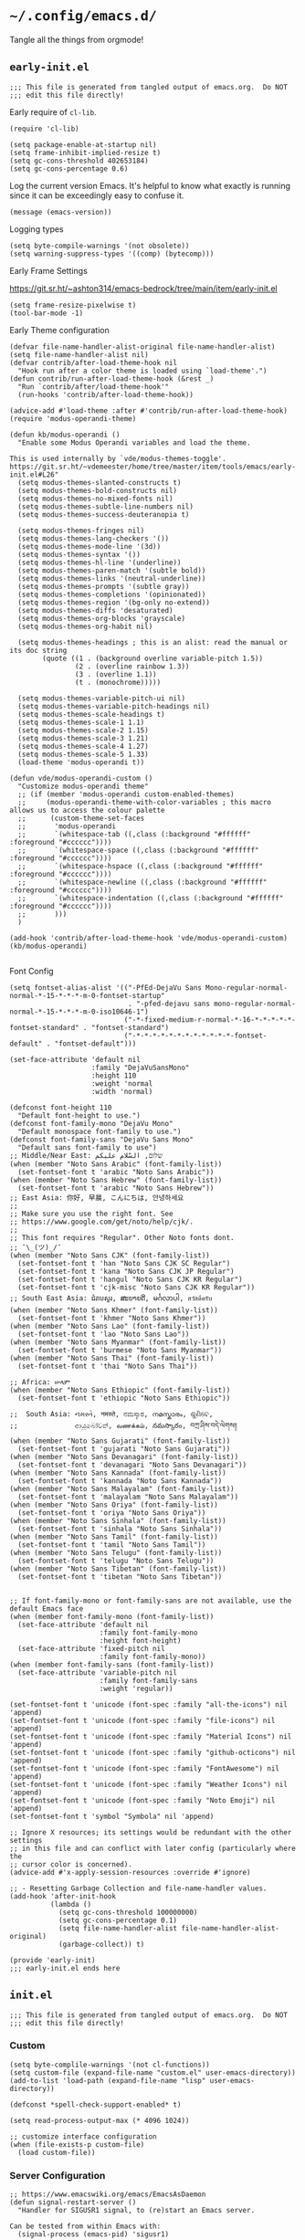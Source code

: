 * =~/.config/emacs.d/=
:PROPERTIES:
:ID:       defa5909-a6c9-4310-9237-b01c8db940ee
:header-args: elisp: :results none
:END:

Tangle all the things from orgmode!

** =early-init.el=
:PROPERTIES:
:ID:       7ba2781f-2040-4345-a188-f610f1e798b4
:header-args:elisp: :tangle ./early-init.el :tangle-mode (identity #o444)
:END:

#+begin_src elisp
;;; This file is generated from tangled output of emacs.org.  Do NOT
;;; edit this file directly!
#+end_src

Early require of ~cl-lib~.

#+begin_src elisp
(require 'cl-lib)
#+end_src

#+begin_src elisp
(setq package-enable-at-startup nil)
(setq frame-inhibit-implied-resize t)
(setq gc-cons-threshold 402653184)
(setq gc-cons-percentage 0.6)
#+end_src

Log the current version Emacs.  It's helpful to know what exactly is running
since it can be exceedingly easy to confuse it.

#+begin_src elisp
(message (emacs-version))
#+end_src

Logging types

#+begin_src elisp
(setq byte-compile-warnings '(not obsolete))
(setq warning-suppress-types '((comp) (bytecomp)))
#+end_src

Early Frame Settings

https://git.sr.ht/~ashton314/emacs-bedrock/tree/main/item/early-init.el

#+begin_src elisp
(setq frame-resize-pixelwise t)
(tool-bar-mode -1)
#+end_src

Early Theme configuration

#+begin_src elisp
(defvar file-name-handler-alist-original file-name-handler-alist)
(setq file-name-handler-alist nil)
(defvar contrib/after-load-theme-hook nil
  "Hook run after a color theme is loaded using `load-theme'.")
(defun contrib/run-after-load-theme-hook (&rest _)
  "Run `contrib/after/load-theme-hook'"
  (run-hooks 'contrib/after-load-theme-hook))

(advice-add #'load-theme :after #'contrib/run-after-load-theme-hook)
(require 'modus-operandi-theme)

(defun kb/modus-operandi ()
  "Enable some Modus Operandi variables and load the theme.

This is used internally by `vde/modus-themes-toggle'.
https://git.sr.ht/~vdemeester/home/tree/master/item/tools/emacs/early-init.el#L26"
  (setq modus-themes-slanted-constructs t)
  (setq modus-themes-bold-constructs nil)
  (setq modus-themes-no-mixed-fonts nil)
  (setq modus-themes-subtle-line-numbers nil)
  (setq modus-themes-success-deuteranopia t)

  (setq modus-themes-fringes nil)
  (setq modus-themes-lang-checkers '())
  (setq modus-themes-mode-line '(3d))
  (setq modus-themes-syntax '())
  (setq modus-themes-hl-line '(underline))
  (setq modus-themes-paren-match '(subtle bold))
  (setq modus-themes-links '(neutral-underline))
  (setq modus-themes-prompts '(subtle gray))
  (setq modus-themes-completions '(opinionated))
  (setq modus-themes-region '(bg-only no-extend))
  (setq modus-themes-diffs 'desaturated)
  (setq modus-themes-org-blocks 'grayscale)
  (setq modus-themes-org-habit nil)

  (setq modus-themes-headings ; this is an alist: read the manual or its doc string
        (quote ((1 . (background overline variable-pitch 1.5))
                (2 . (overline rainbow 1.3))
                (3 . (overline 1.1))
                (t . (monochrome)))))

  (setq modus-themes-variable-pitch-ui nil)
  (setq modus-themes-variable-pitch-headings nil)
  (setq modus-themes-scale-headings t)
  (setq modus-themes-scale-1 1.1)
  (setq modus-themes-scale-2 1.15)
  (setq modus-themes-scale-3 1.21)
  (setq modus-themes-scale-4 1.27)
  (setq modus-themes-scale-5 1.33)
  (load-theme 'modus-operandi t))

(defun vde/modus-operandi-custom ()
  "Customize modus-operandi theme"
  ;; (if (member 'modus-operandi custom-enabled-themes)
  ;;     (modus-operandi-theme-with-color-variables ; this macro allows us to access the colour palette
  ;;      (custom-theme-set-faces
  ;;       'modus-operandi
  ;;       `(whitespace-tab ((,class (:background "#ffffff" :foreground "#cccccc"))))
  ;;       `(whitespace-space ((,class (:background "#ffffff" :foreground "#cccccc"))))
  ;;       `(whitespace-hspace ((,class (:background "#ffffff" :foreground "#cccccc"))))
  ;;       `(whitespace-newline ((,class (:background "#ffffff" :foreground "#cccccc"))))
  ;;       `(whitespace-indentation ((,class (:background "#ffffff" :foreground "#cccccc"))))
  ;;       )))
  )

(add-hook 'contrib/after-load-theme-hook 'vde/modus-operandi-custom)
(kb/modus-operandi)

#+end_src

Font Config

#+begin_src elisp :tangle no
(setq fontset-alias-alist '(("-PfEd-DejaVu Sans Mono-regular-normal-normal-*-15-*-*-*-m-0-fontset-startup"
                             . "-pfed-dejavu sans mono-regular-normal-normal-*-15-*-*-*-m-0-iso10646-1")
                            ("-*-fixed-medium-r-normal-*-16-*-*-*-*-*-fontset-standard" . "fontset-standard")
                            ("-*-*-*-*-*-*-*-*-*-*-*-*-fontset-default" . "fontset-default")))
#+end_src

#+begin_src elisp  :tangle no
(set-face-attribute 'default nil
                    :family "DejaVuSansMono"
                    :height 110
                    :weight 'normal
                    :width 'normal)
#+end_src

#+begin_src elisp :tangle no
(defconst font-height 110
  "Default font-height to use.")
(defconst font-family-mono "DejaVu Mono"
  "Default monospace font-family to use.")
(defconst font-family-sans "DejaVu Sans Mono"
  "Default sans font-family to use")
;; Middle/Near East: שלום, السّلام عليكم
(when (member "Noto Sans Arabic" (font-family-list))
  (set-fontset-font t 'arabic "Noto Sans Arabic"))
(when (member "Noto Sans Hebrew" (font-family-list))
  (set-fontset-font t 'arabic "Noto Sans Hebrew"))
;; East Asia: 你好, 早晨, こんにちは, 안녕하세요
;;
;; Make sure you use the right font. See
;; https://www.google.com/get/noto/help/cjk/.
;;
;; This font requires "Regular". Other Noto fonts dont.
;; ¯\_(ツ)_/¯
(when (member "Noto Sans CJK" (font-family-list))
  (set-fontset-font t 'han "Noto Sans CJK SC Regular")
  (set-fontset-font t 'kana "Noto Sans CJK JP Regular")
  (set-fontset-font t 'hangul "Noto Sans CJK KR Regular")
  (set-fontset-font t 'cjk-misc "Noto Sans CJK KR Regular"))
;; South East Asia: ជំរាបសួរ, ສະບາຍດີ, မင်္ဂလာပါ, สวัสดีครับ
(when (member "Noto Sans Khmer" (font-family-list))
  (set-fontset-font t 'khmer "Noto Sans Khmer"))
(when (member "Noto Sans Lao" (font-family-list))
  (set-fontset-font t 'lao "Noto Sans Lao"))
(when (member "Noto Sans Myanmar" (font-family-list))
  (set-fontset-font t 'burmese "Noto Sans Myanmar"))
(when (member "Noto Sans Thai" (font-family-list))
  (set-fontset-font t 'thai "Noto Sans Thai"))

;; Africa: ሠላም
(when (member "Noto Sans Ethiopic" (font-family-list))
  (set-fontset-font t 'ethiopic "Noto Sans Ethiopic"))

;;  South Asia: નમસ્તે, नमस्ते, ನಮಸ್ಕಾರ, നമസ്കാരം, ଶୁଣିବେ,
;;              ආයුබෝවන්, வணக்கம், నమస్కారం, བཀྲ་ཤིས་བདེ་ལེགས༎
(when (member "Noto Sans Gujarati" (font-family-list))
  (set-fontset-font t 'gujarati "Noto Sans Gujarati"))
(when (member "Noto Sans Devanagari" (font-family-list))
  (set-fontset-font t 'devanagari "Noto Sans Devanagari"))
(when (member "Noto Sans Kannada" (font-family-list))
  (set-fontset-font t 'kannada "Noto Sans Kannada"))
(when (member "Noto Sans Malayalam" (font-family-list))
  (set-fontset-font t 'malayalam "Noto Sans Malayalam"))
(when (member "Noto Sans Oriya" (font-family-list))
  (set-fontset-font t 'oriya "Noto Sans Oriya"))
(when (member "Noto Sans Sinhala" (font-family-list))
  (set-fontset-font t 'sinhala "Noto Sans Sinhala"))
(when (member "Noto Sans Tamil" (font-family-list))
  (set-fontset-font t 'tamil "Noto Sans Tamil"))
(when (member "Noto Sans Telugu" (font-family-list))
  (set-fontset-font t 'telugu "Noto Sans Telugu"))
(when (member "Noto Sans Tibetan" (font-family-list))
  (set-fontset-font t 'tibetan "Noto Sans Tibetan"))


;; If font-family-mono or font-family-sans are not available, use the default Emacs face
(when (member font-family-mono (font-family-list))
  (set-face-attribute 'default nil
                      :family font-family-mono
                      :height font-height)
  (set-face-attribute 'fixed-pitch nil
                      :family font-family-mono))
(when (member font-family-sans (font-family-list))
  (set-face-attribute 'variable-pitch nil
                      :family font-family-sans
                      :weight 'regular))
#+end_src

#+begin_src elisp :tangle no
(set-fontset-font t 'unicode (font-spec :family "all-the-icons") nil 'append)
(set-fontset-font t 'unicode (font-spec :family "file-icons") nil 'append)
(set-fontset-font t 'unicode (font-spec :family "Material Icons") nil 'append)
(set-fontset-font t 'unicode (font-spec :family "github-octicons") nil 'append)
(set-fontset-font t 'unicode (font-spec :family "FontAwesome") nil 'append)
(set-fontset-font t 'unicode (font-spec :family "Weather Icons") nil 'append)
(set-fontset-font t 'unicode (font-spec :family "Noto Emoji") nil 'append)
(set-fontset-font t 'symbol "Symbola" nil 'append)
#+end_src

#+begin_src elisp
;; Ignore X resources; its settings would be redundant with the other settings
;; in this file and can conflict with later config (particularly where the
;; cursor color is concerned).
(advice-add #'x-apply-session-resources :override #'ignore)

;; - Resetting Garbage Collection and file-name-handler values.
(add-hook 'after-init-hook
          (lambda ()
            (setq gc-cons-threshold 100000000)
            (setq gc-cons-percentage 0.1)
            (setq file-name-handler-alist file-name-handler-alist-original)
            (garbage-collect)) t)
#+end_src

#+begin_src elisp
(provide 'early-init)
;;; early-init.el ends here
#+end_src

** =init.el=
:PROPERTIES:
:ID:       828c7a64-b5e4-4314-a146-9f4cd1813543
:header-args:elisp: :tangle init.el :tangle-mode (identity #o444)
:END:

#+begin_src elisp
;;; This file is generated from tangled output of emacs.org.  Do NOT
;;; edit this file directly!
#+end_src

*** Custom
:PROPERTIES:
:ID:       75a69bbb-23be-49c5-a79d-12b3b9209b07
:END:

#+begin_src elisp
(setq byte-complile-warnings '(not cl-functions))
(setq custom-file (expand-file-name "custom.el" user-emacs-directory))
(add-to-list 'load-path (expand-file-name "lisp" user-emacs-directory))

(defconst *spell-check-support-enabled* t)

(setq read-process-output-max (* 4096 1024))

;; customize interface configuration
(when (file-exists-p custom-file)
  (load custom-file))
#+end_src

*** Server Configuration
:PROPERTIES:
:ID:       bf099ae8-4a4e-4348-aa7f-89ff3baeabbd
:END:

#+begin_src elisp
;; https://www.emacswiki.org/emacs/EmacsAsDaemon
(defun signal-restart-server ()
  "Handler for SIGUSR1 signal, to (re)start an Emacs server.

Can be tested from within Emacs with:
  (signal-process (emacs-pid) 'sigusr1)

or from the command line with:
$ kill -USR1 <emacs-pid>
$ emacsclient -c"
  (interactive)
  (server-force-delete)
  (server-start))

(define-key special-event-map [sigusr1] 'signal-restart-server)
#+end_src

*** DBus Configuration
:PROPERTIES:
:ID:       957c50a7-cf5f-4f44-8548-bed26b132cd5
:END:

#+begin_src elisp
(require 'desktop)
(require 'dbus)

;; Loosely borrowed from https://github.com/jmibanez/jmi-dotemacs/blob/master/linux/000.init.el
;; Session handling -- Exit Emacs on D-BUS signal from session manager
(defun kb/dbus-handle-gnome-session-manager-exit ()
  "Perform some cleanup than shutdown Emacs server."
  (message "Closing session at request of DBus")
  (desktop-save (concat desktop-path desktop-base-file-name) t)
  (save-buffers-kill-emacs t))

(defvar kb/dbus-session-exit-handler "DBus Handler for Session Exits.")
(setq kb/dbus-session-exit-handler (dbus-register-signal
                                    :session
                                    "org.gnome.SessionManager"
                                    "/org/gnome/SessionManager"
                                    "org.gnome.SessionManager"
                                    "SessionOver"
                                    #'kb/dbus-handle-gnome-session-manager-ext))
#+end_src

*** Desktop
:PROPERTIES:
:ID:       09057ba9-5736-453f-b840-344ecd3ab64e
:END:

#+begin_src elisp
(use-package desktop
  :custom
  (desktop-save-mode t)
  (desktop-path (list user-emacs-directory))
  (desktop-load-locked-desktop 'check-pid)
  (desktop-restore-frames nil)
  (desktop-auto-save-timeout 30)
  (desktop-restore-eager 10)
  (desktop-files-not-to-save
   "\\(^/[^/:]*:\\|(ftp)$\\)|\\(^*.pdf$\\)\\|\\(^*.jpg$\\)\\|\\(^*.png$\\)")
  (desktop-globals-to-save
   '((comint-input-ring . 50)
     (compile-history . 30)
     desktop-missing-file-warning
     (dired-regexp-history . 20)
     (extended-command-history . 30)
     (face-name-history . 20)
     (file-name-history . 100)
     (grep-find-history . 30)
     (grep-history . 30)
     (ido-buffer-history . 100)
     (ido-last-directory-list . 100)
     (ido-work-directory-list . 100)
     (ido-work-file-list . 100)
     (ivy-history . 100)
     (magit-read-rev-history . 50)
     (minibuffer-history . 50)
     (org-clock-history . 50)
     (org-refile-history . 50)
     (org-tags-history . 50)
     (query-replace-history . 60)
     (read-expression-history . 60)
     (regexp-history . 60)
     (regexp-search-ring . 20)
     register-alist
     (search-ring . 20)
     (shell-command-history . 50)
     tags-file-name
     tags-table-list)))
#+end_src

#+begin_src elisp
(add-hook 'after-init-hook (lambda () (savehist-mode t)))
#+end_src

*** Emacs Defaults
:PROPERTIES:
:ID:       51b73308-55a1-4d0d-9c9f-615d067cddc0
:END:

**** Default Variables
:PROPERTIES:
:ID:       99fb653d-9fcd-402c-9eee-540e0ea04ba1
:END:

https://matthewbauer.us/blog/bauer.html
#+begin_src elisp
(setq-default remote-file-name-inhibit-delete-by-moving-to-trash t)
(setq-default mouse-yank-at-point t)
(setq-default next-error-recenter t)
(setq-default notmuch-show-logo nil)
(setq-default nrepl-log-messages t)
(setq-default ns-function-modifier 'hyper)
(setq-default ns-pop-up-frames nil)
(setq-default nsm-save-host-names t)
(setq-default org-deadline-warning-days 30)
(setq-default org-export-in-background nil)
(setq-default org-log-done 'time)
(setq-default org-log-done-with-time t)
(setq-default org-return-follows-links t)
(setq-default org-special-ctrl-a/e t)
(setq-default org-src-fontify-natively t)
(setq-default org-src-preserve-indentation t)
(setq-default org-src-tab-acts-natively t)
(setq-default org-startup-folded 'fold)
(setq-default parens-require-spaces t)
(setq-default TeX-auto-save t)
(setq-default TeX-engine 'xetex)
(setq-default ad-redefinition-action 'accept)
(setq-default apropros-do-all t)
(setq-default async-shell-command-buffer 'new-buffer)
(setq-default auth-source-save-behavior t)
(setq-default auto-revert-check-vc-info nil)
(setq-default auto-revert-remote-files nil)
(setq-default auto-revert-verbose nil)
(setq-default auto-window-vscroll nil)
(setq-default backward-delete-char-untabify-method 'hungry)
(setq-default blink-cursor-interval 0.4)
(setq-default bookmark-default-file (expand-file-name ".bookmarks.el" user-emacs-directory))
(setq-default bookmark-save-flag t)
(setq-default buffers-menu-max-size 30)
(setq-default c-syntactic-indentation t)
(setq-default case-fold-search t)
(setq-default checkdoc-spellcheck-documentation-flag t)
(setq-default column-number-mode t)
(setq-default comint-input-ignoredups t)
(setq-default comint-process-echoes t)
(setq-default comint-prompt-read-only t)
(setq-default comint-scroll-show-maximum-output nil)
(setq-default company-auto-complete
              (lambda () (and (company-tooltip-visible-p) (company-explicit-action-p))))
(setq-default company-continue-commands
              '(not save-buffer
                    save-some-buffers
                    save-buffers-kill-terminal
                    save-buffers-kill-emacs
                    comint-previous-matching-input-from-input
                    comint-next-matching-input-from-input))
(setq-default company-frontends
              '(company-pseudo-tooltip-unless-just-one-frontend
                company-preview-frontend
                company-echo-metadata-frontend))
(setq-default company-require-match nil)
(setq-default company-selection-wrap-around t)
(setq-default compilation-always-kill nil)
(setq-default compilation-ask-about-save nil)
(setq-default compilation-auto-jump-to-first-error nil)
(setq-default compilation-environment '("TERM=xterm-256color"))
(setq-default compilation-scroll-output nil)
(setq-default completion-cycle-threshold 5)
(setq-default completion-ignore-case t)
(setq-default completions-format 'vertical)
(setq-default counsel-find-file-at-point t)
(setq-default counsel-mode-override-describe-bindings t)
(setq-default create-lockfiles t)
(setq-default default-tab-width 4)
(setq-default delete-by-moving-to-trash t)
(setq-default delete-old-versions t)
(setq-default delete-selection-mode t)
(setq-default dired-auto-revert-buffer t)
(setq-default dired-dwim-target t)
(setq-default dired-hide-details-hide-symlink-targets nil)
(setq-default dired-listing-switches "-alhv")
(setq-default dired-omit-files "^\\.")
(setq-default dired-omit-verbose nil)
(setq-default dired-recursive-copies 'always)
(setq-default dired-recursive-deletes 'always)
(setq-default disabled-command-function nil)
(setq-default display-time-24hr-format t)
(setq-default dtrt-indent-verbosity 0)
(setq-default echo-keystrokes 1)
(setq-default ediff-split-window-function 'split-window-horizontally)
(setq-default ediff-window-setup-function 'ediff-setup-windows-plain)
(setq-default enable-recursive-minibuffers nil)
(setq-default erc-autoaway-idle-seconds 600)
(setq-default erc-autojoin-timing 'ident erc-fill-prefix " ")
(setq-default erc-insert-timestamp-function 'erc-insert-timestamp-left)
(setq-default erc-interpret-mirc-color t)
(setq-default erc-kill-buffer-on-part t)
(setq-default erc-kill-queries-on-quit t)
(setq-default erc-kill-server-buffer-on-quit t)
(setq-default erc-prompt (lambda () (concat "[" (buffer-name) "]")))
(setq-default erc-prompt-for-password nil)
(setq-default erc-query-display 'buffer)
(setq-default erc-server-coding-system '(utf-8 . utf-8))
(setq-default erc-timestamp-format "%H:%M:%S ")
(setq-default erc-timestamp-only-if-changed-flag nil)
(setq-default erc-try-new-nick-p nil)
(setq-default eshell-banner-message "")
(setq-default eshell-buffer-maximum-lines 100000)
(setq-default eshell-cd-on-directory t)
(setq-default eshell-cmpl-autolist t)
(setq-default eshell-cmpl-cycle-completions t)
(setq-default eshell-cmpl-cycle-cutoff-length 2)
(setq-default eshell-cp-interactive-query t)
(setq-default eshell-cp-overwrite-files nil)
(setq-default eshell-default-target-is-dot t)
(setq-default eshell-destroy-buffer-when-process-dies t)
(setq-default eshell-highlight-prompt t)
(setq-default eshell-hist-ignoredups t)
(setq-default eshell-history-size 10000)
(setq-default eshell-list-files-after-cd nil)
(setq-default eshell-ln-interactive-query t)
(setq-default eshell-mv-interactive-query t)
(setq-default eshell-plain-echo-behavior nil)
(setq-default eshell-review-quick-commands t)
(setq-default eshell-rm-interactive-query nil)
(setq-default eval-expression-print-length 20)
(setq-default eval-expression-print-level nil)
(setq-default expand-region-contract-fast-key "j")
(setq-default explicit-shell-args
              '("-c" "export EMACS= INSIDE_EMACS=; stty echo; shell"))
(setq-default fill-column 79)
(setq-default flycheck-check-syntax-automatically
              '(save idle-change mode-enabled new-line))
(setq-default flycheck-display-errors-function
              'flycheck-display-error-messages-unless-error-list)
(setq-default flycheck-global-modes
              '(not
                erc-mode
                message-mode
                git-commit-mode
                view-mode
                outline-mode
                text-mode
                org-mode))
(setq-default flycheck-idle-change-delay 0.5)
(setq-default flycheck-standard-error-navigation nil)
(setq-default flyspell-abbrev-p nil)
(setq-default flyspell-auto-correct nil)
(setq-default flyspell-highlight-properties t)
(setq-default flyspell-incorrect-hook nil)
(setq-default flyspell-issue-welcome-flag nil)
(setq-default global-auto-revert-non-file-buffers t)
;; I think these are equivalent, but spell them out anyways.
;; https://manueluberti.eu/2022/08/07/emacs-ugrep.html
(setq-default grep-template (string-join '("ugrep"
                                           "--color=always"
                                           "--ignore-binary"
                                           "--ignore-case"
                                           "--include=<F>"
                                           "--line-number"
                                           "--null"
                                           "--recursive"
                                           "--regexp=<R>")
                                         " "))
(setq-default highlight-nonselected-windows nil)
(setq-default hippie-expand-verbose nil)
(setq-default history-delete-duplicates t)
(setq-default history-length 20000)
(setq-default hscroll-margin 5)
(setq-default hscroll-step 5)
(setq-default iedit-toggle-key-default nil)
(setq-default imenu-auto-rescan t)
(setq-default indent-tabs-mode nil)
(setq-default indicate-empty-lines t)
(setq-default inhibit-startup-echo-area-message t)
(setq-default inhibit-startup-screen t)
(setq-default ispell-extra-args '("--sug-mode=ultra"))
(setq-default ispell-quietly t)
(setq-default ispell-silently-savep t)
(setq-default jit-lock-defer-time 0)
(setq-default js2-mode-show-parse-errors nil)
(setq-default js2-mode-show-strict-warnings nil)
(setq-default kill-do-not-save-duplicates t)
(setq-default kill-whole-line nil)
(setq-default load-prefer-newer t)
(setq-default magit-clone-set-remote.pushDefault t)
(setq-default magit-ediff-dwim-show-on-hunks t)
(setq-default magit-fetch-arguments nil)
(setq-default magit-log-auto-more t)
(setq-default magit-process-popup-time 15)
(setq-default magit-stage-all-confirm nil)
(setq-default magit-unstage-all-confirm nil)
(setq-default minibuffer-prompt-properties
              '(read-only t cursor-intangible t face minibuffer-prompt))
(setq-default mmm-global-mode 'buffers-with-submode-classes)
(setq-default mmm-submode-decoration-level 2)
(setq-default reb-re-syntax 'string)
(setq-default require-final-newline t)
(setq-default resize-mini-windows t)
(setq-default ring-bell-function 'ignore)
(setq-default rtags-completions-enabled t)
(setq-default rtags-imenu-syntax-highlighting 10)
(setq-default ruby-insert-encoding-magic-comment nil)
(setq-default same-window-buffer-names
              '("*eshell*"
                "*shell*"
                "*mail*"
                "*inferior-lisp*"
                "*ielm*"
                "*scheme"))
(setq-default save-abbrevs 'silently)
(setq-default save-interprogram-paste-before-kill t)
(setq-default savehist-additional-variables
              '(search-ring
                regexp-search-ring
                kill-ring
                comint-input-ring))
(setq-default savehist-autosave-interval 60)
(setq-default scroll-preserve-screen-position 'always)
(setq-default scroll-preserve-screen-position 'always)
(setq-default send-mail-function 'smtpmail-send-it)
(setq-default sentence-end-double-space t)
(setq-default set-mark-command-repeat-pop t)
(setq-default set-mark-command-repeat-pop t)
(setq-default sh-guess-basic-offset t)
(setq-default shell-completion-execonly nil)
(setq-default shell-input-autoexpand nil)
(setq-default show-trailing-whitespace nil)
(setq-default sp-autoskip-closing-pair 'always)
(setq-default tab-always-indent 'complete)
(setq-default tab-width 4)
(setq-default term-input-autoexpand t)
(setq-default term-input-ignoredups t)
(setq-default term-input-ring-file-name t)
(setq-default text-quoting-style 'grave)
(setq-default tls-checktrust t)
(setq-default tooltip-delay 1.5)
(setq-default tramp-default-proxies-alist
              '(((regexp-quote (system-name)) nil nil)
                (nil "\\`root\\'" "/ssh:%h:")
                (".*" "\\`root\\'" "/ssh:%h:")))
(setq-default tramp-default-user nil)
(setq-default truncate-lines nil)
(setq-default truncate-partial-width-windows nil)
(setq-default undo-limit 80000)
(setq-default uniquify-after-kill-buffer-p t)
(setq-default use-dialog-box nil)
(setq-default use-file-dialog nil)
(setq-default use-package-enable-imenu-support t)
(setq-default use-package-expand-minimally nil)
(setq-default vc-handled-backends '(Git))
(setq-default version-control t)
(setq-default view-inhibit-help-message t)
(setq-default view-read-only t)
(setq-default visiable-bell nil)
(setq-default visible-cursor t)
(setq-default whitespace-auto-cleanup t)
(setq-default whitespace-line-column 80)
(setq-default whitespace-rescan-timer-time nil)
(setq-default whitespace-silent t)
(setq-default woman-imenu t)
(setq-default xref-search-program 'ugrep)
(setq-default next-error-message-highlight t)
(setq-default read-minibuffer-restore-windows nil)
#+end_src

**** Default Keybindings
:PROPERTIES:
:ID:       68e29e76-cba3-44fc-abc2-68cc607af115
:END:

#+begin_src elisp
(dolist (key (list (kbd "C-x C-n") ;; unset goal column
                   (kbd "C-z") ;; unset suspend-frame
                   (kbd "C-x C-z") ;; unset suspend-frame
                   ))
  (global-unset-key key))

#+end_src

*** minibuffer
:PROPERTIES:
:ID:       81f4c60c-5adc-4403-b460-2116da44d46b
:END:

Do not make me type ~C-q SPC~ to insert spaces!

#+begin_src elisp
(define-key minibuffer-local-completion-map (kbd "SPC") #'self-insert-command)
#+end_src

*** Password Caching
:PROPERTIES:
:ID:       1da63c25-419a-449e-8e20-3432a3a0c5ad
:END:

#+begin_src elisp
(setq password-cache-expiry 1800)
#+end_src

*** Package Configuration
:PROPERTIES:
:ID:       4931bd29-9293-47b5-810b-5103cf3cbfa6
:END:

**** Elpa
:PROPERTIES:
:ID:       f6d0347d-0517-454a-9ee9-cdcdbc3dd133
:END:

#+begin_src elisp
(require 'package)

(setq package-archives nil)

(let ((local-package-el (locate-library "package")))
  (when (string-match-p (concat "^" (regexp-quote user-emacs-directory))
                        local-package-el)
    (warn "Please remove the local package.el, which is no longer supported (%s)."
          (local-package-el))))

;;; Fire up package.el
(setq package-enable-at-startup nil)
(package-initialize)

(when (not package-archive-contents)
  (package-refresh-contents))
#+end_src

**** =use-package=
:PROPERTIES:
:ID:       06e19deb-b0e4-46d1-a322-202e3f303bad
:END:

#+begin_src elisp
(eval-when-compile
  (require 'use-package))

(setq use-package-always-ensure nil)
(setq use-package-always-demand t)

(use-package bind-key)
(use-package diminish)
#+end_src

*** GC Statistics
:PROPERTIES:
:ID:       a65cc73e-bffc-4f7b-a6b8-4829ec71608b
:END:

#+begin_src elisp
(use-package emacs-gc-stats
  :init
  (emacs-gc-stats-mode +1))
#+end_src

*** helpful
:PROPERTIES:
:ID:       de78bcf2-912a-4c25-adb1-db4f197b3bd2
:END:

#+begin_src elisp
(use-package helpful
  :bind (("C-h f" . helpful-callable)
         ("C-h v" . helpful-variable)
         ("C-h k" . helpful-key)
         ("C-h x" . helpful-command)))
#+end_src

*** Themes
:PROPERTIES:
:ID:       9d2ea8c1-9fc4-4922-b406-9f7d36b79335
:END:

#+begin_src elisp
(use-package modus-themes)
#+end_src

*** Circadian
:PROPERTIES:
:ID:       6b4f091d-6d76-4880-bb0d-8ce4ab4db252
:END:

#+begin_src elisp
(use-package circadian
  :commands circadian-setup
  :custom
  (circadian-themes '(("07:00" . modus-operandi-tinted)
                      ("19:00" . modus-vivendi-tinted)))
  :config
  (circadian-setup))
#+end_src

*** Execution Path
:PROPERTIES:
:ID:       0e42516d-f87a-46a4-a62c-774a5f46450d
:END:

#+begin_src elisp
(use-package exec-path-from-shell
  :config
  (progn
    (dolist (var '("SSH_AUTH_SOCK"
                   "SSH_AGENT_PID"
                   "GPG_AGENT_INFO"
                   "LANG"
                   "LC_CTYPE"))
      (add-to-list 'exec-path-from-shell-variables var))))


(when (memq window-system '(mac ns x))
  (exec-path-from-shell-initialize))
#+end_src

*** Backupfiles
:PROPERTIES:
:ID:       e9e68a37-0d3e-4d72-89e4-b33d104d5dd8
:END:

#+begin_src elisp
;; Snippet taken from https://stackoverflow.com/a/18330742/7492588
(defconst --backup-directory (concat user-emacs-directory "backups/"))
(defconst --lockfile-directory (concat user-emacs-directory "lockfiles/")
  "Lockfiles and Autosave files directory.")
(unless (file-exists-p --backup-directory)
  (make-directory --backup-directory t)
  (set-file-modes --backup-directory #o700))
(unless (file-exists-p --lockfile-directory)
  (make-directory --lockfile-directory)
  (set-file-modes --lockfile-directory #o700))
(setq backup-directory-alist `(("." . ,--backup-directory)))
(setq auto-save-file-name-transforms `((".*" ,--lockfile-directory t)))
(setq make-backup-files nil)
(setq backup-by-copying nil)
(setq version-control t)
(setq delete-old-versions t)
(setq delete-by-moving-to-trash nil)
(setq kept-old-versions 6)
(setq kept-new-versions 9)
(setq auto-save-default t)
(setq auto-save-timeout 20)
(setq auto-save-interval 200)
#+end_src

*** Environment Variables
:PROPERTIES:
:ID:       492a29c0-56b5-40df-9f4a-a2a3a6dd85af
:END:

#+begin_src elisp :tangle no
(require 'eshell)
(require 'subr-x)
(require 'dash)

(defun kb/join-paths (paths &optional path-separator)
  "Join the given PATHS together using the PATH-SEPARATOR."
  (or path-separator (setq path-separator ":"))
  ;; Remove duplicate path entries
  (let* ((paths (-remove (lambda (p) (not p)) paths))
         (split-paths (lambda (p) (split-string p path-separator)))
         (paths-to-join (-flatten (mapcar split-paths paths))))
    (string-join (seq-uniq paths-to-join) path-separator)))

(let* ((user-home (getenv "HOME"))
       (user-nix-profile (concat user-home "/.nix-profile/"))
       (python-path (getenv "PYTHONPATH"))
       (c-include-path (getenv "C_INCLUDE_PATH"))
       (cpp-include-path (getenv "CPLUS_INCLUDE_PATH"))
       (library-path (getenv "LIBRARY_PATH"))
       (ghc-package-path (getenv "GHC_PACKAGE_PATH")))
  (progn
    (eshell/addpath (concat user-nix-profile "/bin"))
    ;; (setenv "PATH" (concat (getenv "PATH")))
    (setenv "PYTHONPATH" (kb/join-paths
                          (list (concat user-nix-profile
                                        "/lib/python3.7/site-packages")
                                python-path)))
    (setenv "C_INCLUDE_PATH" (kb/join-paths
                              (list (concat user-nix-profile "/include")
                                    c-include-path)))
    (setenv "CPLUS_INCLUDE_PATH" (kb/join-paths
                                  (list (concat user-nix-profile "/include")
                                        cpp-include-path)))))
#+end_src

#+begin_src elisp
(let ((ssh-auth-sock (string-trim (shell-command-to-string "gpgconf --list-dirs agent-ssh-socket"))))
  (setenv "SSH_AUTH_SOCK" ssh-auth-sock))
#+end_src

*** EasyPG
:PROPERTIES:
:ID:       d5df41e6-a853-4690-a654-ee04e22f2e5c
:END:

#+begin_src elisp
(setq epg-pinentry-mode 'loopback)
#+end_src

*** Preload Local -- Disabled
:PROPERTIES:
:ID:       9f9b83a9-96c2-4d5e-838c-965f9dab90ad
:END:

#+begin_src elisp :tangle no
(require 'init-preload-local nil t)
#+end_src

*** wgrep
:PROPERTIES:
:ID:       bd064283-ecbc-42e8-8c81-1cd8a3ae3a66
:END:

#+begin_src elisp
(use-package wgrep)
#+end_src

*** FullFrame
:PROPERTIES:
:ID:       a002f934-38fc-4d0b-a9a6-d741d05adaff
:END:

#+begin_src elisp
(use-package fullframe)

(fullframe list-packages quit-window)
#+end_src

*** Icons
:PROPERTIES:
:ID:       8a1e42a0-0055-4f91-8a50-cbebf4f6c2a4
:END:

#+begin_src elisp
(use-package all-the-icons)
#+end_src

*** Modeline
:PROPERTIES:
:ID:       c878a9ac-2e3d-464e-a481-f95f9309ab18
:END:

**** Spaceline -- Disabled
:PROPERTIES:
:ID:       06593606-1e9f-4b05-8f52-2047fb85fb46
:END:

#+begin_src elisp :tangle no
(use-package spaceline
  :demand t)

(use-package spaceline-config
  :after spaceline
  :demand t
  :config
  (spaceline-helm-mode 1)
  (spaceline-emacs-theme)
  (spaceline-toggle-minor-modes-off)
  (spaceline-toggle-mu4e-alert-segment-off))
#+end_src

**** Powerline
:PROPERTIES:
:ID:       b0f7d023-6c9e-42e1-bfd1-ce4113782673
:END:

#+begin_src elisp
(use-package powerline
  :commands powerline-default-theme
  :config
  (powerline-default-theme))
#+end_src

**** Display Time
:PROPERTIES:
:ID:       e3456b0d-0dfa-4b77-a508-b20e863f186a
:END:

#+begin_src elisp
(display-time-mode t)
#+end_src

*** GUI Frame Configurations
:PROPERTIES:
:ID:       1274a1b0-b4b0-45af-94bd-9cee35d3dc23
:END:

#+begin_src elisp
;; suppress gui features
(setq use-file-dialog nil)
(setq use-dialog-box nil)
(setq inhibit-startup-screen t)
(setq inhibit-startup-echo-area-message t)

;; window size
(when (fboundp 'tool-bar-mode)
  (tool-bar-mode -1))
(when (fboundp 'scroll-bar-mode)
  (scroll-bar-mode -1))
(when (fboundp 'menu-bar-mode)
  (menu-bar-mode -1))

(let ((no-border '(internal-border-width . 0)))
  (add-to-list 'default-frame-alist no-border)
  (add-to-list 'initial-frame-alist no-border))

(defun sanityinc/adjust-opacity (frame incr)
  "Adjust the background opacity of FRAME by increment INCR."
  (unless (display-graphic-p frame)
    (error "Cannot adjust opacity of this frame"))
  (let* ((oldalpha (or (frame-parameter frame 'alpha) 100))
         (oldalpha (if (listp oldalpha) (car oldalpha) oldalpha))
         (newalpha (+ incr oldalpha)))
    (when (and (<= frame-alpha-lower-limit newalpha) (>= 100 newalpha))
      (modify-frame-parameters frame (list (cons 'alpha newalpha))))))

(setq frame-title-format
      '((:eval (if (buffer-file-name)
                   (abbreviate-file-name (buffer-file-name))
                 "%b"))))

;; non-zero values for `line-spacing' can mess up ansi-term and co,
;; so we zero it explicitly in those cases.
(add-hook 'term-mode-hook
          (lambda ()
            (setq line-spacing 0)))

(defvar disable-mouse)
(use-package disable-mouse
  :diminish)

;;scroll margin
(defvar smooth-scrolling)
(defvar smooth-scrolling-margin)
(use-package smooth-scrolling
  :init
  (setq smooth-scrolling-margin 10))
#+end_src

Set initial frame sizes

#+begin_src elisp
(add-to-list 'default-frame-alist '(height . 60))
(add-to-list 'default-frame-alist '(width . 90))
#+end_src

Golden Ratio frame resizing

#+begin_src elisp
(use-package golden-ratio
  :commands golden-ratio-mode
  :diminish
  :custom
  (golden-ratio-auto-scale nil)
  (golden-ratio-adjust-factor 1.0)
  (golden-ratio-wide-adjust-factor 0.8)
  (golden-ratio-exclude-modes '(helm-mode))
  :config
  (golden-ratio-mode nil))
#+end_src

*** dired
:PROPERTIES:
:ID:       f67852f8-d563-4fbe-bf98-30afc3239cf8
:END:

https://matthewbauer.us/blog/bauer.html

#+begin_src elisp
(use-package dired
  :init (require 'dired)
  :bind (:map dired-mode-map
              ("C-c C-c" . compile)
              ("r" . browse-url-of-dired-file))
  :config
  (setq dired-listing-switches "-lh"))

;; http://pragmaticemacs.com/emacs/quickly-preview-images-and-other-files-with-peep-dired/
;; preview files in dired
(use-package peep-dired
  :bind (:map dired-mode-map
              ("P" . peep-dired)))
#+end_src

Disable mouse open files.

#+begin_src elisp
(define-key dired-mode-map [mouse-2] nil)
#+end_src

#+begin_src elisp
(use-package dired-x
  :custom
  (dired-guess-shell-alist-user '(("\\.pdf\\'" "evince")
                                  ("\\.doc\\'" "libreoffice")
                                  ("\\.docx\\'" "libreoffice")
                                  ("\\.ppt\\'" "libreoffice")
                                  ("\\.pptx\\'" "libreoffice")
                                  ("\\.xls\\'" "libreoffice")
                                  ("\\.xlsx\\'" "libreoffice")
                                  ("\\.csv\\'" "libreoffice")
                                  ("\\.tsv\\'" "libreoffice")
                                  ("\\.odt\\'" "libreoffice")
                                  ("\\.jpg\\'" "eog")
                                  ("\\.png\\'" "eog")
                                  ("\\.svg\\'" "eog"))))
#+end_src

Asynchronous rsync from [[help:dired][dired]].

#+begin_src elisp
(use-package dired-rsync
  :commands dired-rsync
  :bind (:map dired-mode-map
              ("C-c C-r" . dired-rsync)))
#+end_src

#+begin_src elisp
(use-package casual-dired
  :commands casual-dired-tmenu
  :bind (:map dired-mode-map ("C-o" . #'casual-dired-tmenu)))
#+end_src

*** isearch
:PROPERTIES:
:ID:       85846a98-5932-49de-8f88-abbc558dfecb
:END:

#+begin_src elisp
;; show number of matches while searching
(use-package anzu
  :commands global-anzu-mode
  :custom
  (anzu-mode-lighter "")
  :config
  (global-anzu-mode t)
  (global-set-key [remap query-replace-regexp] 'anzu-query-replace-regexp)
  (global-set-key [remap query-replace] 'anzu-query-replace))

;; Activate occur easily inside isearch
(when (version< emacs-version "24.3")
  (define-key isearch-mode-map (kbd "C-c C-o") 'isearch-occur))

;; DEL during isearch should edit the search string
;; not jump back to the previous result
(define-key isearch-mode-map [remap isearch-delete-char] 'isearch-del-char)
#+end_src

*** Grep
:PROPERTIES:
:ID:       4ee080b9-ae28-45f4-ba10-6e358e9e5ebe
:END:

#+begin_src elisp
(setq-default grep-highlight-matches t
              grep-scroll-output t)

(use-package ag)

(when (and (executable-find "ag")
           (require 'ag))
  (use-package wgrep-ag)
  (setq-default ag-highlight-search t))
#+end_src

*** uniquify
:PROPERTIES:
:ID:       a1fca4d1-46aa-4481-93ec-4b175f7943ba
:END:

Nicer naming of buffers for files with identitcal names.

#+begin_src elisp
(require 'uniquify)

(setq uniquify-buffer-name-style 'reverse)
(setq uniquify-separator " • ")
(setq uniquify-after-kill-buffer-p t)
(setq uniquify-ignore-buffers-re "^\\*")
#+end_src

*** ibuffer
:PROPERTIES:
:ID:       46338344-4b74-4a15-8081-bcbf4a1f6d6c
:END:

#+begin_src elisp
(use-package ibuffer
  :config
  (fullframe ibuffer ibuffer-quit))

(use-package ibuffer-vc
  :after (ibuffer)
  :config
  (defun ibuffer-set-up-preferred-filters ()
    "Setup ibuffer sorting and filtering."
    (ibuffer-vc-set-filter-groups-by-vc-root)
    (unless (eq ibuffer-sorting-mode 'filename/process)
      (ibuffer-do-sort-by-filename/process)))
  (add-hook 'ibuffer-hook #'ibuffer-set-up-preferred-filters))

(global-set-key (kbd "C-x C-b") 'ibuffer)
#+end_src

*** RecentF
:PROPERTIES:
:ID:       834fcbae-7640-45b4-8e0b-0cc96f42ba75
:END:

#+begin_src elisp
(add-hook 'after-init-hook (lambda () (recentf-mode 1)))
(setq-default recentf-max-save-items 1000)
(setq-default recentf-exclude '("/tmp/", "/ssh:"))
#+end_src

*** helm
:PROPERTIES:
:ID:       453f4b85-ed7d-420b-8f40-38b40a6883b8
:END:

https://tuhdo.github.io/helm-intro.html

#+begin_src elisp
(use-package helm
  :preface (progn
             (require 'helm-core)
             (require 'helm)
             (require 'helm-command)
             (require 'helm-imenu))
  :commands (helm-show-kill-ring helm-all-mark-rings)
  :after async
  :delight
  :bind (("C-c h" . helm-command-prefix)
         ("M-x" . helm-M-x)
         ("M-y" . helm-show-kill-ring)
         ("C-x b" . helm-mini)
         ("C-x C-f" . helm-find-files)
         ("C-h SPC" . helm-all-mark-rings)
         ;; ("C-c h o" . helm-occur)
         :map helm-map
         ("<tab>" . helm-execute-persistent-action)
         ("C-i" . helm-execute-persistent-action)
         ("C-z" . helm-select-action)
         :map minibuffer-local-map
         ("C-c C-l" . helm-minibuffer-history))
  :custom
  (helm-autoresize-max-height 30)
  (helm-autoresize-min-height 20)
  (helm-apropos-fuzzy-match t)
  (helm-M-x-fuzzy-match t)
  (helm-buffers-fuzzy-matching t)
  (helm-recentf-fuzzy-match t)
  (helm-lisp-fuzzy-completion t)
  (helm-semantic-fuzzy-match t)
  (helm-imenu-fuzzy-match t)
  (helm-ff-search-library-in-sexp nil)
  (helm-ff-file-name-history-use-recentf nil)
  (helm-ff-keep-cached-candidates nil)
  (helm-split-window-inside-p nil)
  (helm-grep-default-command (string-join '("ugrep"
                                            "--color=never"
                                            "--ignore-binary"
                                            "--ignore-case"
                                            "--include=<F>"
                                            "--line-number"
                                            "--null"
                                            "--recursive"
                                            "--regexp=<R>"
                                            "%p"
                                            "%f")
                                          " "))
  (helm-grep-default-recurse-command (string-join '("ugrep"
                                                    "--color=never"
                                                    "--ignore-binary"
                                                    "--ignore-case"
                                                    "--include=<F>"
                                                    "--line-number"
                                                    "--null"
                                                    "--recursive"
                                                    "--regexp=<R>"
                                                    "%p"
                                                    "%f")
                                                  " "))
  :config
  (add-to-list 'helm-sources-using-default-as-input 'helm-source-man-pages)
  (defun spacemacs/helm-hide-minibuffer-maybe ()
    "Hide minibuffer in Helm session if we use the header line as input field."
    (when (with-helm-buffer helm-echo-input-in-header-line)
      (let ((ov (make-overlay (point-min) (point-max) nil nil t)))
        (overlay-put ov 'window (selected-window))
        (overlay-put ov 'face
                     (let ((bg-color (face-background 'default nil)))
                       `(:background ,bg-color :foreground ,bg-color)))
        (setq-local cursor-type nil))))
  :hook (helm-minibuffer-set-up-hook . spacemacs/helm-hide-minibuffer-maybe)
  :init
  (helm-mode t)
  (helm-autoresize-mode t))
#+end_src

#+begin_src elisp
(use-package helm-descbinds
  :commands helm-descbinds-mode
  :after (helm)
  :config
  (helm-descbinds-mode))
#+end_src

#+begin_src elisp
(use-package swiper-helm
  :after (helm)
  :bind (("C-s" . swiper-helm)))
#+end_src

*** mct -- Disabled
:PROPERTIES:
:ID:       4361a82f-27b4-495c-a80e-a03f5337f26a
:END:

#+begin_src elisp :tangle no
(use-package mct
  :commands mct-mode
  :config
  (setq mct-apply-completion-stripes t)
  (setq mct-completion-blocklist nil)
  (setq mct-completion-passlist
        '(imenu
          Info-goto-node
          Info-index
          Info-menu))
  (setq mct-completions-format 'one-column)
  (setq mct-hide-completion-mode-line nil)
  (setq mct-live-update-delay 0.6)
  (setq mct-minimum-input 3)
  (setq mct-remove-shadowed-file-names t)
  (setq mct-show-completion-line-numbers nil)
  :init
  (mct-mode 1))

(setq completion-styles
      '(basic substring initial flex partial-completion))
(setq completion-category-overrides
      '((file (styles . (basic partial-completion initials substring)))))

(setq completion-cycle-threshold 2)
(setq completion-ignore-case t)
(setq completion-show-inline-help nil)

(setq completions-detailed t)

(setq enable-recursive-minibuffers t)
(setq minibuffer-eldef-shorten-default t)
(setq read-buffer-completion-ignore-case t)
(setq read-file-name-completion-ignore-case t)
(setq resize-mini-windows t)
(minibuffer-depth-indicate-mode 1)
(minibuffer-electric-default-mode 1)

(setq minibuffer-prompt-properties
      '(read-only t cursor-intangible-mode t face minibuffer-prompt))

(add-hook 'minibuffer-setup-hook #'cursor-intangible-mode)

(require 'savehist)
(setq savehist-file (locate-user-emacs-file "savehist"))
(setq history-length 10000)
(setq history-delete-duplicates t)
(setq savehist-save-minibuffer-history t)
(add-hook 'after-init-hook #'savehist-mode)
#+end_src

*** ido -- disabled
:PROPERTIES:
:ID:       bfe3ad2a-292d-421b-a93e-72149b0197fa
:END:

#+begin_src elisp :tangle no
(require 'ido)
(setq ido-create-new-buffer 'always)
(setq ido-enable-flex-matching t)
(setq ido-ignore-extensions t)
(ido-everywhere)
#+end_src

*** vundo
:PROPERTIES:
:ID:       35c51bf3-9a5b-46ce-b787-4f6ab9e141f4
:END:

#+begin_src elisp
(use-package vundo
  :commands (vundo)
  :config
  (setq vundo-compact-display t))
#+end_src

*** Move where I mean
:PROPERTIES:
:ID:       264bf804-2c85-4f31-ba01-8881e0f3b033
:END:

https://matthewbauer.us/blog/bauer.html

#+begin_src elisp
(use-package mwim
  :bind (([remap move-beginning-of-line] . mwim-beginning-of-code-or-line)
         ([remap move-end-of-line] . mwim-end-of-code-or-line)))
#+end_src

*** Company Mode
:PROPERTIES:
:ID:       3b06402b-29ad-42a1-8476-fb0664176dea
:END:

https://github.com/purcell/emacs.d/blob/master/lisp/init-company.el

#+begin_src elisp
(use-package company
  :diminish
  :hook ((prog-mode . company-mode)
         (comint-mode . company-mode))
  :bind (("C-M-/" . company-complete)
         :map company-mode-map
         ("M-/" . company-complete)
         :map company-active-map
         ("M-/" . company-select-next)
         ("C-n" . company-select-next)
         ("C-p" . company-select-previous))
  :config
  (defun sanityinc/local-push-company-backend (backend)
    "Add BACKEND to a buffer-local version of `company-backends'."
    (make-local-variable 'company-backends)
    (push backend company-backends)))
#+end_src

*** Multi-Major Mode
:PROPERTIES:
:ID:       5b51870f-8e94-49f8-8244-663cef107085
:END:

https://matthewbauer.us/blog/bauer.html

#+begin_src elisp
(use-package mmm-mode
  :commands mmm-mode
  :config
  (setq mmm-global-mode 'buffers-with-submode-classes)
  (setq mmm-submode-decoration-level 2)
  (use-package mmm-auto
    :demand))
#+end_src

*** PolyMode
:PROPERTIES:
:ID:       2ce1b6ec-dd37-481f-be6a-ee244a322ab1
:END:

https://masteringemacs.org/article/polymode-multiple-major-modes-how-to-use-sql-python-in-one-buffer

#+begin_src elisp
(use-package polymode)
#+end_src

*** Editing Utilities
:PROPERTIES:
:ID:       9f8278b6-6d17-40e1-aff8-42ea08151fe7
:END:

#+begin_src elisp
(use-package unfill)

(use-package list-unicode-display)

(use-package autorevert
  :diminish auto-revert-mode
  :demand
  :commands auto-revert-mode
  :init
  (add-hook 'dired-mode-hook #'auto-revert-mode)
  :config
  (global-auto-revert-mode t))

(transient-mark-mode t)

;;; A simple visible bell which works in all terminal types
(defun sanityinc/flash-mode-line ()
  "Flash mode line on bell."
  (invert-face 'mode-line)
  (run-with-timer 0.05 nil 'invert-face 'mode-line))

(setq-default
 ring-bell-function 'sanityinc/flash-mode-line)


;;; Newline behaviour
(global-set-key (kbd "RET") 'newline-and-indent)
(defun sanityinc/newline-at-end-of-line ()
  "Move to end of line, enter a newline, and reindent."
  (interactive)
  (move-end-of-line 1)
  (newline-and-indent))

(global-set-key (kbd "S-<return>") 'sanityinc/newline-at-end-of-line)

(defun kb/enable-line-numbers ()
  "Turn on line number display."
  (setq-local display-line-numbers t))

;; explicitly enable line numbers modes
(dolist (hook '(prog-mode-hook text-mode-hook conf-mode-hook))
  (add-hook hook #'kb/enable-line-numbers))

(use-package rainbow-mode)
(use-package rainbow-delimiters
  :hook (prog-mode . rainbow-delimiters-mode))

(when (fboundp 'global-prettify-symbols-mode)
  (global-prettify-symbols-mode))

;; Zap *up* to char is a handy pair for zap-to-char
(autoload 'zap-up-to-char "misc" "Kill up to, but not including ARGth occurrence of CHAR.")
(global-set-key (kbd "M-Z") 'zap-up-to-char)

#+end_src

#+begin_src elisp
(use-package browse-kill-ring
  :commands browse-kill-ring
  :custom
  (browse-kill-ring-separator "\f")
  :bind (("M-Y" . browse-kill-ring)
         :map browse-kill-ring-mode-map
         ("C-g" . browse-kill-ring-quit)))
#+end_src

#+begin_src elisp

;; Don't disable narrowing commands
(put 'narrow-to-region 'disabled nil)
(put 'narrow-to-page 'disabled nil)
(put 'narrow-to-defun 'disabled nil)

;; Show matching parens
(show-paren-mode 1)

;; Expand region
(use-package expand-region
  :bind (("C-=" . #'er/expand-region)))

;; Don't disable case-change functions
(put 'upcase-region 'disabled nil)
(put 'downcase-region 'disabled nil)


;; Handy key bindings
(global-set-key (kbd "C-.") 'set-mark-command)
(global-set-key (kbd "C-x C-.") 'pop-global-mark)

(use-package avy
  :commands avy-goto-char-timer
  :bind ("C-;" . #'avy-goto-char-timer))

(use-package multiple-cursors
  :commands (mc/edit-lines mc/edit-ends-of-lines mc/edit-beginnings-of-lines)
  :bind (("C-c m c" . #'mc/edit-lines)
         ("C-c m e" . #'mc/edit-ends-of-lines)
         ("C-c m a" . #'mc/edit-beginnings-of-lines)))

(global-set-key (kbd "C-c m r") 'set-rectangular-region-anchor)

;; Train myself to use M-f and M-b instead
(global-unset-key [M-left])
(global-unset-key [M-right])


;; Fix backward-up-list to understand quotes, see http://bit.ly/h7mdIL
(defun backward-up-sexp (arg)
  "Jump up to the start of the ARG'th enclosing sexp."
  (interactive "p")
  (let ((ppss (syntax-ppss)))
    (cond ((elt ppss 3)
           (goto-char (elt ppss 8))
           (backward-up-sexp (1- arg)))
          ((backward-up-list arg)))))

(global-set-key [remap backward-up-list] 'backward-up-sexp) ; C-M-u, C-M-up
#+end_src

Cut/copy the current line if no region is active.

#+begin_src elisp
(use-package whole-line-or-region
  :diminish whole-line-or-region-local-mode
  :commands whole-line-or-region-global-mode
  :config
  (whole-line-or-region-global-mode t))
#+end_src

#+begin_src elisp :tangle no
(use-package highlight-escape-sequences
  :init
  (hes-mode))

(global-hl-line-mode t)
#+end_src

#+begin_src elisp
(use-package olivetti
  :config
  (setq olivetti-minimum-body-width 100))
#+end_src

#+begin_src elisp
(use-package page-break-lines
  :diminish
  :custom
  (page-break-lines-modes '(emacs-lisp-mode
                            lisp-mode
                            scheme-mode
                            compilation-mode
                            outline-mode
                            help-mode
                            browse-kill-ring-mode
                            ledger-mode))
  :config
  (global-page-break-lines-mode t))
#+end_src

#+begin_src elisp
(use-package editorconfig
  :diminish
  :config
  (editorconfig-mode t))
#+end_src

#+begin_src elisp
(use-package smartparens
  :diminish)
#+end_src

#+begin_src elisp :tangle no
(use-package auto-highlight-symbol
  :diminish)
#+end_src

#+begin_src elisp
(diminish 'abbrev-mode)
#+end_src

**** Dictionary
:PROPERTIES:
:ID:       c17c3bc7-0d74-43c3-92d2-82f8e853783f
:END:

#+begin_src elisp
(require 'dictionary)

(setq dictionary-server "localhost")

(bind-key (kbd "M-#") #'dictionary-lookup-definition)
#+end_src

#+begin_src elisp
(use-package define-word
  :bind (("C-c h d" . define-word-at-point)))
#+end_src

**** WordNet
:PROPERTIES:
:ID:       0d64e43d-ed0c-4e41-9e1f-86d2728cff59
:END:

#+begin_src elisp
(use-package wordnut)
#+end_src

**** Thesauri
:PROPERTIES:
:ID:       a86b1a05-5518-4b80-9bca-94060959b49b
:END:

#+begin_src elisp :tangle no
(use-package synosaurus
  :delight
  :hook text-mode
  :config
  (unbind-key (kbd "C-c C-s l"))
  (unbind-key (kbd "C-c C-s r"))
  (unbind-key (kbd "C-c C-s i"))
  (setq synosaurus-backend #'synosaurus-backend-wordnet)
  (setq synosaurus-choose-method 'ido))
#+end_src

**** LTEX Language Server
:PROPERTIES:
:ID:       b170b85a-3d40-4bb6-973c-a9f6a5862719
:END:

#+begin_src elisp :tangle no
(add-to-list 'eglot-server-programs '(text-mode "localhost" 9091))
#+end_src
#+begin_src elisp :tangle no
(use-package lsp-ltex
  :after lsp
  :hook (text-mode . kb/enable-ltex)
  :init
  (defun kb/enable-ltex ()
    (require 'lsp-ltex)
    (lsp-deferred))
  :config
  (setq lsp-ltex-ls-path (string-join (list user-emacs-directory "/lsp-ltex/")))
  (setq lsp-ltex-version "15.2.0"))
#+end_src

**** detex
:PROPERTIES:
:ID:       e9352fe8-02e4-4082-9f90-34460f51c9e7
:END:

Simple function which returns buffer contents untexified.

#+begin_src elisp :tangle no
(defun detex-filter (contents)
  "Return buffer contents without (La)TeX commands via `detex'."
  (2text-filter "detex" contents "-s"))

(defun ws-filter (contents)
  "Return buffer contents without extra whitespace via `sed'."
  (2text-filter "sed" contents "s/^\\s+//g"))

(defun 2text-filter (program contents &rest ARGS)
  "Return buffer contents after passing `CONTENTS' to `PROGRAM'."
  (with-temp-buffer
    (goto-char (point-min))
    (insert contents)
    (apply #'call-process-region (point-min) (point-max) program t t nil ARGS)
    (buffer-substring-no-properties (point-min) (point-max))))
#+end_src

**** LanguageTool
:PROPERTIES:
:ID:       c084445a-9d5c-4a05-8273-f1d6d6cc772d
:END:

#+begin_src elisp
(use-package flycheck-languagetool
  :after (flycheck flycheck-vale)
  :hook (text-mode . flycheck-languagetool-setup)
  :custom
  (flycheck-languagetool-language "en-US")
  (flycheck-languagetool-server-port 9092)
  (flycheck-languagetool-url (format "http://localhost:%s"
                                     flycheck-languagetool-server-port))
  (flycheck-languagetool-check-params '(("disabledRules" . "WHITESPACE_RULE")))
  :config
  (flycheck-add-next-checker 'languagetool 'vale)
  (flycheck-remove-next-checker 'languagetool 'proselint))
#+end_src

#+begin_src elisp :tangle no
(defun flycheck-languagetool--start (_checker callback)
  "Flycheck start function for _CHECKER `languagetool', invoking CALLBACK."
  (when (or flycheck-languagetool-server-command
            flycheck-languagetool-server-jar)
    (unless flycheck-languagetool--started-server
      (setq flycheck-languagetool--started-server t)
      (flycheck-languagetool--start-server)))

  (let* ((url-request-method "POST")
         (url-request-extra-headers
          '(("Content-Type" . "application/x-www-form-urlencoded")))
         (disabled-rules
          (flatten-tree (list
                         (cdr (assoc "disabledRules"
                                     flycheck-languagetool-check-params))
                         (when (bound-and-true-p flyspell-mode)
                           flycheck-languagetool--spelling-rules))))
         (other-params (assoc-delete-all "disabledRules"
                                         flycheck-languagetool-check-params))
         (url-request-data
          (mapconcat
           (lambda (param)
             (concat (url-hexify-string (car param)) "="
                     (url-hexify-string (cdr param))))
           (append other-params
                   `(("language" . ,flycheck-languagetool-language)
                     ("text" . ,(detex-filter (buffer-substring-no-properties
                                               (point-min)
                                               (point-max)))))
                   (when disabled-rules
                     (list (cons "disabledRules"
                                 (string-join disabled-rules ",")))))
           "&")))
    (url-retrieve
     (concat (or flycheck-languagetool-url
                 (format "http://localhost:%s"
                         flycheck-languagetool-server-port))
             "/v2/check")
     #'flycheck-languagetool--read-results
     (list (current-buffer) callback)
     t)))
#+end_src

**** Pulsar
:PROPERTIES:
:ID:       207e8513-d6e5-4ee3-a3d8-425ab3c8c6e4
:END:

Replace global hl-mode with pulsar package.

#+begin_src elisp
(require 'pulsar)

(customize-set-variable
 'pulsar-pulse-functions
 '(recenter-top-bottom
   move-to-window-line-top-bottom
   reposition-window
   bookmark-jump
   other-window
   delete-window
   delete-other-windows
   forward-page
   backward-page
   scroll-up-command
   scroll-down-command
   windmove-right
   windmove-left
   windmove-up
   windmove-down
   windmove-swap-states-right
   windmove-swap-states-left
   windmove-swap-states-up
   windmove-swap-states-down
   tab-new
   tab-close
   tab-next
   org-next-visible-heading
   org-previous-visible-heading
   org-forward-heading-same-level
   org-backward-heading-same-level
   outline-backward-same-level
   outline-forward-same-level
   outline-next-visible-heading
   outline-previous-visible-heading
   outline-up-heading))

(setq pulsar-face 'pulsar-magenta)
(setq pulsar-delay 0.05)
(setq pulsar-pulse t)
(pulsar-global-mode 1)
#+end_src

Wrap [[help:recenter-top-bottom][recenter-top-bottom]] so that it pulses as well.

#+begin_src elisp
(defun kb/recenter-top-bottom (&optional ARG)
  "Recenter-top-bottom with pulse effect."
  (interactive)
  (pulsar-pulse-line)
  (recenter-top-bottom ARG))

(bind-key "C-l" #'kb/recenter-top-bottom)
#+end_src

*** Buffer Move
:PROPERTIES:
:ID:       238e7ac9-7b59-4f88-9adb-32bfcc30ae7a
:END:

https://matthewbauer.us/blog/bauer.html

#+begin_src elisp
(use-package buffer-move
  :commands (buf-move-up buf-move-down buf-move-left buf-move-right)
  :bind (("C-x w p" . #'buf-move-up)
         ("C-x w n" . #'buf-move-down)
         ("C-x w a" . #'buf-move-left)
         ("C-x w b" . #'buf-move-left)
         ("C-x w e" . #'buf-move-right)
         ("C-x w f" . #'buf-move-right)))
#+end_src

#+begin_src elisp :tangle no
;; https://nullprogram.com/blog/2013/02/06/
;; https://www.gnu.org/software/emacs/manual/html_node/elisp/Defining-Minor-Modes.html
(defvar window-resize-mode-delta 5)
(define-minor-mode kb/window-resize-mode
  "Resize current window and then exit."
  :init-value t
  :lighter " R3S+ZE"
  :keymap '(([C-n] . (#'shrink-window (* -1 window-resize-mode-delta)))
            ([C-p] . (#'shrink-window window-resize-mode-delta))
            ([C-a] . (#'shrink-window-horizontally window-resize-mode-delta))
            ([C-b] . (#'shrink-window-horizontally window-resize-mode-delta))
            ([C-e] . (#'shrink-window-horizontally (* -1 window-resize-mode-delta)))
            ([C-f] . (#'shrink-window-horizontally (* -1 window-resize-mode-delta)))
            ([q] . (#'kb/window-resize-mode nil))))

(global-set-key [C-x w r] (kb/window-resize-mode 1))
#+end_src

*** Whitespace
:PROPERTIES:
:ID:       ad29e6dd-b48a-49d9-a56c-9aaff64e3798
:END:

#+begin_src elisp
(use-package whitespace
  :delight
  :delight global-whitespace-mode
  :custom
  (whitespace-display-mappings
   '((newline-mark ?\n  [8617 ?\n] [?$ ?\n])
     (tab-mark ?\t [8677 ?\t] [92 ?\t])))
  (whitespace-style
   '(face
     trailing-mark
     tab-mark
     newline))
  :config
  (global-whitespace-mode t))
(use-package whitespace-cleanup-mode
  :delight
  :config
  (global-whitespace-cleanup-mode t))

(use-package unicode-whitespace
  :delight
  :after (whitespace))

;;; Whitespace

(defun sanityinc/show-trailing-whitespace ()
  "Enable display of trailing whiteSpace in this buffer."
  (setq-local show-trailing-whitespace t))

;; Explicitly show trailing whiteSpace in these modes
(dolist (hook '(prog-mode-hook text-mode-hook conf-mode-hook))
  (add-hook hook #'sanityinc/show-trailing-whitespace))

(global-set-key [remap just-one-space] 'cycle-spacing)

(defun kb/text-mode-setup ()
  "text-mode setup hook."
  (whitespace-mode t)
  (set-fill-column 79)
  (turn-on-auto-fill))

(add-hook 'text-mode-hook #'kb/text-mode-setup)

(diminish 'auto-fill-function)

;; Indent
(setq standard-indent 4)

;;newlines
(setq require-final-newline t)
#+end_src

*** Calc
:PROPERTIES:
:ID:       d01ff705-1c4d-4288-a986-f89129926a51
:END:

#+begin_src elisp
(use-package casual-calc
  :bind (:map calc-mode-map
              ("C-o" . casual-main-menu)))
#+end_src

*** Version Control
:PROPERTIES:
:ID:       3fc70c47-fb7a-4b4f-94e7-d59b1a87d89d
:END:

**** VC
:PROPERTIES:
:ID:       4c1e42fe-5e91-4317-a00e-34ee83b81473
:END:

#+begin_src elisp
(use-package diff-hl
  :hook ((prog-mode . diff-hl-mode)
         (vc-dir-mode . diff-hl-mode)))
#+end_src

**** Git
:PROPERTIES:
:ID:       58f3380b-ffa3-475d-bbd7-a33a73f327dd
:END:

#+begin_src elisp
(use-package gitignore-mode)
(use-package gitconfig-mode)
(use-package git-timemachine
  :defer 1
  :diminish)
(use-package git-auto-commit-mode)
#+end_src

#+begin_src elisp :tangle no
(use-package forge)
#+end_src

#+begin_src elisp
(use-package magit
  :preface
  (defun magit-dired-other-window ()
    (interactive)
    (dired-other-window (magit-toplevel)))
  :commands (magit-clone
             magit-toplevel
             magit-read-string-ns
             magit-remote-arguments
             magit-get
             magit-remote-add
             magit-define-popup-action)
  :bind (("C-x g" . magit-status)
         ("C-x M-G" . magit-dispatch-popup)
         :map magit-mode-map
         ("C-o" . magit-dired-other-window))
  :init
  (defvar magit-last-seen-setup-instructions "1.4.0")
  :config
  (fullframe magit-status magit-mode-quit-window)
  :custom
  (magit-diff-refine-hunk t)
  (magit-openpgp-default-signing-key "B74CC4B41148C3DB364BC21182D94B35744E1B34")
  (magit-log-margin '(t age magit-log-margin-width t 18))
  )

(use-package magit-extras
  :after magit
  :init
  (setq magit-pop-revision-stack-format '("%h (\"%s\", %ad)")))
#+end_src

#+begin_src elisp
(use-package with-editor)
#+end_src

Some added additions from
https://www.reddit.com/r/emacs/comments/96r8us/tip_how_to_get_started_with_git/

#+begin_src elisp
(use-package git-commit
  :after with-editor magit
  :hook (git-commit-mode . kb/git-commit-config-setup)
  :preface
  (defun kb/git-commit-config-setup ()
    "Configures several commit message settings."
    (goto-address-mode)
    (set-fill-column 72)
    (setq-local comment-auto-fill-only-comments nil)
    (global-whitespace-mode nil))
  :custom
  (git-commit-summary-max-length 50))
#+end_src

#+begin_src elisp
(use-package magit-annex
  :after magit)
#+end_src

#+begin_src elisp :tangle no
(use-package magit-todos
  :commands (magit-todos-mode)
  :after magit
  :config (magit-todos-mode t))
#+end_src

*** Projectile (disabled!)
:PROPERTIES:
:ID:       ef251479-852f-429a-80be-556cafaefe76
:END:

#+begin_src elisp :tangle no
(use-package projectile
  :bind-keymap
  ("C-c p" . projectile-command-map)
  :config

  (setq projectile-switch-project-action 'projectile-dired)
  (setq projectile-enable-caching t)
  (setq projectile-per-project-compilation-buffer t)

  (add-to-list 'projectile-globally-ignored-files "node-modules")

  ;; Shorter modeline
  (setq-default projectile-mode-line-function
                (lambda ()
                  (if (file-remote-p default-directory)
                      "Projectile"
                    (format " Proj[%s]" (projectile-project-name)))))
  :init
  (add-hook 'after-init-hook (lambda () (projectile-mode))))

#+end_src

#+begin_src elisp :tangle no
(use-package helm-projectile
  :after (projectile helm)
  :config
  (helm-projectile-on))
#+end_src

#+begin_src elisp :tangle no
(use-package persp-projectile
  :after perspective)
#+end_src

#+begin_src elisp
(with-eval-after-load 'projectile
  (projectile-mode -1)
  )
#+end_src

*** Project.el
:PROPERTIES:
:ID:       a26fa6d9-d2f8-430b-9d4b-f9a41d8ae0f1
:END:

#+begin_src elisp
(defun project-root-override (dir)
  "Find DIR's project root by searching for a '.project.el' file.

If this file exists, it marks the project root.  For convenient
compatibility with Projectile, '.projectile' is also considered a project root marker.

https://blog.jmthornton.net/p/emacs-project-override"
  (let ((root (or (locate-dominating-file dir ".project.el")
                  (locate-dominating-file dir ".projectile")))
        (backend (ignore-errors (vc-responsible-backend dir))))
    (when root (if (version<= emacs-version "28")
                   (cons 'vc root)
                 (list 'vc backend root)))))
#+end_src

#+begin_src elisp
(use-package project
  :config
  (setq project-compilation-buffer-name-function #'project-prefixed-buffer-name)
  (add-hook 'project-find-functions #'project-root-override))
#+end_src

*** tabspaces (disabled!)
:PROPERTIES:
:ID:       ff24ed0e-ace1-4599-82e9-d6ef146ce3c8
:END:

#+begin_src elisp :tangle no
(use-package tabspaces
  :hook (after-init . tabspaces-mode)
  :commands (tabspaces-switch-or-create-workspace
             tabspaces-open-or-create-project-and-workspace)
  :custom
  (tabspaces-keymap-prefix "C-c p")
  (tabspaces-use-filtered-buffers-as-default t)
  (tabspaces-default-tab "Default")
  (tabspaces-remove-to-default t)
  (tabspaces-include-buffers '("*scratch*"))
  ;; sessions
  (tabspaces-session t)
  (tabspaces-session-auto-restore t))
#+end_src

*** Grand Unified Debugger
:PROPERTIES:
:ID:       f71600a2-9e68-4450-9f38-180d1138274a
:END:

#+begin_src elisp :tangle no
(use-package realgud)
#+end_src

#+begin_src elisp :tangle no
(use-package realgud-jdb
  :after realgud)
#+end_src

*** Compilation
:PROPERTIES:
:ID:       65a3e1d7-df5e-4aec-8b17-f3e64441a1ca
:END:

#+begin_src elisp
(setq-default compilation-scroll-output t)

(use-package alert)

;; Customize `alert-default-style' to get messages after compilation

(defun sanityinc/alert-after-compilation-finish (buf result)
  "If BUF is hidden, use `alert' to report compilation RESULT."
  (when (buffer-live-p buf)
    (unless (catch 'is-visible
              (walk-windows (lambda (w)
                              (when (eq (window-buffer w) buf)
                                (throw 'is-visible t))))
              nil)
      (alert (concat "Compilation " result)
             :buffer buf
             :category 'compilation))))

(with-eval-after-load 'compile
  (add-hook 'compilation-finish-functions
            'sanityinc/alert-after-compilation-finish))

(defvar sanityinc/last-compilation-buffer nil
  "The last buffer in which compilation took place.")

(with-eval-after-load 'compile
  (defun sanityinc/save-compilation-buffer (&rest _)
    "Save the compilation buffer to find it later."
    (setq sanityinc/last-compilation-buffer next-error-last-buffer))
  (advice-add 'compilation-start :after #'sanityinc/save-compilation-buffer)

  (defun sanityinc/find-prev-compilation (orig &optional edit-command)
    "Find the previous compilation buffer, if present, and recompile there."
    (if (and (null edit-command)
             (not (derived-mode-p 'compilation-mode))
             sanityinc/last-compilation-buffer
             (buffer-live-p (get-buffer sanityinc/last-compilation-buffer)))
        (with-current-buffer sanityinc/last-compilation-buffer
          (funcall orig edit-command))
      (funcall orig edit-command)))
  (advice-add 'recompile :around #'sanityinc/find-prev-compilation))

(global-set-key [f6] 'recompile)

(defun sanityinc/shell-command-in-view-mode (start end command &optional output-buffer replace &rest other-args)
  "Put \"*Shell Command Output*\" buffers into view-mode."
  (unless (or output-buffer replace)
    (with-current-buffer "*Shell Command Output*"
      (view-mode 1))))
(advice-add 'shell-command-on-region :after #'sanityinc/shell-command-in-view-mode)

(with-eval-after-load 'compile
  (require 'ansi-color)
  (defun sanityinc/colourise-compilation-buffer ()
    (when (eq major-mode 'compilation-mode)
      (ansi-color-apply-on-region compilation-filter-start (point-max))))
  (add-hook 'compilation-filter-hook 'sanityinc/colourise-compilation-buffer))
#+end_src

*** Regular Expressions
:PROPERTIES:
:ID:       c73096db-e04b-40dc-8fb4-b7b3150f9c17
:END:

#+begin_src elisp
(use-package regex-tool
  :init
  (setq-default regex-tool-backend 'perl))

(use-package re-builder
  :bind (:map reb-mode-map
              ;;support a slightly more idomatic quit binding in re-builder
              ("C-c C-k" . reb-quit)))
#+end_src

#+begin_src elisp
(use-package rx)
#+end_src

#+begin_src elisp
(use-package xr)
#+end_src

*** Perspective -- Disabled
:PROPERTIES:
:ID:       c10c11ef-f5d6-4716-b828-4b7c8afdca41
:END:

#+begin_src elisp :tangle no
(use-package perspective
  :config
  (setq persp-state-default-file (concat user-emacs-directory "perspective.state/default"))
  :init
  (setq persp-mode-prefix-key (kbd "C-c p"))
  (add-hook 'kill-emacs-hook #'persp-state-save)
  (persp-mode))
#+end_src

*** Spelling
:PROPERTIES:
:ID:       15719b4a-9179-4a0a-8005-1e306263cc8f
:END:

#+begin_src elisp
(use-package ispell
  :config
  (setq ispell-silently-savep t)
  (setq ispell-program-name "aspell")
  (setq ispell-extra-args '("--sug-mode=ultra" "--lang=en_US" "--camel-case")))

#+end_src

#+begin_src elisp
(use-package flyspell
  :after ispell
  :diminish
  :if (executable-find ispell-program-name)
  :when (executable-find ispell-program-name)
  :commands (flyspell-mode flyspell-prog-mode)
  :config
  (setq flyspell-use-meta-tab nil)
  (add-to-list 'flyspell-prog-text-faces 'nxml-text-face)
  :init
  (add-hook 'text-mode-hook #'flyspell-mode)
  (add-hook 'prog-mode-hook #'flyspell-prog-mode))

(use-package flyspell-correct
  :commands flyspell-correct-wrapper
  :after flyspell
  :bind (:map flyspell-mode-map
              ("C-c ." . flyspell-correct-wrapper)))
#+end_src

#+begin_src elisp :tangle no
(use-package flycheck-aspell
  :after flycheck
  :config
  (add-to-list 'flycheck-checkers 'tex-aspell-dynamic)
  (add-to-list 'flycheck-checkers 'markdown-aspell-dynamic)
  (add-to-list 'flycheck-checkers 'html-aspell-dynamic)
  (add-to-list 'flycheck-checkers 'xml-aspell-dynamic)
  (add-to-list 'flycheck-checkers 'nroff-aspell-dynamic)
  (add-to-list 'flycheck-checkers 'texinfo-aspell-dynamic)
  (add-to-list 'flycheck-checkers 'c-aspell-dynamic)
  (add-to-list 'flycheck-checkers 'mail-aspell-dynaimc))
#+end_src

#+begin_src elisp :tangle no
(with-eval-after-load 'flycheck-aspell
  (flycheck-aspell-define-checker "org"
                                  "Org" ("--add-filter" "url")
                                  (org-mode))
  (add-to-list 'flycheck-checkers 'org-aspell-dynamic))
#+end_src

*** Miscellaneous Configuration
:PROPERTIES:
:ID:       c94fa191-604a-4101-a089-43f626aee32c
:END:

#+begin_src elisp
(use-package f)

(fset 'yes-or-no-p 'y-or-n-p)

(add-hook 'prog-mode-hook 'goto-address-prog-mode)
(setq goto-address-mail-face 'link)

(add-hook 'after-save-hook 'executable-make-buffer-file-executable-if-script-p)
(add-hook 'after-save-hook 'sanityinc/set-mode-for-new-scripts)

(defun sanityinc/set-mode-for-new-scripts ()
  "Invoke `normal-mode' if this file is a script and in `fundamental-mode'."
  (and
   (eq major-mode 'fundamental-mode)
   (>= (buffer-size) 2)
   (save-restriction
     (widen)
     (string= "#!" (buffer-substring (point-min) (+ 2 (point-min)))))
   (normal-mode)))

(add-to-list 'auto-mode-alist '("Procfile" . 'conf-mode))

(use-package multiple-cursors)

(defun kb/init-window-split ()
  "Initialize automatic split thresholds for X."
  (interactive)
  (if (display-graphic-p)
      (progn
        (if (> (x-display-pixel-width) 1080)
            (setq split-height-threshold 160)
          (setq split-height-threshold 80)))))

(kb/init-window-split)

;; https://trey-jackson.blogspot.com/2010/04/emacs-tip-36-abort-minibuffer-when.html
(defun stop-using-minibuffer ()
  "Kill the minibuffer."
  (when (and (>= (recursion-depth) 1) (active-minibuffer-window))
    (abort-recursive-edit)))

(add-hook 'mouse-leave-buffer-hook #'stop-using-minibuffer)

;; advice
;; https://github.com/Fuco1/.emacs.d/blob/master/site-lisp/my-advices.el
;; from simple.el
(defun kill-line-autoreindent (&rest _)
  "Kill excess whitespace when joining lines.
If the next line is joined to the current line, kill the extra indent whitespace in front of the next line."
  (when (and (eolp) (not (bolp)))
    (save-excursion
      (forward-char 1)
      (just-one-space 1))))
(advice-add 'kill-line :before #'kill-line-autoreindent)
#+end_src

**** Hide Async shell command output
:PROPERTIES:
:ID:       304c8888-785c-4d03-89b7-fe420fb16a07
:END:

https://stackoverflow.com/questions/13901955/how-to-avoid-pop-up-of-async-shell-command-buffer-in-emacs

#+begin_src elisp
(add-to-list 'display-buffer-alist
             (cons shell-command-buffer-name-async (cons #'display-buffer-no-window nil)))
#+end_src

*** Emacs Windows
:PROPERTIES:
:ID:       c94e750f-1d56-403e-ab36-2e72c3c0e359
:END:

Partially taken from:
https://github.com/purcell/emacs.d/blob/b2aea30bff7ca4bbb62f579ca7e3ff0e895a7911/lisp/init-windows.el
This is not about the "Windows" OS, but rather Emacs's "windows"
concept: these are the panels within an Emacs frame which contain
buffers.


#+begin_src elisp
(use-package switch-window
  :commands switch-window
  :custom
  (switch-window-shortcut-style 'alphabet)
  (switch-window-timeout nil)
  (switch-window-multiple-frames t)
  :init
  (global-set-key (kbd "C-x o") #'switch-window))
#+end_src

*** Folding
:PROPERTIES:
:ID:       030b8515-2f65-4cd4-b660-837595bfbbb6
:END:

#+begin_src elisp
(use-package fold-dwim)
#+end_src

*** Tags and Code Search
:PROPERTIES:
:ID:       27c669eb-5d62-4690-ac57-ff00cc953523
:END:

**** xref
:PROPERTIES:
:ID:       6ebf6e4c-f2f2-4d07-ba45-7875afd72eb4
:END:

#+begin_src elisp
(use-package gxref
  :config
  (add-to-list 'xref-backend-functions 'gxref-xref-backend))
#+end_src

**** Tags
:PROPERTIES:
:ID:       7a081f26-4bef-4cb7-a09c-b0f6800c4120
:END:

#+begin_src elisp :tangle no
(use-package ggtags
  :delight
  :hook (prog-mode . ggtags-mode))
#+end_src

#+begin_src elisp :tangle no
(use-package helm-gtags
  :diminish
  :after (helm)
  :commands (helm-gtags-find-tag
             helm-gtags-find-rtag
             helm-gtags-find-symbol
             helm-gtags-parse-file
             helm-gtags-previous-history
             helm-gtags-next-history
             helm-gtags-pop-stack)
  :hook (prog-mode . helm-gtags-mode)
  :custom
  (helm-gtags-path-style 'relative)
  (helm-gtags-ignore-case t)
  (helm-gtags-auto-update nil)
  :bind (:map helm-gtags-mode-map
              ("M-t" . helm-gtags-find-tag)
              ("M-r" . helm-gtags-find-rtag)
              ("M-s" . helm-gtags-find-symbol)
              ("M-g M-p" . helm-gtags-parse-file)
              ("C-c <" . helm-gtags-previous-history)
              ("C-c >" . helm-gtags-next-history)))
#+end_src

*** Flycheck
:PROPERTIES:
:ID:       a670c02f-5b74-4584-ac02-b3a0c43fb1cc
:END:

#+begin_src elisp
(use-package flycheck
  :defer 2
  :diminish
  :hook (after-init . global-flycheck-mode)
  :commands flycheck-add-mode
  :config
  (setq flycheck-global-modes
        '(not outline-mode diff-mode shell-mode eshell-mode term-mode))
  (setq flycheck-emacs-lisp-load-path 'inherit)
  (setq flycheck-indication-mode (if (display-graphic-p) 'left-fringe 'left-margin))
  (setq flycheck-display-errors-function
        #'flycheck-display-error-messages-unless-error-list)
  (add-to-list 'flycheck-disabled-checkers 'python-pylint)
  (setq flycheck-display-errors-delay .3))
#+end_src

#+begin_src elisp :tangle no
(use-package flycheck-posframe
  :after flycheck
  ;;:if (display-graphic-p)
  :hook (flycheck-mode . flycheck-posframe-mode)
  :config
  (setq flycheck-posframe-border-width 4)
  (setq flycheck-posframe-inhibit-functions
        '((lambda (&rest _) (bound-and-true-p company-backend)))))
#+end_src

#+begin_src elisp :tangle no
(use-package flycheck-pos-tip
  :after flycheck
  ;;:if (display-graphic-p)
  :defines flycheck-pos-tip-timeout
  :hook (flycheck-mode . flycheck-pos-tip-mode)
  :config
  (setq flycheck-pos-tip-timeout 30))
#+end_src

#+begin_src elisp
(use-package flycheck-popup-tip
  :after flycheck
  ;;:if (display-graphic-p)
  :hook (flycheck-mode . flycheck-popup-tip-mode))
#+end_src

#+begin_src elisp
(use-package flycheck-vale
  :after flycheck
  :commands flycheck-vale-setup
  :config
  (flycheck-vale-setup)
  (dolist (mode '(text-mode
                  gfm-mode
                  latex-mode
                  message-mode
                  tex-mode))
    (flycheck-add-mode 'vale mode)))

(use-package flycheck-color-mode-line
  :commands flycheck-color-mode-line-mode
  :after flycheck
  :config (flycheck-color-mode-line-mode))
#+end_src

#+begin_src elisp
(use-package helm-flycheck
  :after (helm flycheck))
#+end_src

*** Tramp
:PROPERTIES:
:ID:       6b79c1d2-ab14-4bee-a9e5-b676c98c695e
:END:

#+begin_src elisp
(use-package tramp
  :custom
  (tramp-default-method "ssh")
  (tramp-verbose 1)
  (tramp-remote-path '(tramp-default-remote-path "/bin" "/usr/bin" "/sbin" "/usr/sbin"
                                                 "/usr/local/bin" "/usr/local/sbin" "/local/bin"
                                                 "/local/freeware/bin" "/local/gnu/bin"
                                                 "/usr/freeware/bin" "/usr/pkg/bin"
                                                 "/usr/contrib/bin" "/opt/bin" "/opt/sbin"
                                                 "/opt/local/bin"
                                                 "/run/current-system/profile/bin"
                                                 "/run/current-system/sw/bin"
                                                 "~/.guix-home/profile/bin"
                                                 "~/.nix-profile/bin")))
#+end_src

#+begin_src elisp
(use-package helm-tramp
  :after (helm tramp)
  :bind (("C-c s". helm-tramp)))
#+end_src

#+begin_src elisp :tangle no
(add-hook 'helm-tramp-pre-command-hook #'(lambda ()
                                           (projectile-mode 0)
                                           (editorconfig-mode 0)))

(add-hook 'helm-tramp-quit-hook #'(lambda ()
                                    (projectile-mode 1)
                                    (editorconfig-mode 1)))
#+end_src

*** Snippets
:PROPERTIES:
:ID:       9899a82d-6b93-4118-af10-b943386b2a18
:END:

#+begin_src elisp
(use-package yasnippet
  :diminish (yas-minor-mode)
  :hook ((prog-mode LaTeX-mode org-mode) . yas-minor-mode)
  :config
  (setq yas-snippet-dirs
        (list (expand-file-name "snippets" user-emacs-directory)))
  (yas-reload-all))
#+end_src

*** Zeal
:PROPERTIES:
:ID:       6ec32762-7757-4f5b-a74e-25dadbe095ba
:END:

#+begin_src elisp :tangle no
(use-package zeal-at-point
  :commands zeal-at-point
  :bind ("C-c h d" . #'zeal-at-point))
#+end_src

*** DevDocs
:PROPERTIES:
:ID:       3dd1b8ee-0e4d-4f9c-9770-8fcff44c63b1
:END:

#+begin_src elisp
(use-package devdocs
  :commands devdocs-lookup
  :bind ("C-h D" . devdocs-lookup)
  :custom
  (devdocs-data-dir (string-join (list (xdg-cache-home) "/devdocs"))))
#+end_src

*** Help ((wo)man/info) -- disabled
:PROPERTIES:
:ID:       3c59a4db-1f1b-4681-b488-5c2d89e5276f
:END:

#+begin_src elisp :tangle no
(bind-key (kbd "C-c h m") #'man)
(bind-key (kbd "C-c h w") #'woman)
#+end_src

*** Shells and Terms
:PROPERTIES:
:ID:       989e30d3-f0b8-475c-8fb6-60c2074ea65a
:END:

#+begin_src elisp
(require 'shell)
(require 'sh-script)

;; https://www.masteringemacs.org/article/shell-comint-secrets-history-commands
(define-key shell-mode-map (kbd "SPC") #'comint-magic-space)

;; helm comint input ring "history"
(define-key shell-mode-map (kbd "C-c C-l") #'helm-comint-input-ring)

;; execute region
(define-key sh-mode-map (kbd "C-x C-e") #'sh-send-line-or-region-and-step)

;; https://github.com/szermatt/emacs-bash-completion
(autoload 'bash-completion-dynamic-complete
  "bash-completion"
  "BASH completion hook")
(add-hook 'shell-dynamic-complete-functions
          'bash-completion-dynamic-complete)

;; (with-eval-after-load 'shell
;;   (native-complete-setup-bash))

(defun shell-mode-hook-setup ()
  "Setup `shell-mode'."
  (add-hook 'completion-at-point-functions #'native-complete-at-point nil t)
  (setq-local company-backends '((company-files company-native-complete)))
  (local-set-key (kbd "TAB") #'company-complete))
(add-hook 'shell-mode-hook #'shell-mode-hook-setup)

;; (use-package vterm)
#+end_src

#+begin_src elisp
(require 'eshell)
(require 'em-term)

(setq eshell-banner-message "\n\n")

;;; https://www.emacswiki.org/emacs/EshellFunctions#toc2
(defun eshell/emacs (&rest args)
  "Open a file or files, ARGS, in Emacs.  Some habits die hard."
  (if (null args)
      ;; If I just ran "emacs", I probably expect to be launching
      ;; Emacs, which is rather silly since I'm already in Emacs.
      ;; So just pretend to do what I ask.
      (bury-buffer)
    ;; We have to expand the file names or else naming a directory in an
    ;; argument causes later arguments to be looked for in that directory,
    ;; not the starting directory
    (mapc #'find-file (mapcar
                       #'expand-file-name
                       (eshell-flatten-list (reverse args))))))

(defun eshell/valgrind (&rest args)
  "Open valgrind with ARGS process into compiling output buffer."
  (let ((command (concat "valgrind" " " (string-join args " "))))
    (if (and (eshell-interactive-output-p)
             (not eshell-in-pipeline-p)
             (not eshell-in-subcommand-p))
        (compile command)
      (compile command t))))

;;; http://howardism.org/Technical/Emacs/eshell-why.html
(defun eshell-fn-on-files (fn1 fn2 args)
  "Call `FN1' on the first argument in list, `ARGS'.
Call `FN2' on all remaining elements in `ARGS'."
  (unless (null args)
    (let ((filenames (flatten-list args)))
      (funcall fn1 (car filenames))
      (when (cdr filenames)
        (mapcar fn2 (cdr filenames))))
    ;; Return an empty string, as the return value from `FN1'
    ;; probably isn't helpful to display in the `eshell' window.
    ""))

(defun eshell/less (&rest args)
  "Essentially an alias to the `view-file' function."
  (eshell-fn-on-files #'view-file #'view-file-other-window args))

(defalias 'eshell/more #'eshell/less)

;;; https://github.com/howardabrams/hamacs/blob/main/ha-eshell.org#map-over-files
(defun eshell/do (&rest args)
  "Execute a command sequence over a collection of file elements.
Separate the sequence and the elements with a `::' string.
For instance:

  do chown _ angela :: *.org(u'oscar')

The function substitutes the `_' sequence to a single filename
element, and if not specified, it appends the file name to the
command.  So the following works as expected:

  do chmod a+x :: *.org"
  (seq-let (forms elements) (-split-on "::" args)
    (dolist (element (-flatten (-concat elements)))
      (message "Working on %s ... %s" element forms)
      (let* ((form (if (-contains? forms "_")
                       (-replace "_" element forms)
                     (-snoc forms element)))
             (cmd (car form))
             (args (cdr form)))
        (eshell-named-command cmd args)))))

(defun eshell/make (&rest args)
  "Open make with ARGS process into compilation output Buffer."
  (let ((command (concat "make" " " (string-join args " "))))
    (compile command t)))

;;; https://www.emacswiki.org/emacs/EshellPrompt
(defmacro with-face (str &rest properties)
  "Add face properties to STR using PROPERTIES list."
  `(propertize ,str 'face (list ,@properties)))

(defun kb/system-name ()
  "Return the current system name.

Includes remote system names"
  (replace-regexp-in-string "\n$"
                            ""
                            (shell-command-to-string "hostname")))

(defun shortened-path (path max-len)
  "Return a modified version of PATH up to MAX-LEN.
Replace some components with single characters starting from the
left to try and get the PATH down to, at most, MAX-LEN."
  (let* ((components (split-string (abbreviate-file-name path)
                                   (f-path-separator)))
         (len (+ (1- (length components))
                 (seq-reduce #'+ (seq-map #'length components) 0)))
         (str ""))
    (while (and (> len max-len)
                (cdr components))
      (setq str (concat str (if (= 0 (length (car components)))
                                (f-path-separator)
                              (string (elt (car components) 0) ?/)))
            len (- len (1- (length (car components))))
            components (cdr components)))
    (concat str (seq-reduce
                 (lambda (a b) (concat a (f-path-separator) b)) components ""))))

(defun kb-eshell-prompt ()
  "Modified version of `shk-eshell-prompt-function' from Emacs wiki."
  (defun git-changes-symbol ()
    "Return git change symbol if changes."
    (let ((status (string-to-number
                   (shell-command-to-string
                    "git status --porcelain 2> /dev/null | wc -l"))))
      (if (> status 0)
          (concat "(" (with-face "ϟ" :foreground "#7F9F7F") ")")
        "")))
  (defun git-branch-name ()
    "Return the current git branch, or 'root' if nil."
    (let* ((branches (vc-git-branches))
           (branch (car branches)))
      (if (eq branch nil)
          "(root new-repo)"
        branch)))
  (concat
   "(@"
   (kb/system-name)
   ")("
   (shortened-path (eshell/pwd) 20)
   ")"
   (if (ignore-errors (vc-responsible-backend default-directory))
       (concat "["
               (with-face (git-branch-name) :foreground "#9D6D8E")
               (git-changes-symbol)
               "]± ")
     "% ")
   ))

(setq eshell-prompt-function #'kb-eshell-prompt)
(setq eshell-highlight-prompt nil)
(setq eshell-history-size 4096)
(setq eshell-history-ignoredups t)
(setq eshell-prompt-regexp "(.*)(.*)\\(\\[.*\\]\\)?[%±] ")
(dolist (cmd '("vim"
               "yarn"
               "composer"
               "pip"
               "qemu-system-x86_64"))
  (add-to-list 'eshell-visual-commands cmd))
(dolist (subcmd '(("git" "log" "diff" "show" "help")
                  ("docker" "build" "run" "exec" "logs")
                  ("make" "nconfig" "menuconfig" "dev-run" "run")
                  ("mix" "test")))
  (add-to-list 'eshell-visual-subcommands subcmd))

(setenv "PAGER" "")

#+end_src

Add eshell fringe

#+begin_src elisp
(use-package eshell-fringe-status
  :autoload eshell-fringe-status-mode
  :hook (eshell-mode-hook . eshell-fringe-status-mode))
#+end_src

Disable slime in eshell

#+begin_src elisp
(add-hook 'eshell-mode-hook
          (lambda () (setq slime-mode nil)))

#+end_src

https://github.com/szermatt/emacs-bash-completion

#+begin_src elisp :tangle no
(defun bash-completion-from-eshell ()
  (interactive)
  (let ((completion-at-point-functions
         '(bash-completion-eshell-capf)))
    (completion-at-point)))

(defun bash-completion-eshell-capf ()
  (bash-completion-dynamic-complete-nocomint
   (save-excursion (eshell-bol) (point))
   (point) t))
#+end_src

#+begin_src elisp :tangle no
(add-hook 'eshell-mode-hook
          #'(lambda ()
              (define-key eshell-mode-map (kbd "TAB") #'bash-completion-from-eshell)))
#+end_src

#+begin_src elisp :tangle no
(use-package eshell-vterm
  :after eshell
  :config
  (eshell-vterm-mode))
#+end_src

#+begin_src elisp
(use-package pcmpl-args)
(use-package pcmpl-git)
(use-package pcmpl-pip)
(use-package pcomplete-extension)
#+end_src

#+begin_src elisp
(defun eshell-to-logbook (string)
  "Write `STRING' to logbook using org-capture."
  (org-capture-string string "e"))

(add-to-list 'eshell-virtual-targets
             '("/dev/e" eshell-to-logbook nil))
#+end_src

*** Regular Expressions and Other Problems
:PROPERTIES:
:ID:       bc913a80-fe1f-4abd-9e09-7c795fbeded9
:END:


#+begin_src elisp
;;; http://howardism.org/Technical/Emacs/eshell-why.html
(use-package pcre2el
  :config
  (defmacro prx (&rest expressions)
    "Convert the rx-compatiable regular `EXPRESSIONS' to `PCRE'.
Most shell applications accept Perl Compatible Regular Expressions."
    `(rx-let ((integer (1+ digit))
              (float (seq integer "." integer))
              (b256 (seq (optional (or "1" "2"))
                         (regexp "[0-9]\\{1,2}\\}")))
              (ipaddr (seq b256 "." b256 "." b256 "." b256))
              (time (seq digit (optional digit) ":" (= 2 digit) (optional ":" (= 2 digit))))
              (email (seq (1+ (regexp "[^,< ]")) "@" (1+ (seq (1+ (any alnum "-"))) ".") (1+ alnum)))
              (date (seq (= 2 digit) (or "/" "-") (= 2 digit) (or "/" "-") (= 4 digit)))
              (ymd (seq (= 4 digit) (or "/" "-") (= 2 digit) (or "/" "-") (= 2 digit)))
              (uuid (seq (= 8 hex) "-" (= 3 (seq (= 4 hex) "-")) (= 12 hex)))
              (guid (seq uuid)))
       (rxt-elisp-to-pcre (rx ,@expressions)))))
#+end_src

*** Daemons
:PROPERTIES:
:ID:       a72ec17f-6a12-4889-bfc7-2509004b00ab
:END:

#+begin_src elisp
(use-package daemons)
#+end_src

*** Detached
:PROPERTIES:
:ID:       168cd9d3-dcf5-4215-99c0-89a8c9e22b36
:END:

#+begin_src elisp
(use-package detached
  :autoload detached-init
  :commands (detached-shell-command
             detached-compile
             detached-compile-recompile)
  :init
  (detached-init)
  :bind (([remap async-shell-command] . detached-shell-command)
         ([remap compile] . detached-compile)
         ([remap recompile] . detached-compile-recompile))
  :custom
  (detached-notification-function #'detached-state-transitionion-echo-message)
  (detached-show-output-on-attach t)
  (detached-terminal-data-command system-type))
#+end_src

*** Languages and Language Modes
:PROPERTIES:
:ID:       436be882-9c6b-462b-9b1c-9219031e33d3
:END:

**** Tree-Sitter 🌳
:PROPERTIES:
:ID:       290ac380-e053-4faf-8193-2260f561990b
:END:

#+begin_src elisp
(setq major-mode-remap-alist
      '((bash-mode . bash-ts-mode)
        (typescript-mode . typescript-ts-mode)
        (c-mode . c-ts-mode)
        (java-mode . java-ts-mode)
        (python-mode . python-ts-mode)))
#+end_src

**** Direnv (disabled)
:PROPERTIES:
:ID:       3a4cfdc1-82bf-41e8-bd17-e016ba0a1d59
:END:

#+begin_src elisp :tangle no
(use-package direnv
  :config
  (direnv-mode))
#+end_src

**** envrc
:PROPERTIES:
:ID:       24f43f5a-0616-442c-8b9c-4d4c745e0676
:END:

#+begin_src elisp
(use-package envrc
  :commands envrc-global-mode
  :diminish
  :config
  (envrc-global-mode))
#+end_src

**** Subword Mode
:PROPERTIES:
:ID:       9622e07f-300a-4c9b-800d-5070ecb3ac45
:END:

#+begin_src elisp
(use-package subword
  :autoload subword-mode
  :delight subword-mode
  :hook (prog-mode-hook . subword-mode))
#+end_src

**** Semantic Mode
:PROPERTIES:
:ID:       9c4fdc58-6a6f-415f-a30e-eea3bcfffd6a
:END:

#+begin_src elisp
(require 'semantic)

(semantic-mode t)
#+end_src

**** ElDoc
:PROPERTIES:
:ID:       e83e8cbe-4f96-4b92-a4d1-3801f32ba1b3
:END:

#+begin_src elisp
(use-package eldoc
  :diminish
  :config
  (setq eldoc-echo-area-use-multiline-p 'truncate-sym-name-if-fit))
#+end_src

**** cov
:PROPERTIES:
:ID:       190a08fd-eb80-4aba-b96e-952180b305db
:END:

#+begin_src elisp
(use-package cov
  :config
  (setq cov-coverage-mode t))
#+end_src

**** Language Server Protocol
:PROPERTIES:
:ID:       f8dcd5bb-073f-4f38-b359-1e23fce6f40d
:END:

***** LSP-Mode
:PROPERTIES:
:ID:       d8bf903f-05c9-4a4b-997e-accfc2f1ad8e
:END:
#+begin_src elisp :tangle no
(use-package lsp-mode
  :init
  (setq lsp-keymap-prefix "C-c e")
  :config
  (setq lsp-log-io nil)
  (setq lsp-trace nil)
  (setq lsp-auto-configure nil)
  (setq lsp-print-performance nil)
  (setq lsp-auto-guess-root t)
  (setq lsp-document-sync-method 'incremental)
  (setq lsp-diagnostics-provider :flycheck)
  (setq lsp-response-timeout 10)
  (setq lsp-prefer-flymake nil)
  (setq lsp-idle-delay 0.500)
  (setq lsp-inhibit-message t)
  (setq lsp-eldoc-render-all t)
  (setq lsp-enable-file-watchers nil)
  (setq lsp-highlight-symbol-at-point nil)
  (setq lsp-modeline-code-actions-enable nil)
  (setq lsp-modeline-diagnostics-enable nil)
  (setq lsp-clients-clangd-args '("-j=4"
                                  "--index"
                                  "-log=error"))
  (setq lsp-clients-go-server-args '("--cache-style=always"
                                     "--diagnostics-style=onsave"))
  (setq lsp-file-watch-ignored
        '("[/\\\\]\\.direnv$"
          "[/\\\\]\\.git$"
          "[/\\\\]\\.hg$"
          "[/\\\\]\\.bzr$"
          "[/\\\\]_darcs$"
          "[/\\\\]\\.svn$"
          "[/\\\\]_FOSSIL_$"
          "[/\\\\]\\.idea$"
          "[/\\\\]\\.ensime_cache$"
          "[/\\\\]\\.eunit$"
          "[/\\\\]node_modules$"
          "[/\\\\]\\.fslckout$"
          "[/\\\\]\\.tox$"
          "[/\\\\]\\.stack-work$"
          "[/\\\\]\\.bloop$"
          "[/\\\\]\\.metals$"
          "[/\\\\]target$"
          "[/\\\\]\\.deps$"
          "[/\\\\]\\.build-aux$"
          "[/\\\\]autom4te.cache$"
          "[/\\\\]\\.reference$"))
  (setq lsp-semantic-tokens-enable t)
  (setq lsp-completion-provider ':capf))

(use-package lsp-ui
  :after lsp-mode
  :commands lsp-ui-mode
  :config
  (setq lsp-ui-doc-delay 0.3)
  (setq lsp-ui-sideline-enable nil)
  (setq lsp-ui-flycheck-enable t)
  (setq lsp-ui-imenu-enable t)
  (setq lsp-ui-imenu-kind-position 'top)
  (setq lsp-ui-peek-enable t)
  (setq lsp-ui-peek-fontify 'on-demand)
  (setq lsp-ui-peek-list-width 50)
  (setq lsp-ui-peek-list-height 20)
  (setq lsp-ui-sideline-code-actions-prefix "")
  (setq lsp-ui-sideline-ignore-duplicate t)
  (setq lsp-ui-sideline-show-code-actions nil)
  (setq lsp-ui-sideline-show-diagnostics nil)
  (setq lsp-ui-sideline-show-hover nil)
  (setq lsp-ui-sideline-show-symbol nil)
  (setq lsp-ui-doc-show-with-cursor t)
  (setq lsp-ui-doc-position 'top)
  (setq lsp-ui-doc-alignment 'window))
#+end_src

#+begin_src elisp :tangle no
(use-package helm-lsp :after (lsp-mode helm))

(use-package lsp-treemacs :commands lsp-treemacs-errors-list)
#+end_src

***** Eglot
:PROPERTIES:
:ID:       7946a063-78e7-4c72-8290-b7840cc5fbf4
:END:

****** Server Functions
:PROPERTIES:
:ID:       377c23eb-0ac8-4fb4-96e6-afe3acb0cd08
:END:

******* C/C++
:PROPERTIES:
:ID:       21998014-6ebf-48b5-a06e-1acc88a9096e
:END:

#+begin_src elisp
(defun kb/c*-eglot-server (interactive?)
  "Return the eglot server for C/C++."
  (list "guix"
        "shell"
        "--pure"
        "ccls"
        "--"
        "ccls"))
#+end_src

******* Java
:PROPERTIES:
:ID:       b83c7628-aa3c-4fd6-b572-f8125061c875
:END:

#+begin_src elisp
(defun kb/java-eglot-server (interactive?)
  "Return the eglot server for Java."
  (list "guix"
        "shell"
        "--pure"
        "openjdk@21:jdk"
        "--"
        (expand-file-name (concat user-emacs-directory
                                  "share/eclipse.jdt.ls/bin/jdtls"))
        "--jvm-arg=-noverify"
        "--jvm-arg=-Xmx2G"
        "--jvm-arg=-XX:+UnlockExperimentalVMOptions"
        "--jvm-arg=-XX:+UseZGC"
        "--jvm-arg=-XX:+ZGenerational"
        "--jvm-arg=-XX:+UseStringDeduplication"
        "--jvm-arg=-XX:AdaptiveSizePolicyWeight=90"
        "--jvm-arg=-Dsun.zip.disableMemoryMapping=true"
        "-data"
        (expand-file-name (sha1 (project-root (project-current t)))
                          (concat user-emacs-directory
                                  ".cache/lsp/jdtls/"))
        :initializationOptions
        '(:settings
          (:java
           (:format
            (:enabled "true"
                      :settings
                      (:url (concat "file:/" user-emacs-directory "/lsp-java/GoogleStyles.xml")
                            :profile "GoogleStyle"))
            :completion (:guessMethodArguments t)
            :autobuild (:enabled "false")))
          :extendClientCapabilities (:classFileContentSupport t))
        ))
#+end_src

******* Python
:PROPERTIES:
:ID:       bcacda85-83d9-45ae-96d3-ca79c7fd18e4
:END:

#+begin_src elisp
(defun kb/python-eglot-server (interactive?)
  "Return the eglot server for Python."
  (list "guix"
        "shell"
        "--pure"
        "python-lsp-server"
        "--"
        "pylsp"))
#+end_src

******* LaTeX/BibTex
:PROPERTIES:
:ID:       b2819741-9865-4088-b1ca-1c24e0f96b2e
:END:

#+begin_src elisp
(defun kb/latex-eglot-server (interactive?)
  "Return the eglot server for LaTeX."
  (list "guix"
        "time-machine"
        (string-join `("--channels=" ,(getenv "HOME") "/.config/guix/channels.scm"))
        "--"
        "shell"
        "--pure"
        "rust-texlab"
        "texlive"
        "texlive-biber"
        "python-pygments"
        "--"
        "texlab"))
#+end_src

****** Eglot Configuration
:PROPERTIES:
:ID:       a184b310-86c8-4950-8b10-8b65bb0e7c8b
:END:

#+begin_src elisp
(use-package eglot
  :commands (eglot eglot-ensure)
  :demand t
  :bind (("C-c e w r" . #'eglot-reconnect)
         ("C-c e w S" . #'eglot-shutdown)
         ("C-c e g d" . #'eglot-find-declaration)
         ("C-c e g r" . #'eglot-find-implementation)
         ("C-c e g t" . #'eglot-find-typeDefinition)
         ("C-c e o i" . #'eglot-code-action-organize-imports)
         ("C-c e x r" . #'xref-find-references)
         ("C-c e x d" . #'xref-find-definitions)
         ("C-c e x 4 d" . #'xref-find-definitions-other-window)
         ("C-c e x b" . #'xref-go-back)
         ("C-c e x f" . #'xref-go-forward)
         ("C-c e r" . #'eglot-rename)
         ("C-c e F" . #'eglot-format-buffer))
  :config
  (setq eglot-server-programs (list (cons '(c-mode c-ts-mode c++-mode c++-ts-mode)
                                          #'kb/c*-eglot-server)
                                    (cons '(java-mode java-ts-mode)
                                          #'kb/java-eglot-server)
                                    (cons '(python-mode python-ts-mode)
                                          #'kb/python-eglot-server)
                                    (cons '(latex-mode bibtex-mode)
                                          #'kb/latex-eglot-server)))
  :custom
  (eglot-report-progress t)
  (eglot-confirm-server-initiated-edits 'confirm)
  (eglot-autoshutdown t)
  (eglot-extend-to-xref t)
  (eglot-stay-out-of '(flymake)))
#+end_src

**** Debug Adapter Protocol
:PROPERTIES:
:ID:       d4f6107b-d1f1-4448-bfe3-ed207bf44a26
:END:

#+begin_src elisp :tangle no
(use-package dap-mode
  :after lsp-mode
  :config
  (dap-mode t)
  (dap-auto-configure-mode)
  (dap-ui-mode t)
  (dap-tooltip-mode t)
  (bind-key (kbd "<f7>") #'dap-step-in dap-mode-map)
  (bind-key (kbd "<f8>") #'dap-next dap-mode-map)
  (bind-key (kbd "<f9>") #'dap-continue dap-mode-map))

(use-package dap-hydra
  :after dap-mode)
#+end_src

**** Ascii Doc
:PROPERTIES:
:ID:       dfacb21e-e11b-4c4a-b6b9-a653a510fc44
:END:

#+begin_src elisp
(use-package adoc-mode)
#+end_src

**** C/C++
:PROPERTIES:
:ID:       7ea956bf-01fc-4e39-ad3c-8e491c91ef2a
:END:

#+begin_src elisp
(setq c-default-style '((java-mode . "java")
                        (awk-mode . "awk")
                        (c-mode . "linux")
                        (other . "gnu")))

(defun kb/c-mode ()
  "C minor mode configurations."
  (eglot-ensure))

(add-hook 'c-mode-hook #'kb/c-mode)
(add-hook 'c-ts-mode-hook #'kb/c-mode)
(add-hook 'c++-mode-hook #'kb/c-mode)
(add-hook 'c++-ts-mode-hook #'kb/c-mode)
#+end_src

**** Clojure
:PROPERTIES:
:ID:       f7801ab7-23ee-43e0-80c8-3f917fc60c67
:END:

#+begin_src elisp
(use-package cljsbuild-mode)
#+end_src

#+begin_src elisp :tangle no
(use-package elein)
#+end_src

#+begin_src elisp
(use-package clojure-mode
  :after (cljsbuild-mode elein)
  :hook ((clojure-mode-hook . subword-mode)))
#+end_src

#+begin_src elisp
(use-package cider
  :init
  (setq nrepl-popup-stacktraces nil)
  :hook ((cider-mode-hook . eldoc-mode)
         (cider-repl-mode-hook . subword-mode)
         (cider-repl-mode-hook . paredit-mode)))

(use-package flycheck-clojure
  :after (clojure flycheck)
  :config
  (flycheck-clojure-setup))
#+end_src

**** Coq
:PROPERTIES:
:ID:       ada554a8-84e6-4a45-bd97-39350d901315
:END:

https://emacs.stackexchange.com/a/36156/17096

Add some extra symbols to prettify for Coq.

#+begin_src elisp
(defun kb/push-coq-pretty-symbols-list ()
  (mapc (lambda (pair) (push pair prettify-symbols-alist))
        '(("~" . ?¬)
          ("nat" . ?ℕ)
          ("*" . ?×))))

(add-hook 'coq-mode-hook #'kb/push-coq-pretty-symbols-list)
(add-hook 'coq-goals-mode-hook #'kb/push-coq-pretty-symbols-list)
#+end_src

**** CSV
:PROPERTIES:
:ID:       a53fd8b3-53ce-4409-8a0c-30ad0a9d7f79
:END:

#+begin_src elisp
(use-package csv-mode)
#+end_src

**** CSS
:PROPERTIES:
:ID:       26dd375e-8686-4122-95fa-d2c17bcd1670
:END:

#+begin_src elisp
;;; Colourise CSS colour literals
(require 'rainbow-mode)

(dolist (hook '(css-mode-hook html-mode-hook sass-mode-hook))
  (add-hook hook 'rainbow-mode))

;;; Embedding in HTML
(require 'mmm-mode)
(with-eval-after-load 'mmm-vars
  (mmm-add-group
   'html-css
   '((css-cdata
      :submode css-mode
      :face mmm-code-submode-face
      :front "<style[^>]*>[ \t\n]*\\(//\\)?<\\[CDATA\\[[ \t]*\n?"
      :back "[ \t]*\\(//\\)?]]>[ \t\n]*</style>"
      :insert ((?j js-tag nil @ "<style type=\"text/css\">"
                   @ "\n" _ "\n" @ "</style>" @)))
     (css
      :submode css-mode
      :face mmm-code-submode-face
      :front "<style[^>]*>[ \t]*\n?"
      :back "[ \t]*</style>"
      :insert ((?j js-tag nil @ "<style type=\"text/css\">"
                   @ "\n" _ "\n" @ "</style>" @)))
     (css-inline
      :submode css-mode
      :face mmm-code-submode-face
      :front "style=\""
      :back "\"")))
  (dolist (mode (list 'html-mode 'nxml-mode))
    (mmm-add-mode-ext-class mode "\\.r?html\\(\\.erb\\)?\\'" 'html-css)))
#+end_src

#+begin_src elisp :tangle no
;;; SASS and SCSS
(use-package sass-mode)
(use-package scss-mode)
(setq-default scss-compile-at-save nil)
#+end_src

#+begin_src elisp
;;; LESS
(use-package less-css-mode)
#+end_src

#+begin_src elisp :tangle no
(use-package skewer-less
  :after less-css-mode
  :hook (less-css-mode-hook . skewer-less-mode))
#+end_src

#+begin_src elisp
;; Skewer CSS
(use-package skewer-mode
  :hook css-mode-hook)
#+end_src

#+begin_src elisp :tangle no
;;; Use eldoc for syntax hints
(use-package css-eldoc
  :hook (css-mode-hook . turn-on-css-eldoc))
#+end_src

**** Docker
:PROPERTIES:
:ID:       a3c5e3a6-423c-405d-a494-e1077b81881c
:END:

#+begin_src elisp
(use-package docker)
(use-package dockerfile-mode)
(use-package docker-compose-mode)
#+end_src

#+begin_src elisp
(use-package tramp-container)
#+end_src

**** Elixir/Erlang
:PROPERTIES:
:ID:       7e98b3e6-0bc8-41ba-8695-1bcf4f9806f4
:END:

#+begin_src elisp :tangle no
(use-package alchemist
  :diminish
  :config
  (diminish 'alchemist-phoenix-mode))

(use-package elixir-mode
  :after eglot
  :init
  (defun kb/elixir-mode ()
    (eglot-ensure))
  :hook (elixir-mode . kb/elixir-mode))

(use-package flycheck-credo
  :after elixir-mode
  :hook (elixir-mode . flycheck-credo-setup))
(use-package flycheck-elixir
  :after elixir-mode)
#+end_src

#+begin_src elisp :tangle no
(use-package erlang
  :init
  (defun kb/erlang-mode ()
    (eglot-ensure))
  :config
  (require 'erlang-start)
  :hook (erlang-mode . kb/erlang-mode))

(use-package edts)
#+end_src

**** Elm Lang
:PROPERTIES:
:ID:       2443ea14-efb9-411f-81e0-a9f35315aceb
:END:

#+begin_src elisp
(use-package flycheck-elm
  :after flycheck)

(use-package elm-mode
  :after (flycheck flycheck-elm)
  :diminish
  :config
  (flycheck-elm-setup)
  (when (executable-find "elm-oracle")
    (add-hook 'elm-mode-hook 'elm-oracle-setup-completion))
  (when (executable-find "elm-format")
    (setq-default elm-format-on-save t))
  (setq elm-reactor-arguments nil)
  (diminish 'elm-indent-mode))
#+end_src

**** Gnuplot
:PROPERTIES:
:ID:       648f8ece-c160-478c-8903-fca52b0a5b88
:END:

#+begin_src elisp
(add-to-list 'auto-mode-alist '("\\.plt\\'" . gnuplot-mode))
#+end_src

**** Go Lang
:PROPERTIES:
:ID:       c558816b-0c2b-48af-98ac-6116fd8b64d5
:END:

#+begin_src elisp
(use-package go-mode
  :after eglot
  :commands (gofmt-before-save)
  :init
  (defun kb/golang-mode ()
    (setq-local indent-tabs-mode t)
    (setq-local tab-width 4)
    (eglot-ensure))
  :config
  (add-hook 'before-save-hook #'gofmt-before-save)
  :hook (go-mode . kb/golang-mode))

(use-package go-stacktracer)
#+end_src

**** Graphviz Mode
:PROPERTIES:
:ID:       4c4d9b4b-6d5b-491f-a7c3-18c5ed074c3a
:END:

#+begin_src elisp
(use-package graphviz-dot-mode
  :config
  (setq graphviz-dot-indent-width 4))
#+end_src

**** Guix
:PROPERTIES:
:ID:       f6828526-1eff-4447-9284-0ffe6139772d
:END:

#+begin_src elisp
(use-package guix)
#+end_src

**** Haskell
:PROPERTIES:
:ID:       9092b182-d559-401d-80ac-ec35a7eb6c4e
:END:

#+begin_src elisp
(use-package lsp-haskell
  :config
  (setq lsp-haskell-process-path-hie "ghcide")
  (setq lsp-haskell-process-args-hie '()))

(use-package haskell-mode
  :after (flycheck lsp-haskell)
  :init
  (setq-default haskell-stylish-on-save t)
  (defun kb/haskell-mode ()
    (eldoc-mode)
    (eglot-ensure))
  :hook (haskell-mode . kb/haskell-mode)
  :bind (:map haskell-mode-map
              ("C-c h" . hoogle)
              ("C-o" . open-line)))

(use-package flycheck-haskell
  :after (haskell-mode flycheck))
#+end_src

**** HTML
:PROPERTIES:
:ID:       d0433080-6de5-4568-9e7c-1c5699c46f6e
:END:

#+begin_src elisp
(use-package tagedit)
(with-eval-after-load 'sgml-mode
  (add-hook 'sgml-mode-hook (lambda () (tagedit-mode 1))))

(add-to-list 'auto-mode-alist '("\\.\\(jsp\\|tpml\\)\\'" . html-mode))

;; Note: ERB is configured in init-ruby-mode
#+end_src

**** Java
:PROPERTIES:
:ID:       c4321042-dcb0-4960-84a1-974dc3c774f7
:END:

#+begin_src elisp
(use-package jarchive
  :diminish
  :after eglot
  :config
  (jarchive-setup))
#+end_src

#+begin_src elisp
(use-package autodisass-java-bytecode)
#+end_src

#+begin_src elisp
(defun kb/java-mode ()
  "Configure java mode settings."
  (subword-mode)
  (setq-local tab-width 4)
  (setq-local c-basic-offset 4)
  (eglot-ensure))
#+end_src

#+begin_src elisp :tangle no
(use-package eglot-java
  :after eglot
  :config
  (setq eglot-java-eclipse-jdt-args (list "-noverify"
                                          "-Xms1G"
                                          "-Xmx2G"
                                          "-XX:+UnlockExperimentalVMOptions"
                                          "-XX:+UseZGC"
                                          "-XX:+UseStringDeduplication"
                                          "-XX:AdaptiveSizePolicyWeight=90"
                                          "-Dsun.zip.disableMemoryMapping=true"))
  (setq eglot-java-junit-platform-console-standalone-jar
        (concat user-emacs-directory "share/junit-platform-console-standalone.jar"))
  :hook ((java-mode . kb/java-mode)
         (java-ts-mode . kb/java-mode)))
#+end_src

#+begin_src elisp :tangle no
;; Loosely borrowed from
;; https://github.com/jmibanez/jmi-dotemacs/blob/master/development.init.el#L139
;; Other changes from Torstein as well
;; https://gitlab.com/skybert/my-little-friends/-/blob/master/emacs/.emacs.d/tkj-java.el
(use-package lsp-java
  :init
  (defun kb/java-mode ()
    "Configure java mode settings."
    (subword-mode)
    (setq-local tab-width 4)
    (setq-local c-basic-offset 4)
    (lsp-java-boot-lens-mode t)
    (lsp-deferred))
  :config

  ;; Enable dap-java
  (require 'dap-java)
  (setq lsp-java-server-install-dir (concat user-emacs-directory "lsp/eclipse.jdt.ls/server/"))
  (setq lsp-java-workspace-dir (expand-file-name (concat user-emacs-directory "eclipse.jdt.ls/workspace/")))
  (setq lsp-java-workspace-cache-dir (expand-file-name (concat user-emacs-directory "eclipse.jdt.ls/workspace/.cache/")))
  (setq lsp-java-java-path (expand-file-name "~/.guix-home/profile/bin/java"))
  (setq lsp-java-vmargs
        (list "-noverify"
              "-Xms100m"
              "-Xmx2G"
              "-XX:+UnlockExperimentalVMOptions"
              "-XX:+UseZGC"
              "-XX:+UseStringDeduplication"
              "-XX:AdaptiveSizePolicyWeight=90"
              "-Dsun.zip.disableMemoryMapping=true"))
  (setq lsp-file-watch-ignored '(".idea" ".ensime_cache" ".eunit" "node_modules"
                                 ".git" ".hg" ".fslckout" "_FOSSIL_" ".bzr"
                                 "_darcs" ".tox" ".svn" ".stack-work" "build"))

  (setq lsp-java-save-action-organize-imports nil)
  (setq lsp-java-completion-max-results 20)
  (setq lsp-enable-on-type-formatting nil)
  (setq lsp-enable-indentation t)
  (setq lsp-java-import-maven-enabled t)
  (setq lsp-java-import-gradle-enabled t)
  (setq lsp-java-maven-download-sources t)
  (setq lsp-java-format-settings-url (expand-file-name (concat user-emacs-directory "/lsp-java/GoogleStyles.xml")))
  (setq lsp-java-format-settings-profile "GoogleStyle")

  :hook (java-mode . kb/java-mode)
  :after (lsp-mode dap-mode))

(use-package dap-java
  :ensure nil
  :after (lsp-java)
  :config
  (dap-register-debug-template
   "debug..."
   (list :type "java"
         :request "attach"
         :hostName "localhost"
         :port 5005)))
#+end_src

**** JavaScript
:PROPERTIES:
:ID:       92ec9790-21a5-4b8b-b5c4-00b3f659e239
:END:

#+begin_src elisp
(use-package json-mode)
(use-package js2-mode
  :init
  (defun kb/js2-mode ()
    (eglot-ensure))
  :hook (js2-mode . kb/js2-mode)
  :config
  (setq-default js2-basic-offset 4)
  (setq-default js2-bounce-indent-p nil))
#+end_src

#+begin_src elisp :tangle no
(use-package coffee-mode)
#+end_src

#+begin_src elisp
(use-package typescript-mode
  :init
  (defun kb/typescript-mode ()
    (eglot-ensure))
  :hook (typescript-mode . kb/typescript--mode))

(defconst preferred-javascript-indent-level 4)

(add-to-list 'auto-mode-alist '("\\.\\(js\\|es6\\)\\(\\.erb\\)?\\'" . js2-mode))
#+end_src

#+begin_src elisp :tangle no
;; js-2 mode
;; change some defaults

(with-eval-after-load 'js2-mode
  ;; Disable js2-mode's syntax error highlighting by default ...
  (setq-default js2-mode-show-parse-errors nil
                js2-mode-show-strict-warnings nil)
  ;; ... but enable it if flycheck can't handle javascript
  (autoload 'flycheck-get-checker-for-buffer "flycheck")
  (defun sanityinc/disable-js2-checks-if-flycheck-active ()
    (unless (flycheck-get-checker-for-buffer)
      (set (make-local-variable 'js2-mode-show-parse-errors) t)
      (set (make-local-variable 'js2-mode-show-strict-warnings) t)))
  (add-hook 'js2-mode-hook 'sanityinc/disable-js2-checks-if-flycheck-active)

  (add-hook 'js2-mode-hook (lambda () (setq mode-name "JS2")))

  (with-eval-after-load 'js2-mode
    (js2-imenu-extras-setup)))
#+end_src

#+begin_src elisp
;; js-mode
(setq-default js-indent-level preferred-javascript-indent-level)

(add-to-list 'interpreter-mode-alist '("node" . js2-mode))

(use-package xref-js2
  :after js2-mode
  :config
  (add-to-list 'xref-backend-functions #'xref-js2-xref-backend))

(when (fboundp 'coffee-mode)
  (add-to-list 'auto-mode-alist '("\\.coffee\\.erb\\'" . coffee-mode)))

;; Run and interact with an inferior JS via js-comint.el

(use-package js-comint
  :init
  (setq inferior-js-program-command "node")

  (defvar inferior-js-minor-mode-map (make-sparse-keymap))
  (define-key inferior-js-minor-mode-map (kbd "C-x C-e") 'js-send-last-sexp)
  (define-key inferior-js-minor-mode-map (kbd "C-M-x") 'js-send-last-sexp-and-go)
  (define-key inferior-js-minor-mode-map (kbd "C-c b") 'js-send-buffer)
  (define-key inferior-js-minor-mode-map (kbd "C-c C-b") 'js-send-buffer-and-go)
  (define-key inferior-js-minor-mode-map (kbd "C-c l") 'js-load-file-and-go)

  (define-minor-mode inferior-js-keys-mode
    "Bindings for communicating with inferior js interpreter."
    :init-value nil
    :lighter "InfJS"
    :keymap inferior-js-minor-mode-map)

  (dolist (hook '(js2-mode-hook js-mode-hook))
    (add-hook hook 'inferior-js-keys-mode)))

;;; Alternatively, use skewer mode
(use-package skewer-mode
  :init
  (add-hook 'skewer-mode-hook
            (lambda () (inferior-js-keys-mode -1))))

(use-package add-node-modules-path
  :after (typescript-mode js2-mode)
  :hook ((typescript-mode . add-node-modules-path)
         (js2-mode . add-node-modules-path)))
#+end_src

**** Lua
:PROPERTIES:
:ID:       ae884fcc-b5fd-4dd1-ba9d-cf468c599eec
:END:

#+begin_src elisp
(use-package lua-mode)
#+end_src

**** Markdown
:PROPERTIES:
:ID:       18e54165-4fe4-4ed8-ba70-c45f2cbaf7c6
:END:

#+begin_src elisp
(use-package markdown-mode
  :mode "\\.md\\.html\\'")
#+end_src

**** nginx
:PROPERTIES:
:ID:       0f011145-9b4b-4f97-acb2-6686fdf30017
:END:

#+begin_src elisp
(use-package nginx-mode
  :mode ("/nginx/sites-\\(?:available\\|enabled\\)/" . nginx-mode))
#+end_src

**** Nix
:PROPERTIES:
:ID:       66d5872f-7ef5-4480-8864-8054c02396c7
:END:

#+begin_src elisp
(use-package nix-mode)
#+end_src

#+begin_src elisp :tangle no
(use-package nix-buffer)
(use-package nix-update)
#+end_src

**** XML
:PROPERTIES:
:ID:       2f63ad13-7e07-443e-9032-1af398ccfd23
:END:

#+begin_src elisp
(dolist (mode (list '("\\.xml\\'" . nxml-mode)
                    '("\\.xsd\\'" . nxml-mode)
                    '("\\.sch\\'" . nxml-mode)
                    '("\\.rng\\'" . nxml-mode)
                    '("\\.xlst\\'" . nxml-mode)
                    '("\\.svg\\'" . nxml-mode)
                    '("\\.rss\\'" . nxml-mode)
                    '("\\.gpx\\'" . nxml-mode)
                    '("\\.tcx\\'" . nxml-mode)
                    '("\\.plist\\'" . nxml-mode)))
  (add-to-list 'auto-mode-alist mode))

(add-to-list 'magic-mode-alist '("<\\?xml " . nxml-mode))
(fset 'xml-mode 'nxml-mode)
(add-hook 'nxml-mode-hook
          (lambda ()
            (set (make-local-variable 'ido-use-filename-at-point) nil)))
(setq nxml-slash-auto-complete-flag t)

;; See: http://sinewalker.wordpress.com/2008/06/26/pretty-printing-xml-with-emacs-nxml-mode/
(defun sanityinc/pp-xml-region (beg end)
  "Pretty format XML markup region. The function inserts
linebreaks to separate tags that have nothing but whitespace
between them. It then indents the markup by using nxml's
indentation rules."
  (interactive "r")
  (unless (use-region-p)
    (setq beg (point-min)
          end (point-max)))
  ;; Use markers because our changes will move END
  (setq beg (set-marker (make-marker) begin)
        end (set-marker (make-marker) end))
  (save-excursion
    (goto-char beg)
    (while (search-forward-regexp "\>[ \\t]*\<" end t)
      (backward-char) (insert "\n"))
    (nxml-mode)
    (indent-region begin end)))
#+end_src

**** PHP
:PROPERTIES:
:ID:       e9260043-3239-415d-95a8-727eb9a87615
:END:

#+begin_src elisp
(use-package php-mode)
#+end_src

#+begin_src elisp :tangle no
(use-package geben)
#+end_src

#+begin_src elisp :tangle no
(use-package geben-helm-projectile
  :after (helm projectile geben))
#+end_src

**** Python
:PROPERTIES:
:ID:       7c301063-a3df-47a4-9201-05ed34c74107
:END:

#+begin_src elisp
(use-package python
  :init
  (defun kb/python-mode ()
    (eglot-ensure))
  :hook ((python-mode . kb/python-mode)
         (python-ts-mode . kb/python-mode)))
#+end_src

#+begin_src elisp
(use-package pip-requirements
  :after (python))
#+end_src

#+begin_src elisp :tangle no
(use-package virtualenvwrapper
  :after (python)
  :init
  (setq venv-dirlookup-names '(".venv" "pyenv" ".virtual"))
  (setq venv-location (expand-file-name "~/.cache/venvs")))
#+end_src

#+begin_src elisp
(use-package ein
  :after (python))
#+end_src

#+begin_src elisp :tangle no
(use-package lsp-python-ms
  :init
  (setq lsp-python-ms-executable (executable-find "python-language-server")))
#+end_src

#+begin_src elisp :tangle no
(use-package lsp-jedi
  :after lsp-mode
  :config
  (setq lsp-jedi-executable-command (expand-file-name "~/.nix-profile/bin/jedi-language-server")))
#+end_src

**** Ruby
:PROPERTIES:
:ID:       bd6d4185-b917-4666-a9ce-438052e0d602
:END:

#+begin_src elisp :tangle no
(use-package ruby-hash-syntax)
(use-package rspec-mode)
(use-package inf-ruby)
(use-package ruby-compilation
  :config
  (defalias 'rake 'ruby-compilation-rake))
(use-package yari
  :config
  (defalias 'ri 'yari))
(use-package robe)
(use-package bundler)

(use-package ruby-mode
  :after (rspec-mode inf-ruby ruby-compilation)
  :mode (("Rakefile\\'" . ruby-mode)
         ("\\.rake\\'" . ruby-mode)
         ("\\.rxml\\'" . ruby-mode)
         ("\\.rjs\\'" . ruby-mode)
         ("\\.librc\\'" . ruby-mode)
         ("\\.pryrc\\'" . ruby-mode)
         ("\\.builder\\'" . ruby-mode)
         ("\\.ru\\'" . ruby-mode)
         ("\\.gemspec\\'" . ruby-mode)
         ("Gemfile\\'" . ruby-mode)
         ("Kirkfile\\'" . ruby-mode))
  :init
  (setq-default ruby-use-encoding-map nil)
  (setq-default ruby-insert-encoding-magic-comment nil)
  (defun kb/ruby-mode ()
    (unless derived-mode-p #'prog-mode
            (run-hook 'prog-mode-hook))
    (subword-mode)
    (eglot-ensure))
  :hook (ruby-mode . kb/ruby-mode))

;;; ERB
(require 'mmm-mode)
(defun sanityinc/ensure-mmm-erb-loaded ()
  "Load mmm-erb mode."
  (require 'mmm-erb))

(require 'derived)

(defun sanityinc/set-up-mode-for-erb (mode)
  (add-hook (derived-mode-hook-name mode) 'sanityinc/ensure-mmm-erb-loaded)
  (mmm-add-mode-ext-class mode "\\.erb\\'" 'erb))

(let ((html-erb-modes '(html-mode html-erb-mode nxml-mode)))
  (dolist (mode html-erb-modes)
    (sanityinc/set-up-mode-for-erb mode)
    (mmm-add-mode-ext-class mode "\\.r?html\\(\\.erb\\)?\\'" 'html-js)
    (mmm-add-mode-ext-class mode "\\.r?html\\(\\.erb\\)?\\'" 'html-css)))

(mapc 'sanityinc/set-up-mode-for-erb
      '(coffee-mode js-mode js2-mode js3-mode markdown-mode textile-mode))

(mmm-add-mode-ext-class 'html-erb-mode "\\.jst\\.ejs\\'" 'ejs)

(dolist (regxmode (list '("\\.rhtml\\'" . 'html-erb-mode)
                        '("\\.html\\.erb\\'". 'html-erb-mode)
                        '("\\.jst\\.ejs\\'" . html-erb-mode)))
  (add-to-list 'auto-mode-alist regxmode))

(mmm-add-mode-ext-class 'yaml-mode "\\.yaml\\(\\.erb\\)?\\'" 'erb)
(sanityinc/set-up-mode-for-erb 'yaml-mode)

(dolist (mode (list 'js-mode 'js2-mode 'js3-mode))
  (mmm-add-mode-ext-class mode "\\.js\\.erb\\'" 'erb))
#+end_src

**** Rust
:PROPERTIES:
:ID:       084ae377-9c75-4b07-831d-284cb1f56889
:END:

#+begin_src elisp
(use-package racer
  :hook ((racer-mode-hook . eldoc-mode)))

(use-package rust-mode
  :after racer
  :init
  (defun kb/rust-mode ()
    (racer-mode)
    (eglot-ensure))
  :hook (rust-mode-hook . kb/rust-mode))
#+end_src

**** Scala
:PROPERTIES:
:ID:       e1ebb5d1-695d-40d0-bac1-e30fd277431f
:END:

#+begin_src elisp
#+end_src

**** Scheme
:PROPERTIES:
:ID:       068c32e6-47ac-486c-84ed-a1f407e647b2
:END:

#+begin_src elisp
(use-package geiser
  :custom
  (geiser-active-implementations '(guile racket))
  (geiser-default-implementation 'guile))
#+end_src

**** Slurm
:PROPERTIES:
:ID:       ac5233d9-3a78-43f8-9409-896774a03efb
:END:

#+begin_src elisp
(use-package slurm-mode)
(use-package slurm-script-mode
  :diminish)
#+end_src

**** SQL
:PROPERTIES:
:ID:       bb191ba6-5c08-4fb8-aca5-72573d0e57d1
:END:

#+begin_src elisp
(require 'sql)

(with-eval-after-load 'sql
  ;; sql-mode basically requires an uncustomized environment
  (push "--no-psqlrc" sql-postgres-options)
  (sql-set-product-feature 'mysql
                           :prompt-regexp
                           "^\\(MariaDB\\|MySQL\\) \\[[_a-zA-Z]*\\]> "))

(defun sanityinc/pop-to-sqli-buffer ()
  "Switch to the corresponding sqli buffer."
  (interactive)
  (if sql-buffer
      (progn
        (pop-to-buffer sql-buffer)
        (goto-char (point-max)))
    (sql-set-sqli-buffer)
    (when sql-buffer
      (sanityinc/pop-to-sqli-buffer))))

(setq-default sql-input-ring-file-name
              (expand-file-name ".sqli_history" user-emacs-directory))

;;  https://emacs.stackexchange.com/questions/657/why-do-sql-mode-and-sql-interactive-mode-not-highlight-strings-the-same-way/673
(defun sanityinc/font-lock-everything-in-sql-interactive-mode ()
  "Font lock all the things."
  (unless (eq 'oracle sql-product)
    (sql-product-font-lock nil nil)))

(add-hook 'sql-interactive-mode-hook
          (lambda ()
            (sanityinc/font-lock-everything-in-sql-interactive-mode)
            (toggle-truncate-lines t)
            ))

(setq sql-postgres-login-params
      '((user :default "postgres")
        (database :default "postgres")
        (server :default "postgres")
        (port :default 5432)))

(setq-default sql-connection-alist '())

;; https://truongtx.me/2014/08/23/setup-emacs-as-an-sql-database-client
(defun open-sql-connection (product connection)
  "Open SQL prompt for PRODUCT using CONNECTION."
  ;; remember to set the sql-product, otherwise, it will fail for the
  ;; first time you call the function
  (setq sql-product product)
  (sql-connect connection))
#+end_src

**** TeX
:PROPERTIES:
:ID:       6923b5dc-353f-403e-85c1-2d5e8e061305
:END:

#+begin_src elisp
(use-package reftex
  :commands turn-on-reftex
  :custom
  (reftex-enable-partial-scans t)
  (reftex-save-parse-info t)
  (reftex-use-multiple-selection-buffers t)
  (bibtex-entry-format '(opts-or-alts required-fields numerical-fields realign braces))
  (bibtex-align-at-equal-sign t)
  :config
  (setq reftex-plugin-into-AUCTeX t))
#+end_src

#+begin_src elisp
(use-package tex
  :mode ("\\.tex\\'" . LaTeX-mode)
  :init
  (defun kb/tex-mode ()
    "Configure TeX/LaTeX mode settings."
    (turn-on-reftex)
    (LaTeX-math-mode t)
    (reftex-isearch-minor-mode t)
    (flycheck-select-checker 'tex-chktex))
  ;; temporary fix for auctex-latexmk tex-buf issue.
  ;; https://github.com/tom-tan/auctex-latexmk/issues/44
  (provide 'tex-buf)
  :custom
  (TeX-PDF-mode t)
  (TeX-source-correlate-start-server t)
  (TeX-parse-self t)
  (TeX-auto-save t)
  (TeX-save-query nil)
  (LaTeX-eqnarray-label "eq")
  (LaTeX-equation-label "eq")
  (LaTeX-figure-label "fig")
  (LaTeX-table-label "tab")
  (LaTeX-myChapter-label "chap")
  (TeX-newline-function #'reindent-then-newline-and-indent)
  (LaTeX-section-hook '(LaTeX-section-heading
                        LaTeX-section-title
                        LaTeX-section-toc
                        LaTeX-section-section
                        LaTeX-section-label))
  (TeX-view-program-selection '(((output-dvi has-no-display-manager)
                                 "dvi2tty")
                                ((output-dvi style-pstricks)
                                 "dvips and gv")
                                (output-dvi "xdvi")
                                (output-pdf "evince" "pdf-tools")
                                (output-html "xdg-open")))
  (TeX-view-program-list '(("pdf-tools" "TeX-pdf-tools-sync-view")))
  (TeX-source-correlate-method '((dvi . source-specials)
                                 (pdf . synctex)))
  (TeX-source-correlate-start-server t)
  (TeX-master nil)
  (TeX-after-compilation-finished-functions #'TeX-revert-document-buffer)
  (bibtex-dialect 'biblatex)
  :config
  :hook ((LaTeX-mode . kb/tex-mode)
         (TeX-mode . kb/tex-mode)))
#+end_src

After some digging, I discovered =bibtex-autokey= and friends.  Instead of
agonizing over a "scheme" for organizing keys, we can simply use a program
written specifically for this to perform the key generation for us!

Some references used for this:

- https://www.reddit.com/r/emacs/comments/a9n9el/setup_pdf_tools_in_emacs/

- https://jblevins.org/log/bibtex

#+begin_src elisp
(use-package bibtex
  :custom
  (bibtex-field-delimiters 'braces)
  (bibtex-autokey-name-separator "-")
  (bibtex-autokey-year-length 4)
  (bibtex-autokey-year-title-separator "-")
  (bibtex-autokey-titleword-separator "-")
  (bibtex-autokey-titleword-ignore '("A" "An" "On" "The" "Eine?" "Der" "Die" "Das" "[^[:upper:]].*" ".*[^[:upper:][:lower:]0-9].*"))

  ;; These values are set in `init-local.el'
  ;; (setq bibtex-completion-bibliography nil)
  ;; (setq bibtex-completion-notes-path nil)
  ;; (setq bibtex-completion-library-path nil)
  (bibtex-files (list (expand-file-name "~/.org/data/25/057265-31e9-485c-bed5-315b97840ba1/references.bib")))
  (bibtex-completion-bibliography (expand-file-name "~/.org/data/25/057265-31e9-485c-bed5-315b97840ba1/references.bib"))
  (bibtex-completion-library-path (expand-file-name "~/.org/data/"))
  (bibtex-completion-additional-search-fields '(journal booktitle))
  (bibtex-completion-display-formats
   '((article       . "${=has-pdf=:1}${=has-note=:1} ${=type=:3} ${year:4} ${author:36} ${title:*} ${journal:40}")
     (inbook        . "${=has-pdf=:1}${=has-note=:1} ${=type=:3} ${year:4} ${author:36} ${title:*} Chapter ${chapter:32}")
     (incollection  . "${=has-pdf=:1}${=has-note=:1} ${=type=:3} ${year:4} ${author:36} ${title:*} ${booktitle:40}")
     (inproceedings . "${=has-pdf=:1}${=has-note=:1} ${=type=:3} ${year:4} ${author:36} ${title:*} ${booktitle:40}")
     (t             . "${=has-pdf=:1}${=has-note=:1} ${=type=:3} ${year:4} ${author:36} ${title:*}")))
  (bibtex-completion-pdf-symbol "⌘")
  (bibtex-completion-notes-symbol "✎")
  (bibtex-completion-pdf-field nil)
  (bibtex-completion-pdf-extension '(".pdf" ".djvu"))
  (bibtex-completion-format-citation-functions
   '((org-mode      . bibtex-completion-format-org-link-to-PDF)
     (latex-mode    . bibtex-completion-format-citation-cite)
     (markdown-mode . bibtex-completion-format-citation-pandoc-citeproc)
     (default       . bibtex-completion-format-citation-default)))
  (bibtex-autokey-year-length 4)
  (bibtex-autokey-name-year-separator "-")
  (bibtex-autokey-year-title-separator "-")
  (bibtex-autokey-titleword-separator "-")
  (bibtex-autokey-titleword-ignore (list "A" "An" "On" "The"
                                         "Eine?" "Der" "Die" "Das" "[^[:upper:]].*"
                                         ".*[^[:upper:][:lower:]0-9].*"))
  (bibtex-autokey-titlewords 2)
  (bibtex-autokey-titlewords-stretch 2)
  (bibtex-autokey-titleword-length 5))
#+end_src

#+begin_src elisp
(use-package helm-bibtex
  :after (helm bibtex))
#+end_src

Functionality to generate plain text references to the current bibliographic
entry.

#+begin_src elisp
(require 'bibtex-to-plain-text)
#+end_src

#+begin_src elisp
(use-package auctex-latexmk
  :commands auctex-latexmk-setup
  :after tex
  :custom
  (auctex-latexmk-inherit-TeX-PDF-mode t)
  :config
  (auctex-latexmk-setup))
#+end_src

Some common Bib/reftex/org-ref actions that are useful to have around.

#+begin_src elisp
(bind-key "C-c o i" #'org-ref-cite-insert-helm)
(bind-key "C-c o o" #'org-ref-open-bibtex-pdf)
(bind-key "C-c o n" #'org-ref-open-bibtex-notes)
(bind-key "C-c o t" #'bibtex-create-plain-text-reference)
(bind-key "C-c o d" #'doi-insert-bibtex)
(bind-key "C-c o p" #'doi-utils-get-bibtex-entry-pdf)
#+end_src

Add =languagetool= to =tex-chktex= checker chain.

#+begin_src elisp
(eval-after-load 'flycheck-languagetool
  (lambda () (flycheck-add-next-checker 'tex-chktex '(warning . languagetool))))
#+end_src

**** TOML
:PROPERTIES:
:ID:       3841af44-134f-48f6-a323-fc5eacfa5957
:END:

#+begin_src elisp
(use-package toml-mode
  :hook ((toml-mode-hook . goto-address-prog-mode)))
#+end_src

**** OCaml
:PROPERTIES:
:ID:       240bb299-dc24-443f-a65d-aca36db62512
:END:

#+begin_src elisp
(use-package tuareg
  :init
  (defun kb/ocaml-mode ()
    (eglot-ensure))
  :hook (tuareg-mode-hook . kb/ocaml-mode))
#+end_src

**** Z3/SMTLIB
:PROPERTIES:
:ID:       f1d205f2-df81-4891-8fd1-be10a6ea3276
:END:

#+begin_src elisp
(use-package z3-mode
  :mode (("\\.smt2\\'" . z3-mode)
         ("\\.z3\\'" . z3-mode))
  :config
  (setq z3-solver-cmd "z3"))
#+end_src

**** Restclient
:PROPERTIES:
:ID:       70b06475-b91f-4c4e-a0a9-a3202991fdda
:END:

#+begin_src elisp
(use-package restclient)
#+end_src

#+begin_src elisp
(use-package ob-restclient)
#+end_src

*** Org Mode
:PROPERTIES:
:ID:       4f622896-6d42-4913-bb17-297a038f9c94
:END:

Started from purcell:
https://github.com/purcell/emacs.d/blob/master/lisp/init-org.el
Various inclusions from glynnforrest:
https://github.com/glynnforrest/emacs.d/blob/master/site-lisp/setup-org.el
Various inclusions from jcf:
https://github.com/jcf/emacs.d/blob/master/init-org.org
Reworked with offerings from
http://cachestocaches.com/2016/9/my-workflow-org-agenda/
And
http://doc.norang.ca/org-mode.htm

**** Initial Requires
:PROPERTIES:
:ID:       fb12c868-6eea-4ada-aced-f85f1ca5df23
:END:

#+begin_src elisp
(require 'org)
(require 'org-id)
(require 'holidays)
(require 'ox-md)
(require 'org-attach)
#+end_src

**** Graphics and Export
:PROPERTIES:
:ID:       6356ad16-3099-443d-8073-043bc9a84c1b
:END:

#+begin_src elisp :tangle no
(use-package ob-ditaa
  :config
  (setq org-ditaa-jar-path (expand-file-name "~/.nix-profile/lib/ditaa.jar")))
#+end_src

#+begin_src elisp
(use-package graphviz-dot-mode)
;; (use-package org-cliplink)
(use-package ess)
(use-package ox-gfm)
;; (use-package org-babel-eval-in-repl)
(use-package org-ref
  :config
  (setq bibtex-completion-notes-template-multiple-files "* ${author-or-editor}, ${title}, ${journal}, (${year}) :${=type=}: \n\nSee [[cite:&${=key=}]]\n"))
;; https://www.reddit.com/r/emacs/comments/57gteu/org_export_html_source_code_blocks_adds_trailing/
;; https://github.com/kaushalmodi/.emacs.d/blob/15df5b075a4cd4a8ed7332237c0e33e75b430a36/setup-files/setup-htmlize.el#L10-L28
(use-package htmlize
  :config
  (progn

    ;; `flyspell-mode' also has to be disabled because depending on the
    ;; theme, the squiggly underlines can either show up in the html file
    ;; or cause elisp errors like:
    ;; (wrong-type-argument number-or-marker-p (nil . 100))
    (with-eval-after-load 'flyspell
      (defvar modi/htmlize-initial-flyspell-mode nil
        "Variable to store state of `flyspell-mode' when
  `htmlize-buffer` is called.")

      (defun modi/htmlize-before-hook-flyspell-disable ()
        (setq modi/htmlize-initial-flyspell-mode flyspell-mode)
        (when flyspell-mode
          (setq flyspell-mode -1)))

      (defun modi/htmlize-after-hook-flyspell-enable-maybe ()
        (when modi/htmlize-initial-flyspell-mode
          (setq flyspell-mode 1)))

      (add-hook 'htmlize-before-hook
                #'modi/htmlize-before-hook-flyspell-disable)
      (add-hook 'htmlize-after-hook
                #'modi/htmlize-after-hook-flyspell-enable-maybe))))

(define-key global-map (kbd "C-c l") 'org-store-link)
(define-key global-map (kbd "C-c a") 'org-agenda)
(define-key global-map (kbd "C-c c") 'org-capture)
(unbind-key "<M-S-left>" org-mode-map)
(unbind-key "<M-S-right>" org-mode-map)
#+end_src

**** Various Preferences
:PROPERTIES:
:ID:       1de54eab-8be0-44d6-a277-ba9d0aa781df
:END:

#+begin_src elisp
;; Various preferences
(setq org-log-done 'time)
(setq org-directory "~/.org/")
(setq org-id-locations-file (expand-file-name (concat user-emacs-directory ".org-id-locations")))
(setq org-id-link-to-org-use-id 'use-existing)
(setq org-ellipsis nil)
(setq org-special-ctrl-a/e t)
(setq org-edit-timestamp-down-means-later t)
(setq org-archive-location "%s_archive::datetree/")
(setq org-archive-mark-done nil)
(setq org-hide-emphasis-markers t)
(setq org-catch-invisible-edits 'show-and-error)
(setq org-export-coding-system 'utf-8)
(setq org-html-validation-link nil)
(setq org-export-kill-product-buffer-when-displayed t)
(setq org-tags-column 75)
(setq org-search-view-always-boolean t)
(setq org-refile-targets (quote ((nil :maxlevel . 9)
                                 (org-agenda-files :maxlevel . 9))))
(setq org-outline-path-complete-in-steps nil)
(setq org-refile-use-outline-path t)
(setq org-imenu-depth 4)
(setq org-indirect-buffer-display 'current-window)
(setq org-enforce-todo-dependencies t)
(setq org-fast-tag-selection-include-todo t)
(setq org-use-fast-todo-selection t)
(setq org-treat-S-cursor-todo-selection-as-state-change nil)
(setq org-confirm-babel-evaluate nil)
(setq org-src-fontify-natively t)
(setq org-src-tab-acts-natively t)
(setq org-agenda-dim-blocked-tasks nil)
(setq org-agenda-compact-blocks t)
(setq org-agenda-show-future-repeats t)
(setq org-agenda-skip-deadline-if-done t)
(setq org-agenda-skip-scheduled-if-done t)
(setq org-agenda-include-diary t)
(setq org-todo-repeat-to-state "TODO")
(setq org-files (append
                 (file-expand-wildcards (concat org-directory "*.org"))
                 (file-expand-wildcards (concat org-directory "*/*.org"))
                 (file-expand-wildcards (concat org-directory "*/*/*.org"))))
(setq org-log-state-notes-into-drawer t)
(setq org-log-reschedule 'time)
(setq org-log-redeadline 'time)
(setq org-clock-persistence-insinuate t)
(setq org-clock-out-remove-zero-time-clocks t)
(setq org-clock-persist t)
(setq org-clock-in-resume t)
(setq org-clock-into-drawer "CLOCK")
(setq org-duration-format (quote (("d" . nil) ("h" . t) ("min" . t))))
(setq org-babel-clojure-backend 'cider)
(setq org-src-preserve-indentation nil)
(setq org-edit-src-content-indentation 0)
;; Agenda log mode items to display (closed and state changes by default)
(setq org-agenda-log-mode-items (quote (closed clock state)))
(setq org-attach-id-dir (expand-file-name "~/.org/data"))
(setq org-startup-folded t)
(setq calendar-time-display-form '(24-hours
                                   ":"
                                   minutes
                                   (if time-zone " (")
                                   time-zone
                                   (if time-zone ")")))
#+end_src

**** \LaTeX Integration
:PROPERTIES:
:ID:       02d24593-c78c-4edb-a9d4-caa6ce6f12c7
:END:

#+begin_src elisp
(setq org-latex-prefer-user-labels t)
(setq org-latex-listings t)
(setq org-latex-listings-options
      '(("breaklines" "true")
        ("firstnumber" "auto")
        ("frame" "single")
        ("mathescape" "true")
        ("numbers" "left")
        ("numbersep" "5pt")
        ("numberstyle" "\\tiny")
        ("showspaces" "false")
        ("showstringspaces" "false")
        ("stepnumber" "1")
        ("title" "\\lstname")))

(add-to-list 'org-latex-listings-langs '(scheme "Lisp"))
#+end_src

#+begin_src elisp
(setq org-latex-default-packages-alist
      '(("" "listings" t nil)
        ("AUTO" "inputenc" t
         ("pdflatex"))
        ("T1" "fontenc" t
         ("pdflatex"))
        ("" "graphicx" t nil)
        ("" "longtable" nil nil)
        ("" "wrapfig" nil nil)
        ("" "rotating" nil nil)
        ("normalem" "ulem" t nil)
        ("" "amsmath" t nil)
        ("" "amssymb" t nil)
        ("" "capt-of" nil nil)
        ("hidelinks" "hyperref" nil nil)))
#+end_src

#+begin_src elisp
(setq org-latex-pdf-process
      '("latexmk -f -pdf -%latex -interaction=nonstopmode -output-directory=%o %f"))

#+end_src

**** Incoming Notes: Capture/Refile
:PROPERTIES:
:ID:       53cb62b3-16b3-464b-aecf-bfb63a32d5c0
:END:

#+begin_src elisp
;;;; Refile settings
(defun bh/verify-refile-target ()
  "Exclude todo keywords with a done state from refile targets."
  (not (member (nth 2 (org-heading-components)) org-done-keywords)))

(setq org-refile-target-verify-function #'bh/verify-refile-target)

(defvar org-projects-dir (expand-file-name (concat org-directory "projects")))
(defvar kb/org-refile (concat org-directory "refile.org"))
(defvar kb/org-notes-file (concat org-directory "notes.org"))
(defvar kb/org-daily-file (concat org-directory "daily.org"))
(defvar kb/org-journal-file (concat org-directory "journal.org"))
(defvar kb/org-work-journal-file (concat org-directory "work.org"))
(defvar kb/org-bookmarks-file (concat org-directory "bookmarks.org"))
(defvar kb/org-logbook-file (concat org-directory "logbook.org"))
(defvar kb/org-contacts (concat org-directory "contacts.org"))
(setq org-default-notes-file kb/org-refile)

(defun kb/org-clocking-p ()
  "Return non-nil if currently tracking time, otherwise, nil."
  (not (eq nil (org-clock-is-active))))

(defun kb/org-not-clocking-p ()
  "Return nil if not tracking time, otherwise, non-nil."
  (eq nil (org-clock-is-active)))

(setq org-capture-templates
      '(("t" "todo" entry (file kb/org-refile)
         (file "~/.config/emacs/org-captures/TODO") :clock-in t :clock-resume t)
        ("r" "respond" entry (file kb/org-refile)
         (file "~/.config/emacs/org-captures/RESPOND")
         :clock-in t :clock-resume t :immediate-finish t)
        ("j" "Journal" entry (file+olp+datetree kb/org-journal-file)
         (file "~/.config/emacs/org-captures/JOURNAL")
         :clock-in t
         :clock-resume t)
        ("o" "org-protocol" entry (file kb/org-refile)
         (file "~/.config/emacs/org-captures/ORG-PROTOCOL")
         :immediate-finish t)
        ("m" "Meeting" entry (file+olp+datetree kb/org-logbook-file)
         (file "~/.config/emacs/org-captures/MEETING")
         :clock-in t
         :clock-resume t)
        ("b" "Bookmark" entry (file kb/org-bookmarks-file)
         (file "~/.config/emacs/org-captures/BOOKMARK")
         :clock-resume t)
        ("p" "Phone call" entry (file+olp+datetree kb/org-journal-file)
         (file "~/.config/emacs/org-captures/PHONE")
         :clock-in t
         :clock-resume t)
        ("P" "Project" entry (file kb/org-refile)
         (file "~/.config/emacs/org-captures/PROJECT")
         :clock-in t
         :clock-resume t)
        ("W" "Weekly Review" entry (file+olp+datetree kb/org-logbook-file)
         (file "~/.config/emacs/org-captures/WEEKLY_REVIEW")
         :immediate-finish t)
        ("D" "Daily Review" entry (file+olp+datetree kb/org-logbook-file)
         (file "~/.config/emacs/org-captures/DAILY_REVIEW")
         :immediate-finish t)
        ))

(setq org-capture-templates-contexts
      '(("T" "t" ((in-mode . "mu4e-view")
                  (in-mode . "mu4e-headers")))
        ("t" "t" ((not-in-mode . "mu4e-view")
                  (not-in-mode . "mu4e-headers")))
        ("r" ((in-mode . "mu4e-view")
              (in-mode . "mu4e-headers")))))

(add-hook 'org-capture-mode-hook (lambda () (setq fill-column 72)))
;; https://stackoverflow.com/a/16247032/7492588
(add-hook 'org-capture-prepare-finalize-hook #'org-id-get-create)

   ;;; https://emacs.stackexchange.com/q/51631/17096
(add-hook 'org-log-buffer-setup-hook (lambda () (setq-local fill-column 72)))
#+end_src

Update project status when updating the cookie statistics.

#+begin_src elisp
(defun kb/org-update-project-status (n-done n-incomplete)
  "Update PROJECT_STATUS property if project cookie complete."
  (let ((current-tags (org-get-tags)))
    (if (member "project" (org-get-tags))
        (cond ((and (= n-done 0)
                    (= n-incomplete 0))
               (org-set-property "PROJECT_STATUS" "idea"))
              ((= n-incomplete 0)
               (org-set-property "PROJECT_STATUS" "closed"))
              ((> n-incomplete 0)
               (org-set-property "PROJECT_STATUS" "open"))
              (t
               nil)))))

(add-hook 'org-after-todo-statistics-hook #'kb/org-update-project-status)
#+end_src

#+begin_src elisp
(setq org-todo-keywords
      (quote ((sequence "TODO(t)" "NEXT(n)" "|" "DONE(d!/!)")
              (sequence "WAITING(w@/!)" "HOLD(h)" "INACTIVE(i)" "|" "CANCELLED(c@/!)"))))

(setq org-todo-keyword-faces
      (quote (("TODO" :foreground "#9C6363" :weight bold)
              ("NEXT" :foreground "#8CD0D3" :weight bold)
              ("DONE" :foreground "#8FB28F" :weight bold)
              ("WAITING" :foreground "#DFAF8F" :weight bold)
              ("HOLD" :foreground "#DC8CC3" :weight bold)
              ("INACTIVE" :foreground "#DC8CC3" :weight bold)
              ("CANCELLED" :foreground "#8FB28F" :weight bold)
              ("PHONE" :foreground "#8FB28F" :weight bold))))

(setq org-todo-state-tags-triggers
      (quote (("CANCELLED" ("CANCELLED" . t))
              ("WAITING" ("WAITING" . t))
              ("HOLD" ("WAITING") ("HOLD" . t))
              (done ("WAITING") ("HOLD"))
              ("TODO" ("WAITING") ("CANCELLED") ("HOLD"))
              ("NEXT" ("WAITING") ("CANCELLED") ("HOLD"))
              ("DONE" ("WAITING") ("CANCELLED") ("HOLD")))))
#+end_src

**** Agenda
:PROPERTIES:
:ID:       53b94099-6930-4d85-9acf-077acda74238
:END:

#+begin_src elisp
(setq org-agenda-custom-commands
      (quote (("M" "3 Month" agenda "3 month view"
               ((org-agenda-span 90)))
              ("t" "Todo" tags-todo "-CANCELLED-INACTIVE"
               ((org-overriding-columns-format "%5TODO(TODO) %50ITEM(Task) %7Effort %10CLOCKSUM")))
              ("D" "Deadlines" agenda "Upcoming Deadlines over the next 3 months"
               ((org-agenda-span 90)
                (org-deadline-warning-days 90)
                (org-agenda-entry-types '(:deadline))))
              ("Y" "Holidays" agenda "Year view"
               ((org-agenda-category-filter-preset (quote ("+Holiday")))
                (org-agenda-span 'year)
                (org-agenda-time-grid nil)
                ))
              ("l" "Logbook" tags "LOGENTRY"
               ((org-agenda--insert-overriding-header "Logbook")
                (org-tags-match-list-sublevels t)
                (org-agenda-filter-by-category (quote ("+logbook")))
                (org-agenda-span 'day)))
              ("d" "Today"
               ((agenda "" ((org-agenda-span 'day)
                            (org-deadline-warning-days 14)
                            (org-agenda-log-mode t)))
                (tags "REFILE"
                      ((org-agenda-overriding-header "Tasks to Refile:")
                       (org-tags-match-list-sublevels nil)))
                (tags-todo "-INACTIVE-HOLD-CANCELLED-ARCHIVE/!NEXT"
                           ((org-agenda-overriding-header "Next Tasks:")
                            (org-agenda-sorting-strategy '(priority-up effort-down))))
                (search "+PROJECT_STATUS {open}"
                        ((org-agenda-overriding-header "Open Projects:")
                         (org-tags-match-list-sublevels nil))))
               ((org-agenda-tag-filter '("-CLIENT"))
                (org-overriding-columns-format "%5TODO(TODO) %50ITEM(Task) %7Effort %10CLOCKSUM"))
               ("/home/kb/.cache/agenda.html"))
              ("u" "Unscored Tasks" tags-todo "-INACTIVE-HOLD-CANCELLED-ARCHIVE"
               ((search "Effort=0")
                (org-overriding-columns-format "%5TODO(TODO) %50ITEM(Task) %7Effort %10CLOCKSUM")))
              ("P" . "Projects")
              ("Po" "Open Projects" search "+PROJECT_STATUS {open}")
              ("Pc" "Cancelled Projects" search "+PROJECT_STATUS {cancelled}")
              ("Pd" "Completed Projects" search "+PROJECT_STATUS {closed}")
              ("Ph" "Stuck/Held Projects" search "+PROJECT_STATUS {hold}")
              ("Pi" "Project Ideas" search "+PROJECT_STATUS {idea}")
              )))


(setq org-agenda-exporter-settings
      '((ps-number-of-columns 2)
        (ps-landscape-mode t)
        (org-agenda-add-entry-text-maxlines 5)
        (htmlize-output-type 'css)))

#+end_src

***** Diary and Org Agenda Extras
:PROPERTIES:
:ID:       9e4a8207-5798-4dd8-b7c3-71c8f5db6f33
:END:

https://orgmode.org/worg/org-hacks.html#org790bd5a
https://orgmode.org/worg/org-hacks.html#orgf1fe951

#+begin_src elisp
(require 'cl-lib)
(require 'lunar)
(require 'solar)

(autoload 'solar-sunrise-sunset "solar.el")
(autoload 'solar-time-string "solar.el")

(setq lunar-phase-names
      '("🌑 New Moon"
        "🌓 First Quarter Moon"
        "🌕 Full Moon"
        "🌗 Last Quarter Moon"))

(with-suppressed-warnings ((lexical date))
  (defvar date))
(defun kb/diary-lunar-phases ()
  "Show lunar phase in Agenda Buffer."
  (let* ((phase-list (lunar-phase-list (nth 0 date) (nth 2 date)))
         (phase (cl-find-if (lambda (phase) (equal (car phase) date))
                            phase-list)))
    (when phase
      (concat (lunar-phase-name (nth 2 phase)) " "
              (substring (nth 1 phase) 0 5)))))

(defun kb/diary-solar-sunrise ()
  "Show sunrise in Agenda Buffer."
  (let ((sunrise (car (car (solar-sunrise-sunset date)))))
    (concat "Sunrise " (solar-time-string sunrise nil))))

(defun kb/diary-solar-sunset ()
  "Show sunset in agenda buffer."
  (let ((sunset (car (cadr (solar-sunrise-sunset date)))))
    (concat "Sunset " (solar-time-string sunset nil))))
#+end_src

***** Daily Prayers
:PROPERTIES:
:ID:       5b7bda68-43f4-4cc9-a89f-b40cda3a622e
:END:

#+begin_src elisp
(use-package awqat
  :config
  (setq awqat-asr-hanafi nil)
  (awqat-set-preset-isna))
#+end_src

**** Navigating (obsolete?)
:PROPERTIES:
:ID:       d05a3ea3-e254-4e74-80a2-86aa598c34d5
:END:

#+begin_src elisp
(defun kb/org-switch-to-current-notes-file ()
  "Open current notes file."
  (interactive)
  (find-file (concat org-directory "notes.org")))

(defun gf/create-org-path (path)
  "Create a name suitable for an org file from the last part of the file PATH."
  (let ((last (car (last (split-string (if (equal (substring path -1) "/")
                                           (substring path 0 -1) path) "/")))))
    (concat org-projects-dir "/"
            (downcase
             (replace-regexp-in-string
              "\\." "-" (if (equal (substring last 0 1) ".")
                            (substring last 1) last)))
            ".org")))

(defun kb/create-org-path (path)
  "Transform path name into suitable org file name from last part(s) of PATH.
   A new version of `gf/create-org-path'."
  (defun suitable-name (name)
    "Transform NAME into suitable name."
    (downcase
     (replace-regexp-in-string
      "\\." "-" (if (equal (substring name 0 1) ".")
                    (substring name 1) name))))
  (let* ((path-components (kb/get-qualified-project-pair path))
         (org-name (car path-components))
         (project-name (car (cdr path-components))))
    (concat org-projects-dir "/"
            (suitable-name org-name) "/"
            (suitable-name project-name) ".org")))

(defun kb/get-qualified-project-pair (project-folder)
  "Return tuple of parent and project directory for PROJECT-FOLDER."
  (let* ((path-components (split-string
                           (directory-file-name project-folder)
                           (f-path-separator)))
         (org-name (car (last path-components 2)))
         (project-name (car (last path-components))))
    (list org-name project-name)))

#+end_src

I do not use these navigation tricks anymore.

#+begin_src elisp :tangle no
(defvar gf/org-project-file-override-alist '()
  "An association list of projectile directories and the project org file.
   This enables overriding the default behaviour of
   `gf/org-resolve-project-org-file'.  CAR must be an absolute path
   to a project, including a trailing slash.  CDR must be a path to
   an org file, relative to `org-directory'.
   Example:
   \'((\"/home/emacs/some-company/some-project\"
   \"projects/some-company.org\")
   \(\"/home/emacs/some-company/different-project\" \"projects/some-company.org\"))")

(defun gf/org-resolve-project-org-file ()
  "Get the path of the org file for the current project.
   This version uses Glynn Forrest's assoc list, but uses a different version of
   `create-org-path'.
   \(https://github.com/glynnforrest/emacs.d/blob/master/site-lisp/setup-org.el\)"
  (if (assoc (projectile-project-root) gf/org-project-file-override-alist)
      (concat org-directory (cadr (assoc (projectile-project-root)
                                         gf/org-project-file-override-alist)))
    (kb/create-org-path (projectile-project-root))))


(defun gf/org-switch-to-project-org-file ()
  "Switch to the org file for the current project."
  (interactive)
  (find-file (gf/org-resolve-project-org-file)))

#+end_src

#+begin_src elisp :tangle no
(defun kb/org-switch-to-notes ()
  "Switch to notes.
   Open either current project notes, or default notes file"
  (interactive)
  (if (and (projectile-project-p)
           (not (equal (projectile-project-name) ".org")))
      (gf/org-switch-to-project-org-file)
    (kb/org-switch-to-current-notes-file)))
#+end_src

**** Editing Utilities: Quick Inserts and Friends
:PROPERTIES:
:ID:       135e8764-780e-42de-af34-ec41ae923774
:END:

#+begin_src elisp
(defhydra help/hydra/timestamp (:hint nil :exit t)
  "
   _t_s:  Inactive timestamp with seconds
   _u_tc: Ianctive timestamp with seconds in UTC
   _d_:   Inactive date Local time
   "
  ("q" exit)
  ("t" help/org-time-stamp-with-seconds-now)
  ("u" help/org-time-stamp-with-seconds-now-utc)
  ("d" help/org-date))

(defun help/org-time-stamp-with-seconds-now ()
  "Insert inactive Org timestamp with seconds."
  (interactive)
  (insert (format-time-string "[%Y-%m-%d %a %H:%M:%S]")))

(defun help/org-time-stamp-with-seconds-now-utc ()
  "Insert inactive Org timestamp with seconds in UTC."
  (interactive)
  (insert (format-time-string "[%Y-%m-%d %a %H:%M:%S]" nil t)))

(defun help/org-date ()
  "Insert inactive Org date."
  (interactive)
  (insert (format-time-string "[%Y-%m-%d %a]")))

(define-key org-mode-map (kbd "C-c t") #'help/hydra/timestamp/body)
#+end_src

#+begin_src elisp
(defun kb/org-insert-ts-list-item ()
  "Insert new list item with inactive timestamp at point."
  (interactive)
  (insert "- ")
  (help/org-time-stamp-with-seconds-now)
  (insert ": "))

(bind-key (kbd "C-c i") #'kb/org-insert-ts-list-item org-mode-map)
#+end_src

**** UUIDs everywhere
:PROPERTIES:
:ID:       42269ad6-0b7d-426c-875f-79d461be323d
:END:

Except where they probably shouldn't be added.

#+begin_src elisp
(defvar kb/org-id-ignored-filenames (list "README"
                                          "outline")
  "Base filenames to ignore when saving org files.")

(defun kb/org-id-get-create-all-items ()
  "Add ORG ID attributes to all tasks/items in the current buffer.
   https://stackoverflow.com/a/13349772/7492588
   https://stackoverflow.com/a/16247032/7492588"
  (interactive)
  (if (and (eq major-mode 'org-mode)
           (not (member (file-name-base (buffer-file-name)) kb/org-id-ignored-filenames)))
      (org-map-entries #'org-id-get-create)))

(add-hook 'org-mode-hook
          (lambda ()
            (add-hook 'before-save-hook #'kb/org-id-get-create-all-items)))
#+end_src

**** Pomodoro
:PROPERTIES:
:ID:       221ce9dc-4c2b-4d69-a746-e1ea2188a75d
:END:

#+begin_src elisp
(use-package org-pomodoro
  :config
  (setq org-pomodoro-long-break-frequency 2)
  (setq org-pomodoro-ticking-sound-p nil))
#+end_src

**** Better Task Dependencies
:PROPERTIES:
:ID:       c19300ed-d4e9-4585-b455-2c84c12b74ef
:END:

#+begin_src elisp
(require 'org-depend)
#+end_src

**** Gantt Charts
:PROPERTIES:
:ID:       930284fe-4fe2-43a1-89e7-da26650164df
:END:

#+begin_src elisp
(require 'org-dblock-gantt)
#+end_src

**** Org Mime
:PROPERTIES:
:ID:       44e6e5a4-d7e7-4089-8406-3472e11820e5
:END:

#+begin_src elisp
(use-package org-mime
  :config
  (setq org-mime-export-options '(:with-latex dvipng
                                              :section-numbers nil
                                              :with-author nil
                                              :with-toc nil))
  (setq org-mime-ascii 'utf-8))
#+end_src

**** Org Babel
:PROPERTIES:
:ID:       41d5ffaf-4b44-4436-b3ae-c4e9f9fc0cf6
:END:

#+begin_src elisp
(with-eval-after-load 'org
  (org-babel-do-load-languages
   'org-babel-load-languages
   `((clojure . t)
     (dot . t)
     (emacs-lisp . t)
     (gnuplot . t)
     (java . t)
     (js . t)
     (latex . t)
     (ledger . nil)
     (octave . t)
     (perl . t)
     (python . t)
     (R . t)
     (restclient . t)
     (scheme . t)
     (screen . nil)
     (,(if (locate-library "ob-sh") 'sh 'shell) . t)
     (ocaml . t)
     (sql . t)
     (sqlite . t))))

;; (setq org-babel-python-command (expand-file-name "~/.guix-profile/bin/python"))

(defun org-babel-scheme-session-buffer (session)
  "Return the current session of SESSION otherwise nil."
  (org-babel-scheme-get-session-buffer session))

(defun org-babel-scheme-initiate-session (&optional session params)
  "Create a session named SESSION according to PARAMS."
  (let ((name (org-babel-scheme-make-session-name "" session 'guile)))
    (org-babel-scheme-set-session-buffer name (org-babel-scheme-get-repl
                                               'guile session))))

(defun org-babel-bash-initiate-session (&optional session _params)
  "Initiate a session named SESSION according to PARAMS."
  (org-babel-sh-initiate-session session _params))
#+end_src

#+begin_src elisp
(defun org-babel-execute:z3 (body params)
  "Execute Z3 on BODY formula.  Currently, we ignore PARAMS."
  (with-temp-buffer
    (insert body)
    (shell-command-on-region (point-min) (point-max) "z3 -in")))
#+end_src

#+begin_src elisp
(use-package ob-async)
#+end_src


Loosely borrowed from:
https://kitchingroup.cheme.cmu.edu/blog/2015/11/20/Asynchronously-running-python-blocks-in-org-mode/.

A more versatile approach may be feasible, but for my current needs, something
that simply spawns the tangled script is sufficient.  It would be nice to be
able to see the error and output stream in some temporary buffer, but that's
not strictly necessary.

#+begin_src elisp
(defun org-babel-async-execute:bash ()
  "Run a BASH block at point asynchronously."
  (interactive)

  (let ((current-file (buffer-file-name))
        (uuid (org-id-uuid))
        (temporary-file-directory "./")
        (tempfile (make-temp-file "sh-"))
        (context (org-element-property :name (org-element-context))))
    (org-babel-tangle '(4) tempfile)
    (org-babel-remove-result)

    (async-start
     `(lambda ()
        (prog1
            (shell-command-to-string (format "bash %s" ,tempfile))
          (delete-file ,tempfile)))
     `(lambda (_results)
        "Code that runs when the async function finishes."
        (message (format "%s job has finished" ,(or context uuid)))))))
#+end_src

**** Org Brain
:PROPERTIES:
:ID:       094c4fc2-8596-498a-bb4b-d1772e318ce1
:END:

#+begin_src elisp :tangle no
(use-package org-brain
  :init
  (setq org-brain-path (concat org-directory "/brain"))
  :config
  (bind-key "C-c b" 'org-brain-prefix-map org-mode-map)
  (push '("b" "Brain" plain (function org-brain-goto-end)
          "* %i%?" :empty-lines 1)
        org-capture-templates)
  (setq org-brain-visualize-default-choices 'all)
  (setq org-brain-title-max-length 12)
  (setq org-brain-include-file-entries nil)
  (setq org-brain-file-entries-use-title nil))
#+end_src

**** Org Roam
:PROPERTIES:
:ID:       65c42d7e-8d9c-42d9-b810-d93fc5c7f4cb
:END:

#+begin_src elisp
;;; https://systemcrafters.net/build-a-second-brain-in-emacs/5-org-roam-hacks/
;;; Bind this to C-c n I
(defun org-roam-node-insert-immediate (arg &rest args)
  (interactive "P")
  (let ((args (cons arg args))
        (org-roam-capture-templates (list (append (car org-roam-capture-templates)
                                                  '(:immediate-finish t)))))
    (apply #'org-roam-node-insert args)))
#+end_src

#+begin_src elisp
(use-package org-roam
  :init
  (setq org-roam-v2-ack t)
  :custom
  (org-roam-directory (concat org-directory "/brain"))
  :bind (("C-c n l" . org-roam-buffer-toggle)
         ("C-c n f" . org-roam-node-find)
         ("C-c n i" . org-roam-node-insert)
         ("C-c n I" . org-roam-node-insert-immediate)
         ("C-c n c a" . org-roam-alias-add)
         ("C-c n c r" . org-roam-ref-add))
  :custom
  (org-roam-capture-templates
   '(("d" "default" plain (file "~/.config/emacs/org-roam-templates/DEFAULT")
      :if-new (file+head "%<%Y>/%<%Y%m>/%<%Y%m%d%H%M%S>-${slug}.org" "")
      :unnarrowed t)
     ("b" "bibliographic" plain (file "~/.config/emacs/org-roam-templates/BIB-ENTRY")
      :if-new (file+head "%<%Y>/%<%Y%m>/%<%Y%m%d%H%M%S>-${slug}.org" "")
      :unnarrowed t)
     ("c" "crypt" plain (file "~/.config/emacs/org-roam-templates/DEFAULT")
      :if-new (file+head "%<%Y>/%<%Y%m>/%<%Y%m%d%H%M%S>-${slug}.org.gpg" "")
      :unnarrowed t)
     ("l" "(lab) notebook" plain (file "~/.config/emacs/org-roam-templates/LOGBOOK")
      :if-new (file+head "%<%Y>/%<%Y%m>/%<%Y%m%d%H%M%S>-logbook-${slug}.org" "")
      :unnarrowed t)))
  :config
  (org-roam-setup))
#+end_src

#+begin_src elisp
(use-package org-roam-dailies
  :after org-roam
  :bind-keymap ("C-c n d" . org-roam-dailies-map)
  :custom
  (org-roam-dailies-directory "./")
  (org-roam-dailies-capture-templates
   '(("d" "default" entry (file "~/.config/emacs/org-roam-templates/DAILY")
      :target (file+head "%<%Y>/%<%Y%m>/%<%Y%m%d>.org"
                         "#+title: %<%Y%m%d>\n#+filetags: logbook\n")
      :empty-lines 1)
     ("e" "Contents to Notebook" entry
      (file "~/.config/emacs/org-captures/ESHELL_CAPTURE")
      :target (file+head "%<%Y>/%<%Y%m>/%<%Y%m%d>.org"
                         "#+title: %<%Y%m%d>\n#+filetags: logbook\n")
      :immediate-finish t :empty-lines 1)))
  )
#+end_src

#+begin_src elisp
(use-package org-roam-ui
  :commands org-roam-ui-mode
  :delight
  :after org-roam
  :bind (("C-c n o a" . org-roam-ui-add-to-local-graph)
         ("C-c n o l" . org-roam-ui-node-local)
         ("C-c n o z" . org-roam-ui-node-zoom))
  :custom
  (org-roam-ui-sync-theme t)
  (org-roam-ui-follow nil)
  (org-roam-ui-update-on-save t)
  (org-roam-ui-open-on-start nil))
#+end_src

**** Org Roam Bibtex
:PROPERTIES:
:ID:       de45e883-1889-4dec-982e-fade7c9c1968
:END:

#+begin_src elisp
(use-package org-roam-bibtex
  :autoload org-roam-bibtex-mode
  :after (org-roam helm-bibtex)
  :diminish
  :config
  (require 'org-ref)
  (org-roam-bibtex-mode t))
#+end_src

**** Org Transclusion
:PROPERTIES:
:ID:       99301a23-6d1a-4ed2-bca6-e8444d57dbb6
:END:

#+begin_src elisp
(use-package org-transclusion
  :after org
  :bind-keymap ("C-c n t" . org-transclusion-map))
#+end_src

**** Org Web-Tools
:PROPERTIES:
:ID:       e8479be2-8f4e-4b89-a623-4008512ce610
:END:

#+begin_src elisp
(use-package org-web-tools
  :bind (:map org-mode-map
              ("C-c w a" . org-web-tools-archive-attach)
              ("C-c w v" . org-web-tools-archive-view)))
#+end_src

**** Org Export
:PROPERTIES:
:ID:       f1266b5f-ec8c-4e00-9b3f-0f8f608fd892
:END:

#+begin_src elisp
(add-to-list 'org-latex-classes
             '("moderncv" "\\documentclass[11pt]{moderncv}"
               ("\\section{%s}" . "\\section*{%s}")
               ("\\subsection{%s}" . "\\subsection*{%s}")
               ("\\subsubsection{%s}" . "\\subsubsection*{%s}")
               ("\\paragraph{%s}" . "\\paragraph{%s}")))
#+end_src

*** Citar
:PROPERTIES:
:ID:       52d5f4a2-8c77-499a-bb76-79181eb274e2
:END:

#+begin_src elisp
(use-package citar
  :custom
  (org-cite-global-bibliography bibtex-files)
  (citar-bibliography bibtex-files)
  (org-cite-insert-processor 'citar)
  (org-cite-follow-processor 'citar)
  (org-cite-activate-processor 'citar)
  :bind (("C-c d o" . citar-open)
         (:map org-mode-map :package org ("C-c b" . #'org-cite-insert))))
#+end_src

#+begin_src elisp
(use-package citar-org-roam
  :after citar org-roam
  :diminish
  :config (citar-org-roam-mode))
#+end_src

*** deft
:PROPERTIES:
:ID:       b8449e52-6410-4692-a723-1d3301ce14c6
:END:

#+begin_src elisp
(use-package deft
  :commands (deft deft-find-file)
  :bind (("C-c d d" . deft)
         ("C-c d f" . deft-find-file))
  :custom
  (deft-use-filename-as-title t)
  (deft-extensions '("org" "text" "tex" "txt" "md" "markdwon"))
  (deft-recursive t)
  (deft-strip-summary-regexp "\\([\n	]\\|^#\\+.+:.*$\\|^:[[:upper:]_]+:.*$\\)")
  (deft-directory org-directory))
#+end_src

*** recoll
:PROPERTIES:
:ID:       a01ffd72-b7ae-409e-848d-7f9d89753e66
:END:

#+begin_src elisp :tangle no
(use-package helm-recoll
  :commands helm-recoll
  :custom
  (helm-recoll-directories nil))
#+end_src

*** elgantt
:PROPERTIES:
:ID:       270cff5d-0d98-4bad-819c-629a6fe9d37c
:END:

#+begin_src elisp :tangle no
(setq elgantt-header-type 'outline)
(setq elgantt-insert-blank-line-between-top-level-header t)
(setq elgantt-startup-folded nil)
(setq elgantt-show-header-depth t)
(setq elgantt-draw-overarching-headers t)
#+end_src

*** Communications and Such
:PROPERTIES:
:ID:       6e80a7ca-bd5e-4b64-8241-1f06f0fbbeb5
:END:

**** Auth Sources
:PROPERTIES:
:ID:       31130462-3eff-40c4-8bdb-d4c2864c5c8a
:END:

#+begin_src elisp
(use-package pass)
#+end_src

#+begin_src elisp
(use-package helm-pass
  :after helm)
#+end_src

#+begin_src elisp
(use-package auth-source-pass
  :config
  (auth-source-pass-enable))
#+end_src

Remove unencrypted files from the list of [[help:auth-sources][auth-sources]]:

#+begin_src elisp
(dolist (file '("~/.authinfo" "~/.netrc"))
  (delete file auth-sources))
#+end_src

**** Org-Contacts
:PROPERTIES:
:ID:       49e301c9-cdaa-4890-a3be-34b17d050b05
:END:

#+begin_src elisp :tangle no
(use-package org-contacts
  :after org
  :config
  (setq org-contacts-files (list kb/org-contacts)))
#+end_src

**** E(BBDB)
:PROPERTIES:
:ID:       2c9fbc3f-9a6d-478b-b70e-3b21f0084d59
:END:

https://emacs-fu.blogspot.com/2009/08/managing-e-mail-addresses-with-bbdb.html

#+begin_src elisp :tangle no
(use-package bbdb
  :init
  (setq bbdb-file "~/.org/bbdb")
  (setq bbdb-offer-save 1)
  (setq bbdb-use-pop-up t)
  (setq bbdb-electric-p t)
  (setq bbdb-popup-target-lines 1)
  (setq bbdb-dwim-net-address-allow-redundancy t)
  (setq bbdb-quiet-about-name-mismatches t)
  (setq bbdb-always-add-address t)
  (setq bbdb-canonicalize-redundent-nets-p t)
  (setq bbdb-use-alternate-names t)
  (setq bbdb-completion-type nil)
  (setq bbdb-elided-display t)
  (setq bbdb/mail-auto-create-p #'bbdb-ignore-some-messages-hook)
  (setq bbdb-ignore-some-messages-alist
        (quote (("From" . "no.?reply\\|DAEMON\\|daemon\\|")))))
#+end_src

#+begin_src elisp
(use-package ebdb
  :custom
  (ebdb-sources "~/.org/ebdb"))
#+end_src

#+begin_src elisp
(use-package ebdb-mu4e
  :after (ebdb mu4e))
#+end_src

#+begin_src elisp
(use-package ebdb-message
  :after (ebdb-mu4e))
#+end_src

**** Email
:PROPERTIES:
:ID:       9e5814f8-b058-4f64-a6c1-3d2358cab29a
:END:

Configuration borrowed from the tutorial found here:
- https://protesilaos.com/dotemacs/#h:14cf6fea-54eb-4faa-bb16-3739485c929a
- https://github.com/redguardtoo/mastering-emacs-in-one-year-guide/blob/master/gnus-guide-en.org

#+begin_src elisp
(require 'mm-encode)
(setq mm-encrypt-option 'guided)
(setq mm-sign-option 'guided)

(require 'mml-sec)
(setq mml-secure-openpgp-encrypt-to-self t)
(setq mml-secure-openpgp-sign-with-sender nil)
(setq mml-secure-smime-encrypt-to-self t)
(setq mml-secure-smime-sign-with-sender nil)

(require 'message)
(setq mail-user-agent 'message-user-agent)
;; (setq mail-header-separator (purecopy "* * *"))
(setq compose-mail-user-agent-warnings nil)
(setq message-mail-user-agent nil)
(setq mail-signature-file "~/.signature")
(setq message-cite-function #'message-cite-original-without-signature)
(setq message-citation-line-format "On %Y-%m-%d, %R %z, %N wrote:\n")
(setq message-citation-line-function
      #'message-insert-formatted-citation-line)
(setq message-yank-cited-prefix ">")
(setq sendmail-program "msmtp")
(setq mail-specify-envelope-from t)
(setq message-sendmail-f-is-evil nil)
(setq message-sendmail-envelope-from 'header)
(setq message-confirm-send t)
(setq message-kill-buffer-on-exit t)
(setq message-wide-reply-confirm-recipients t)
(setq message-send-mail-function 'message-send-mail-with-sendmail)
(add-to-list 'mm-body-charset-encoding-alist '(utf-8 . base64))
#+end_src

***** supercite
:PROPERTIES:
:ID:       23adc7c7-1dba-493e-afb6-56f86c7b60a7
:END:

#+begin_src elisp
(use-package supercite
  :config
  (setq sc-preferred-attribution-list '("x-attribution" "firstname" "initials" "emailname"))
  (setq sc-citation-leader "")
  (setq sc-confirm-always-p nil)
  (setq sc-preferred-header-style 0)
  (setq sc-auto-fill-region-p nil))
#+end_src

**** mu4e
:PROPERTIES:
:ID:       5a1f2181-6b0f-4b78-a648-54ced20d028b
:END:

Configuration taken from the tutorial found here:
- https://vxlabs.com/2014/06/06/configuring-emacs-mu4e-with-nullmailer-offlineimap-and-multiple-identities/
- https://vxlabs.com/2017/02/07/mu4e-0-9-18-e-mailing-with-emacs-now-even-better/
- http://www.cachestocaches.com/2017/3/complete-guide-email-emacs-using-mu-and-/

#+begin_src elisp
(require 'mu4e)
(require 'mu4e-vars)
#+end_src

#+begin_src elisp :tangle no
(use-package helm-mu
  :after (mu4e helm)
  :bind (:map mu4e-main-mode-map
              ("s" . #'helm-mu)
              :map mu4e-headers-mode-map
              ("s" . #'helm-mu)
              :map mu4e-view-mode-map
              ("s" . #'helm-mu)))
#+end_src

#+begin_src elisp
(setq mu4e-compose-format-flowed nil)
(setq mu4e-use-fancy-chars t)
(setq mu4e-headers-date-format "%Y-%m-%d %H:%M")
(setq message-citation-line-format "On %Y-%m-%d %H:%M %Z, %N wrote:")
(setq message-citation-line-function #'message-insert-formatted-citation-line)
(setq mu4e-view-show-addresses t)
(setq mu4e-get-mail-command "mbsync -a")
(setq mu4e-headers-sort-field :date)
(setq mu4e-headers-sort-direction 'ascending)
(setq message-send-mail-function 'message-send-mail-with-sendmail)
(setq sendmail-program "msmtp")
(setq mail-specifiy-envelope-from t)
(setq message-sendmail-f-is-evil nil)
(setq message-sendmail-envelope-from 'header)
(setq mu4e-change-filenames-when-moving t)
(setq message-kill-buffer-on-exit t)
(setq mu4e-context-policy 'pick-first)
(setq mu4e-confirm-quit nil)
(setq mu4e-sent-messages-behavior 'sent)
(setq mu4e-completing-read-function 'completing-read)
(setq mu4e-view-use-old nil)
(setq mu4e-headers-include-releated t)
(setq mu4e-headers-skip-duplicates t)
;; without this, "symbol's value as variable is void: mml2014-use" when signing
;; then found http://www.gnu.org/software/emacs/manual/html_node/gnus/Security.html
;; so set to epg and all was good!
;; to sign a mail: M-x mml-secure-sign-pgpmime
(setq mml2014-use 'epg)
(add-hook 'dired-mode-hook #'turn-on-gnus-dired-mode)
#+end_src

#+begin_src elisp
(defun kb/msg-to-devnulllabs-p (msg)
  "Is MSG addressed to personal."
  (when msg
    (or (mu4e-message-contact-field-matches
         msg '(:from :to :cc :bcc) (list (rx (seq (* nonl) "@devnulllabs.io"))
                                         (rx (seq "kennyballou" (* nonl) "@duck.com"))
                                         (rx (seq "kennethmgballou" (* nonl) "@gmail.com"))))
        (string-match-p "^/devnulllabs.io" (mu4e-message-field msg :maildir)))))

(defun kb/devnulllabs-maildir ()
  "Return base maildir for devnulllabs."
  (expand-file-name "~/.mail/devnulllabs.io/"))

(defun kb/msg-to-boisestate-p (msg)
  "Is MSG addressed to BSU account."
  (when msg
    (or (mu4e-message-contact-field-matches
         msg '(:from :to :cc :bcc) (rx (seq "kennyballou"
                                            (* nonl)
                                            "@"
                                            (32 (submatch "u."))
                                            "boisestate.edu")))
        (string-match-p "^/u.boisestate.edu" (mu4e-message-field msg :maildir)))))

(defun kb/boisestate-maildir ()
  "Return base maildir for uboisestate."
  (expand-file-name "~/.mail/u.boisestate.edu/"))

(defun kb/smart-folders-fn (folder)
  "Return a function that maps a message into the account appropriate FOLDER."
  (let (folder folder)
    (lambda (msg)
      (cond ((kb/msg-to-devnulllabs-p msg) (concat (kb/devnulllabs-maildir) folder))
            ((kb/msg-to-boisestate-p msg) (concat (kb/boisestate-maildir) folder))
            (t (concat (kb/devnulllabs-maildir) folder))))))

(setq mu4e-refile-folder (kb/smart-folders-fn "archive")
      mu4e-drafts-folder (kb/smart-folders-fn "drafts")
      mu4e-sent-folder (kb/smart-folders-fn "sent")
      mu4e-trash-folder (kb/smart-folders-fn "trash"))

(setq mu4e-user-mail-address-list '("kb@devnulllabs.io"
                                    "kballou@devnulllabs.io"
                                    "kenny@devnulllabs.io"
                                    "kennethmgballou@gmail.com"
                                    "kennyballou@u.boisestate.edu"
                                    "kennyballou@boisestate.edu"))

(setq mu4e-contexts
      `(,(make-mu4e-context
          :name "devnulllabs"
          :match-func #'kb/msg-to-devnulllabs-p
          :vars `((mu4e-root-maildir . ,(kb/devnulllabs-maildir))
                  (user-mail-address . "kb@devnulllabs.io")
                  (user-full-name . "Kenny Ballou")
                  (my-xpgp-key-uri . "https://kennyballou.com/932F3E8E1C0F4A9895D7B8B8B0CAA28A02958308.txt")
                  (mu4e-compose-signature . ,(string-join '("(:person"
                                                            "  (:name Kenny Ballou)"
                                                            "  (:email kb@devnulllabs.io)"
                                                            "  (:pgp 0xB0CAA28A02958308))")
                                                          "\n"))
                  (mu4e-maildir-shortcuts . ((:maildir "/devnulllabs.io/INBOX" :key ?i)
                                             (:maildir "/devnulllabs.io/archive" :key ?a)
                                             (:maildir "/devnulllabs.io/trash" :key ?t)
                                             (:maildir "/devnulllabs.io/sent" :key ?s)))
                  (mu4e-trash-folder . "/devnulllabs.io/trash")
                  (mu4e-refile-folder . "/devnulllabs.io/archive")
                  (mu4e-sent-folder . "/devnulllabs.io/sent")
                  (mu4e-drafts-folder . "/devnulllabs.io/drafts")
                  (mu4e-sent-messages-behavior . delete)))
        ,(make-mu4e-context
          :name "bsu"
          :match-func #'kb/msg-to-boisestate-p
          :vars `((mu4e-root-maildir . ,(kb/boisestate-maildir))
                  (user-mail-address . "kennyballou@u.boisestate.edu")
                  (user-full-name . "Kenny Ballou")
                  (my-xpgp-key-uri . "https://kennyballou.com/932F3E8E1C0F4A9895D7B8B8B0CAA28A02958308.txt")
                  (mu4e-compose-signature . ,(string-join '("(:person"
                                                            "  (:name Kenny Ballou)"
                                                            "  (:email kennyballou@(u.)?boisestate.edu)"
                                                            "  (:pgp 0xB0CAA28A02958308))")
                                                          "\n"))
                  (mu4e-maildir-shortcuts . ((:maildir "/u.boisestate.edu/INBOX" :key ?i)
                                             (:maildir "/u.boisestate.edu/archive" :key ?a)
                                             (:maildir "/u.boisestate.edu/trash" :key ?t)
                                             (:maildir "/u.boisestate.edu/sent" :key ?s)))
                  (mu4e-trash-folder . "/u.boisestate.edu/trash")
                  (mu4e-refile-folder . "/u.boisestate.edu/archive")
                  (mu4e-sent-folder . "/u.boisestate.edu/sent")
                  (mu4e-drafts-folder . "/u.boisestate.edu/drafts")
                  (mu4e-sent-messages-behavior . delete)))
        ))

(setq mu4e-bookmarks
      '((:name "All Inboxes"
               :query "maildir:/devnulllabs.io/INBOX OR maildir:/u.boisestate.edu/INBOX"
               :key ?i)
        (:name "Unread Messages"
               :query "flag:unread AND NOT flag:trashed AND NOT (maildir:/devnulllabs.io/spam OR maildir:/u.boisestate.edu/spam)"
               :key ?u)
        (:name "Today's Messages"
               :query "date:today..now AND NOT flag:trashed and NOT (maildir:/devnulllabs.io/spam OR maildir:/u.boisestate.edu/spam)"
               :key ?t)
        (:name "Last 7 Days"
               :query "date:7d..now AND NOT flag:trashed AND NOT (maildir:/devnulllabs.io/spam OR maildir:/u.boisestate.edu/spam)"
               :hide-unread t
               :key ?w)
        (:name "Last Month"
               :query "date:30d..now AND NOT flag:trashed AND NOT (maildir:/devnulllabs.io/spam OR maildir:/u.boisestate.edu/spam)"
               :hide-unread t
               :key ?m)))

(add-hook 'mu4e-compose-mode-hook
          (lambda ()
            (set-fill-column 72)
            (flyspell-mode)
            (save-excursion
              (message-add-header (format "X-PGP-Key: %s\n"
                                          my-xpgp-key-uri)))))

;; Replace default compose with mu4e
(global-set-key (kbd "C-x m") 'mu4e-compose-new)
;; Add shortcut for _only_ updating the index
(define-key mu4e-main-mode-map (kbd "u") #'mu4e-update-index)
;; http://pragmaticemacs.com/emacs/some-useful-mu4e-shortcuts/
;; Add CC line
(define-key mu4e-compose-mode-map (kbd "C-1 c") #'message-goto-cc)
#+end_src

**** gnus -- Disabled
:PROPERTIES:
:ID:       8c291c1d-a6db-41ff-8bb8-860be0afccc0
:END:

Configuration borrowed from the tutorial found here:
- https://protesilaos.com/dotemacs/#h:14cf6fea-54eb-4faa-bb16-3739485c929a
- https://github.com/redguardtoo/mastering-emacs-in-one-year-guide/blob/master/gnus-guide-en.org

#+begin_src elisp :tangle no
(require 'gnus)
(require 'gnus-sum)
(require 'gnus-dired)
(require 'gnus-topic)
(require 'nnir)

;; Override the default GNUS directories
(setq gnus-agent-directory (expand-file-name "~/.mail/gnus/agent"))
(setq gnus-article-save-directory (expand-file-name "~/.mail/gnus/"))
(setq gnus-cache-directory (expand-file-name "~/.cache/gnus/"))
(setq gnus-directory (expand-file-name "~/.mail/gnus/"))
(setq gnus-dribble-directory (expand-file-name "~/.mail/gnus/dribble"))
(setq message-directory (expand-file-name "~/.mail/gnus/mail"))
(setq mail-default-directory (expand-file-name "~/.mail/gnus/"))
(setq nndraft-directory (expand-file-name "~/.mail/gnus/drafts"))
(setq nnfolder-directory (expand-file-name "~/.mail/gnus/archive"))


(setq gnus-select-method '(nnnil ""))
(setq gnus-secondary-select-methods
      '((nnmaildir "devnulllabs" (directory "~/.mail/devnulllabs.io/"))
        ;; (gnus-search-engine gnus-search-notmuch
        ;;                     (remove-prefix "~/.mail/devnulllabs.io")))
        (nnmaildir "uboisestate" (directory "~/.mail/u.boisestate.edu/"))
        ;; (gnus-search-engine gnus-search-notmuch
        ;;                     (remove-prefix "~/.mail/u.boisestate.edu")))

        ))

(setq gnus-fetch-old-headers 'some)
(setq gnus-search-use-parsed-queries t)
(setq gnus-permanently-visible-groups ".*")
(setq gnus-search-use-parsed-queries t)
(setq gnus-gcc-mark-as-read t)
(setq gnus-agent t)
(setq gnus-novice-user nil)
(setq gnus-check-new-newsgroups 'ask-server)
(setq gnus-read-active-file 'some)
(setq gnus-use-dribble-file t)
(setq gnus-always-read-dribble-file t)
(setq gnus-agent-article-alist-save-format 1) ; uncompressed
(setq gnus-agent-cache t)
(setq gnus-agent-confirmation-function 'y-or-n-p)
(setq gnus-agent-consider-all-articles nil)
(setq gnus-agent-directory "~/.mail/gnus/agent/")
(setq gnus-agent-expire-all nil)
(setq gnus-agent-expire-days 30)
(setq gnus-agent-mark-unread-after-downloaded t)
(setq gnus-agent-queue-mail t) ; queue if unplugged
(setq gnus-agent-synchronize-flags nil)
(setq gnus-article-browse-delete-temp 'ask)
(setq gnus-article-over-scroll nil)
(setq gnus-article-show-cursor t)
(setq gnus-article-sort-functions
      '((not gnus-article-sort-by-number)
        (not gnus-article-sort-by-date)))
(setq gnus-article-truncate-lines nil)
(setq gnus-html-frame-width 80)
(setq gnus-html-image-automatic-caching t)
(setq gnus-inhibit-images t)
(setq gnus-max-image-proportion 0.7)
(setq gnus-treat-display-smileys nil)
(setq gnus-article-mode-line-format "%G %S %m")
(setq gnus-visible-headers
      '("^From:"
        "^To"
        "^Cc:"
        "^Subject:"
        "^Newsgroups":
        "^Date:"
        "Followup-To:"
        "Reply-To:"
        "^Organization:"
        "^X-Newsreader:"
        "^X-Mailer:"))
(setq gnus-sorted-header-list gnus-visible-headers)
(setq gnus-asynchronous t)
(setq gnus-use-article-prefetch 15)
(setq gnus-level-subscribed 6)
(setq gnus-level-unsubscribed 7)
(setq gnus-level-zombie 8)
(setq gnus-activate-level 1)
(setq gnus-list-groups-with-ticked-articles nil)
(setq gnus-group-sort-function
      '((gnus-group-sort-by-unread)
        (gnus-group-sort-by-alphabet)
        (gnus-group-sort-by-rank)))
(setq gnus-group-line-format "%M%p%P%5y:%B%(%g%)\n")
(setq gnus-group-mode-line-format "%%b")
(setq gnus-topic-display-empty-topics nil)
(setq gnus-auto-select-first nil)
(setq gnus-summary-ignore-duplicates t)
(setq gnus-suppress-duplicates t)
(setq gnus-save-duplicate-list t)
(setq gnus-summary-goto-unread nil)
(setq gnus-summary-make-false-root 'adopt)
(setq gnus-summary-thread-gathering-function
      'gnus-gather-threads-by-subject)
(setq gnus-summary-gather-subject-limit 'fuzzy)
(setq gnus-thread-sort-functions
      '((not gnus-thread-sort-by-date)
        (not gnus-thread-sort-by-number)))
(setq gnus-thread-hide-subtree nil)
(setq gnus-thread-ignore-subject nil)
(setq gnus-user-date-format-alist
      '(((gnus-second-today) . "Today at %R")
        ((+ (* 60 60 24) (gnus-seconds-today)) . "Yesterday, %R")
        (t . "%Y-%m-%d %R")))
(setq gnus-ignored-from-addresses "Kenny Ballou")
(setq gnus-summary-to-prefix "To: ")
(setq gnus-summary-line-format "%U%R %-18,18&user-date; %4L:%-25,25f %B%s\n")
(setq gnus-summary-mode-line-format "[%U] %p")
(setq gnus-sum-thread-tree-false-root "")
(setq gnus-sum-thread-tree-indent " ")
(setq gnus-sum-thread-tree-single-indent "")
(setq gnus-sum-thread-tree-leaf-with-other "+->")
(setq gnus-sum-thread-tree-root "")
(setq gnus-sum-thread-tree-single-leaf "\\->")
(setq gnus-sum-thread-tree-vertical "|")

(add-hook 'dired-mode-hook #'gnus-dired-mode)
;; (add-hook 'gnus-group-mode-hook #'hl-line-mode)
(add-hook 'gnus-group-mode-hook #'gnus-topic-mode)
;; (add-hook 'gnus-summary-mode-hook #'hl-line-mode)
;; (add-hook 'gnus-browse-mode-hook #'hl-line-mode)
;; (add-hook 'gnus-server-mode-hook #'hl-line-mode)
(add-hook 'gnus-select-group-hook #'gnus-group-set-timestamp)
(let ((map gnus-article-mode-map))
  (define-key map (kbd "i") #'gnus-article-show-images)
  (define-key map (kbd "s") #'gnus-mime-save-part)
  (define-key map (kbd "o") #'gnus-mime-copy-part))
(let ((map gnus-group-mode-map))
  (define-key map (kbd "n") #'gnus-group-next-group)
  (define-key map (kbd "p") #'gnus-group-prev-group)
  (define-key map (kbd "M-n") #'gnus-topic-goto-next-topic)
  (define-key map (kbd "M-p") #'gnus-topic-goto-previous-topic))
(let ((map gnus-summary-mode-map))
  (define-key map (kbd "<delete>") #'gnus-summary-delete-article)
  (define-key map (kbd "n") #'gnus-summary-next-article)
  (define-key map (kbd "p") #'gnus-summary-prev-article)
  (define-key map (kbd "N") #'gnus-summary-next-unread-article)
  (define-key map (kbd "P") #'gnus-summary-prev-unread-article)
  (define-key map (kbd "M-n") #'gnus-summary-next-thread)
  (define-key map (kbd "M-p") #'gnus-summary-prev-thread)
  (define-key map (kbd "C-M-n") #'gnus-summary-next-group)
  (define-key map (kbd "C-M-p") #'gnus-summary-prev-group)
  (define-key map (kbd "C-M-^") #'gnus-summary-refer-thread))

(defun getmail ()
  "Execute getmail in asynchronous buffer."
  (interactive)
  (let ((out-buffer (get-buffer-create "*getmail*"))
        (err-buffer (get-buffer-create "*getmail error*")))
    (async-shell-command "getmail --rcfile ~/.getmail/getmailrc --rcfile ~/.getmail/getmailuboisestate"
                         out-buffer
                         err-buffer)))

;; (setq nnmail-expiry-wait 30)
(setq nnmail-expiry-wait-function
      (lambda (group)
        (cond ((string-match-p "spam" group) 1)
              ((string-match-p "archive" group) 'never)
              (t 30))))
#+end_src
**** ERC
:PROPERTIES:
:ID:       1d2bc479-8dac-46c7-ba69-9a726968ed43
:END:

#+begin_src elisp
(setq erc-server "irc.libera.chat")
(setq erc-nick "kennyballou")
(setq erc-user-full-name "Kenny Ballou")
(setq erc-track-shorten-start 8)
(setq erc-autojoin-channels-alist '(("irc.libera.chat" "#emacs" "#guix")))
(setq erc-kill-buffer-on-part t)
(setq erc-auto-query 'bury)
#+end_src

#+begin_src elisp
(require 'erc-match)
(setq erc-echo-notices-in-minibuffer-flag t)
(setq erc-keywords '("kennyballou"))
#+end_src
**** elfeed
:PROPERTIES:
:ID:       5f76c0d2-17a2-4752-b158-74695b1e0f04
:END:

#+begin_src elisp
(use-package elfeed
  :config
  (run-at-time t (* 8 3600) #'elfeed-update))

(use-package elfeed-org
  :after elfeed
  :config
  (setq rmh-elfeed-org-files (list "~/.org/elfeed.org"))
  (setq elfeed-search-filter "@12-hours-ago +unread")
  (elfeed-org))

(use-package elfeed-score
  :commands elfeed-score-enable
  :after elfeed
  :init
  (elfeed-score-enable)
  (define-key elfeed-search-mode-map "=" elfeed-score-map))
#+end_src
**** World-Clock
:PROPERTIES:
:ID:       8e06ba9b-0911-4691-8ebe-8759197c0ca1
:END:

#+begin_src elisp
(setq zoneinfo-style-world-list
      '(("Etc/UTC" "UTC")
        ("Etc/GMT+12" "AoE")))
#+end_src

*** MultiMedia
:PROPERTIES:
:ID:       ce2d7cd7-a27a-4123-b832-8598bf24cc0a
:END:

**** MPD
:PROPERTIES:
:ID:       0757fb65-c41f-45d9-baf6-a097c5279cd5
:END:

#+begin_src elisp
(use-package mpdel
  :diminish mpdel-mode
  :init
  (setq libmpdel-hostname (format "/run/user/%d/mpd/socket" (user-uid)))
  :config
  (mpdel-mode))

(defhydra kb/hydra/mpdel (:hint nil :exit t)
  "
_SPC_:  Play/Pause                 _n_: next song      _U_: Update Database
_s_:    Stop Playback              _p_: previous song
_r_:    Randomize playback
_dr_:   Disable random playback
_R_:    Repeat placback
_dR_:   Disable repeat
"
  ("q" nil "cancel")
  ("SPC" libmpdel-playback-play-pause)
  ("s" libmpdel-stop)
  ("r" libmpdel-playback-set-random)
  ("dr" libmpdel-playback-unset-random)
  ("R" libmpdel-playback-set-repeat)
  ("dR" libmpdel-playback-unset-repeat)
  ("n" libmpdel-playback-next)
  ("p" libmpdel-playback-previous)
  ("U" libmpdel-database-update))

(define-key global-map (kbd "C-x Z h") #'kb/hydra/mpdel/body)
#+end_src

**** PDF-Tools -- disabled
:PROPERTIES:
:ID:       c61a72a2-01a7-4fae-b6ef-2a723f93aaf8
:END:

#+begin_src elisp :tangle no
(use-package pdf-tools
  :magic ("%PDF" . pdf-view-mdoe))
#+end_src

**** Ebooks!
:PROPERTIES:
:ID:       53283320-9016-4c08-a76f-663abbf84caf
:END:

#+begin_src elisp
(use-package nov)
#+end_src

#+begin_src elisp
(use-package calibredb)
#+end_src

*** Async
:PROPERTIES:
:ID:       b46b0f43-ef4d-49fc-9818-6b5fd34d72af
:END:

#+begin_src elisp
(use-package async
  :diminish)
#+end_src

#+begin_src elisp
(autoload 'dired-async-mode "dired-async.el" nil t)
(dired-async-mode t)
#+end_src

#+begin_src elisp
(autoload 'async-bytecomp-package-mode "async-bytecomp.el" nil t)
(async-bytecomp-package-mode t)
#+end_src

#+begin_src elisp
(use-package async-status
  :after async
  :diminish)
#+end_src

*** Init Local
:PROPERTIES:
:ID:       3bb4b7cf-7889-4add-bb21-e47ab9ad6df2
:END:

#+begin_src elisp
(require 'init-local nil t)
#+end_src

*** Locales
:PROPERTIES:
:ID:       f1c6d760-19c1-493e-8034-980aadb2aed9
:END:

#+begin_src elisp
;;; https://masteringemacs.org/article/working-coding-systems-unicode-emacs
(prefer-coding-system 'utf-8)
(set-default-coding-systems 'utf-8)
(set-terminal-coding-system 'utf-8)
(set-keyboard-coding-system 'utf-8)
;; backwards compatibility as default-buffer-file-coding-system
;; is deprecated in 23.2.
(if (boundp 'buffer-file-coding-system)
    (setq-default buffer-file-coding-system 'utf-8)
  (setq default-buffer-file-coding-system 'utf-8))

;; Treat clipboard input as UTF-8 string first; compound text next, etc.
(setq x-select-request-type '(UTF8_STRING COMPOUND_TEXT TEXT STRING))
#+end_src

#+begin_src elisp :tangle no
(use-package unicode-fonts
  :init
  (unicode-fonts-setup))
#+end_src

*** Provide Init
:PROPERTIES:
:ID:       0508985f-3cb2-4394-bc53-489b897012f8
:END:

#+begin_src elisp
(provide 'init)
;;; init.el ends here

;;; Local Variables:
;;; coding: utf-8
;;; no-byte-compile: t
;;; End:

#+end_src


* Local Variables
:PROPERTIES:
:ID:       d02c9b30-8c22-4840-a50c-18cf7bb5506b
:END:

# Local Variables:
# mode: org
# coding: utf-8
# flycheck-disabled-checkers: '(languagetool vale)
# enable-local-eval: t
# eval: (flycheck-disable-checker 'languagetool)
# eval: (flycheck-disable-checker 'vale)
# End:
